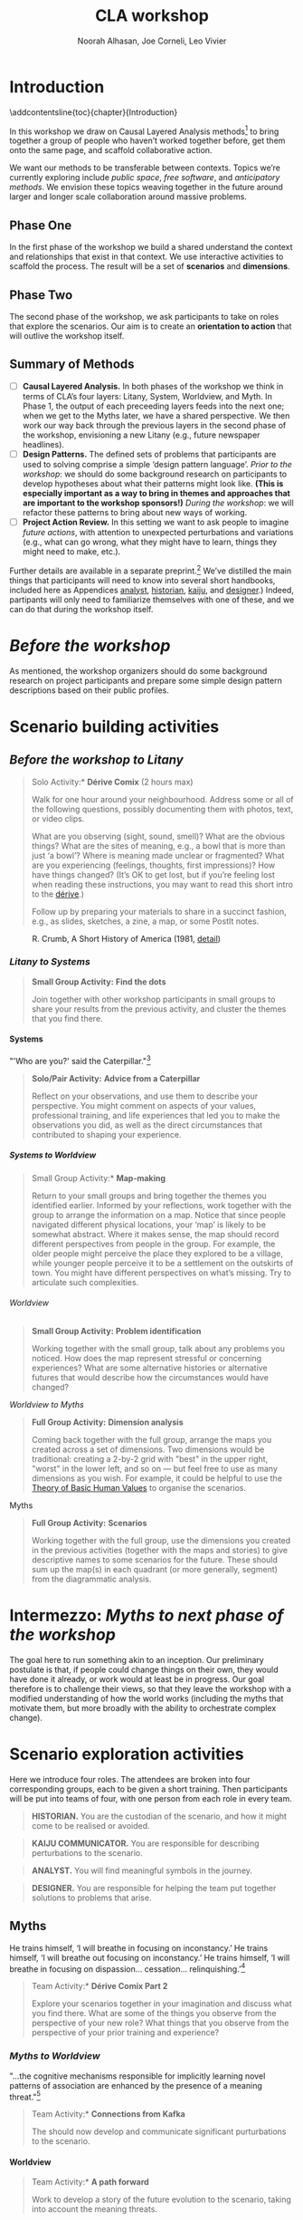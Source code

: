 #+TITLE: CLA workshop
#+Author: Noorah Alhasan, Joe Corneli, Leo Vivier
#+roam_tag: HI
#+OPTIONS: H:11 num:11 broken-links:mark
#+LaTeX_CLASS: reportalt
#+LATEX_HEADER_EXTRA: \usepackage{url}
#+LATEX_HEADER_EXTRA: \makeatletter\g@addto@macro{\UrlBreaks}{\UrlOrds}\makeatother
#+LATEX_HEADER_EXTRA: \usepackage[style=apa,natbib=true,backend=biber,uniquename=false,uniquelist=false]{biblatex}
#+LATEX_HEADER_EXTRA: \bibliography{./erg.bib}
#+BIBLIOGRAPHY: ./erg.bib
#+LATEX_HEADER_EXTRA: \makeatletter\def\url@leostyle{\@ifundefined{selectfont}{\def\UrlFont{\sf}}{\def\UrlFont{\small\ttfamily}}}\makeatother
#+LATEX_HEADER_EXTRA: \urlstyle{leo}
#+LATEX_HEADER: \usepackage{ragged2e}
#+LATEX_HEADER: \newenvironment{JUSTIFYLEFT}{\begin{FlushLeft}}{\end{FlushLeft}}
#+LATEX_HEADER: \newenvironment{JUSTIFYRIGHT}{\begin{FlushRight}}{\end{FlushRight}}
#+LATEX_HEADER_EXTRA: \usepackage{nest}
#+LATEX_HEADER_EXTRA: \usepackage{footmisc}
#+LATEX_HEADER_EXTRA: \usepackage{setspace}
#+LATEX_HEADER_EXTRA: \usepackage{adforn}
#+LATEX_HEADER_EXTRA: \renewcommand{\chaptername}{\adftripleflourishright\ Phase}
#+LATEX_HEADER_EXTRA: \usepackage{xcolor}
#+LATEX_HEADER_EXTRA: \usepackage{quoting}
#+LATEX_HEADER_EXTRA: \usepackage{framed}
#+LATEX_HEADER_EXTRA: \definecolor{lavenderblush}{rgb}{1.0, 0.94, 0.96}
#+LATEX_HEADER_EXTRA: \definecolor{aqua}{rgb}{0.0, 1.0, 1.0}
#+LATEX_HEADER_EXTRA: \definecolor{aureolin}{rgb}{0.99, 0.93, 0.0}
#+LATEX_HEADER_EXTRA: \definecolor{deepmagenta}{rgb}{0.8, 0.0, 0.8}
#+LATEX_HEADER_EXTRA: \definecolor{dimgray}{rgb}{0.41, 0.41, 0.41}
#+LATEX_HEADER_EXTRA: \colorlet{shadecolor}{lavenderblush}
#+LATEX_HEADER_EXTRA: \renewenvironment{quote}{\begin{shaded*}\small\sf\quoting[leftmargin=0pt, vskip=0pt]}{\endquoting\end{shaded*}}
#+LATEX_HEADER_EXTRA: \usepackage{tikz}
# #+LATEX_HEADER_EXTRA: \makeatletter\newcommand{\globalcolor}[1]{\color{#1}\global\let\default@color\current@color}\makeatother
# #+LATEX_HEADER_EXTRA: \AtBeginDocument{\globalcolor{white}}
#+FIRN_UNDER: erg
# Uncomment these lines and adjust the date to match
#+FIRN_LAYOUT: erg-update
#+DATE_CREATED: <2022-07-30 Sat>

* Introduction
:PROPERTIES:
:UNNUMBERED: t
:END:
\addcontentsline{toc}{chapter}{Introduction}

In this workshop we draw on Causal Layered Analysis methods[fn::
fullcite:futuribles] to bring together a group of people who haven’t
worked together before, get them onto the same page, and scaffold
collaborative action.

We want our methods to be transferable between contexts.  Topics we’re
currently exploring include /public space/, /free software/, and
/anticipatory methods/.  We envision these topics weaving together in
the future around larger and longer scale collaboration around massive
problems.

** Phase One

In the first phase of the workshop we build a shared understand the
context and relationships that exist in that context.  We use
interactive activities to scaffold the process.  The result will be a
set of *scenarios* and *dimensions*.

** Phase Two

The second phase of the workshop, we ask participants to take on roles
that explore the scenarios.  Our aim is to create an *orientation to
action* that will outlive the workshop itself.

** Summary of Methods

- [ ] *Causal Layered Analysis.*  In both phases of the workshop we think in terms of CLA’s four layers: Litany, System, Worldview, and Myth.  In Phase 1, the output of each preceeding layers feeds into the next one; when we get to the Myths later, we have a shared perspective.  We then work our way back through the previous layers in the second phase of the workshop, envisioning a new Litany (e.g., future newspaper headlines).
- [ ] *Design Patterns.* The defined sets of problems that participants are used to solving comprise a simple ‘design pattern language’.  /Prior to the workshop/: we should do some background research on participants to develop hypotheses about what their patterns might look like.  *(This is especially important as a way to bring in themes and approaches that are important to the workshop sponsors!)* /During the workshop/: we will refactor these patterns to bring about new ways of working.
- [ ] *Project Action Review.*  In this setting we want to ask people to imagine /future actions/, with attention to unexpected perturbations and variations (e.g., what can go wrong, what they might have to learn, things they might need to make, etc.).

Further details are available in a separate preprint.[fn::
fullcite:patterns-of-patterns] We’ve distilled the main things that
participants will need to know into several short handbooks, included
here as Appendices [[analyst]], [[historian]], [[kaiju]], and [[designer]].)  Indeed,
partipants will only need to familiarize themselves with one of these,
and we can do that during the workshop itself.

* /Before the workshop/
:PROPERTIES:
:UNNUMBERED: t
:END:

As mentioned, the workshop organizers should do some background
research on project participants and prepare some simple design
pattern descriptions based on their public profiles.

* Scenario building activities

** /Before the workshop to Litany/



#+begin_quote
\noindent *Solo Activity:* *Dérive Comix* (2 hours max)

Walk for one hour around your neighbourhood.  Address some or all of
the following questions, possibly documenting them with photos, text,
or video clips.

What are you observing (sight, sound, smell)?  What are the obvious
things?  What are the sites of meaning, e.g., a bowl that is more than
just ‘a bowl’?  Where is meaning made unclear or fragmented?  What are
you experiencing (feelings, thoughts, first impressions)?  How have
things changed?  (It’s OK to get lost, but if you’re feeling lost when
reading these instructions, you may want to read this short intro to
the [[https://www.publicstreet.org/derive][dérive]].)

Follow up by preparing your materials to share in a succinct fashion,
e.g., as slides, sketches, a zine, a map, or some PostIt notes.
#+end_quote

#+CAPTION: R. Crumb, A Short History of America (1981, [[https://www.raremaps.com/gallery/detail/66610/a-short-history-of-america-by-r-crumb-crumb][detail]])
#+attr_latex: :width 220pt
[[file:./crumb8.png]]

# - What are you observing? (sight, sound, smell)
# - What do we /already/ see? (What are the obvious things? What are the particular sites of meaning, e.g., a bowl that is more than just ‘a bowl’?)
# - What are you experiencing? (feelings, thoughts, first impressions)
# - Make a timeline of your experiences on the walk.

# - *UPGRADE*: The Celts pray using the every day (such as making a fire or milking a cow); they don’t separate time for prayer and time for life.  In a faith perspective, this is an incarnational model (God in flesh).

*** /Litany to Systems/

#+begin_quote
*Small Group Activity:* *Find the dots*

Join together with other workshop participants in small groups to
share your results from the previous activity, and cluster the themes
that you find there.
#+end_quote

# - Thinking about the stories; finding the ‘dots’ in the litany, and start to connect them in the systems.

**** Systems

#+BEGIN_JUSTIFYRIGHT
"'Who are you?' said the Caterpillar."[fn:: fullcite:alice]
#+END_JUSTIFYRIGHT

#+begin_quote
*Solo/Pair Activity:* *Advice from a Caterpillar*

Reflect on your observations, and use them to describe your
perspective.  You might comment on aspects of your values,
professional training, and life experiences that led you to make the
observations you did, as well as the direct circumstances that
contributed to shaping your experience.
#+end_quote


# - What systems/factors/actors bring about these observations and experiences?
# - Who do you think is involved in the /decisions/ that shaped your environment?

***** /Systems to Worldview/

#+begin_quote
\noindent *Small Group Activity:* *Map-making*

Return to your small groups and bring together the themes you
identified earlier.  Informed by your reflections, work together with
the group to arrange the information on a map.  Notice that since
people navigated different physical locations, your ‘map’ is likely to
be somewhat abstract.  Where it makes sense, the map should record
different perspectives from people in the group.  For example, the
older people might perceive the place they explored to be a village,
while younger people perceive it to be a settlement on the outskirts
of town.  You might have different perspectives on what’s missing.
Try to articulate such complexities.
#+end_quote

# - How would you represent this information on a map?  How would you visualize it?  How would you explain it to others?
# - (E.g., /our/ worldview is probably already summed up in the diagram that LV drew, showing the inputs, process, and outputs of the workshop.)

# - E.g., Hypotheses about Kennington, Oxfordshire: the older people perceive the place as a village, younger people perceive it as a settlement on the outskirts of Oxford.  Older people might perceive what’s missing and also what’s new.

****** Worldview

#+begin_quote
*Small Group Activity:* *Problem identification*

Working together with the small group, talk about any problems you
noticed.  How does the map represent stressful or concerning
experiences?  What are some alternative histories or alternative
futures that would describe how the circumstances would have changed?
#+end_quote

# - What do you want to have happened?  What would you like to have happen in the future?

******* /Worldview to Myths/

#+begin_quote
*Full Group Activity:* *Dimension analysis*

Coming back together with the full group, arrange the maps you created
across a set of dimensions.  Two dimensions would be traditional:
creating a 2-by-2 grid with "best" in the upper right, "worst" in the
lower left, and so on — but feel free to use as many dimensions as you
wish.  For example, it could be helpful to use the [[https://en.wikipedia.org/wiki/Theory_of_Basic_Human_Values][Theory of Basic
Human Values]] to organise the scenarios.
#+end_quote

# - From maps to myths.

******** Myths

#+begin_quote
*Full Group Activity:* *Scenarios*

Working together with the full group, use the dimensions you created
in the previous activities (together with the maps and stories) to
give descriptive names to some scenarios for the future.  These should
sum up the map(s) in each quadrant (or more generally, segment) from
the diagrammatic analysis.
#+end_quote

#+BEGIN_EXPORT LATEX
\begin{figure}[htbp]
\centering
\begin{tabular}{c}
\includegraphics[width=220pt]{./crumb13.png}\\
  \includegraphics[width=220pt]{./crumb15.png}
\end{tabular}
\caption{R. Crumb, A Short History of America (1981, \href{https://www.raremaps.com/gallery/detail/66610/a-short-history-of-america-by-r-crumb-crumb}{detail})}
\end{figure}
#+END_EXPORT

\medskip

* Intermezzo: /Myths to next phase of the workshop/
:PROPERTIES:
:UNNUMBERED: t
:END:

The goal here to run something akin to an inception.  Our preliminary
postulate is that, if people could change things on their own, they
would have done it already, or work would at least be in progress.
Our goal therefore is to challenge their views, so that they leave the
workshop with a modified understanding of how the world works
(including the myths that motivate them, but more broadly with the
ability to orchestrate complex change).

* Scenario exploration activities

Here we introduce four roles.  The attendees are broken into four
corresponding groups, each to be given a short training.  Then
participants will be put into teams of four, with one person from each
role in every team.

\colorlet{shadecolor}{aqua!40}
#+begin_quote
*HISTORIAN.* You are the custodian of the scenario, and how it might
 come to be realised or avoided.
#+end_quote

\colorlet{shadecolor}{deepmagenta!40}
#+begin_quote
*KAIJU COMMUNICATOR.* You are responsible for describing perturbations to the scenario.
#+end_quote

\colorlet{shadecolor}{aureolin!40}
#+begin_quote
*ANALYST.* You will find meaningful symbols in the journey.
#+end_quote

\colorlet{shadecolor}{dimgray!40}
#+begin_quote
*DESIGNER.* You are responsible for helping the team put together solutions to problems that arise.
#+end_quote

#+BEGIN_EXPORT LATEX
\clearpage
\colorlet{shadecolor}{lavenderblush}
\addtocounter{footnote}{1}
#+END_EXPORT

** Myths

#+BEGIN_JUSTIFYRIGHT
He trains himself, ‘I will breathe in focusing on inconstancy.’ He
trains himself, ‘I will breathe out focusing on inconstancy.’  He
trains himself, ‘I will breathe in focusing on
dispassion... cessation... relinquishing.’[fn:: fullcite:sutta]
#+END_JUSTIFYRIGHT

#+begin_quote
\noindent *Team Activity:* *Dérive Comix Part 2*

Explore your scenarios together in your imagination and discuss what
you find there.  What are some of the things you observe from the
perspective of your new role?  What things that you observe from the
perspective of your prior training and experience?
#+end_quote

*** /Myths to Worldview/

#+BEGIN_JUSTIFYRIGHT
"...the cognitive mechanisms responsible for implicitly learning novel
patterns of association are enhanced by the presence of a meaning
threat."[fn:: fullcite:proulx2009connections]
#+END_JUSTIFYRIGHT


#+begin_quote
\noindent *Team Activity:* *Connections from Kafka*

The *\fcolorbox{deepmagenta}{deepmagenta!20}{Kaiju Communicator}* should
now develop and communicate significant purturbations to the scenario.
#+end_quote

**** Worldview
#+begin_quote
\noindent *Team Activity:* *A path forward*

Work to develop a story of the future evolution to the scenario,
taking into account the meaning threats.
#+end_quote

***** /Worldview to Systems/
#+begin_quote
\noindent *Team Activity:* *Back to reality*

As this process develops, the
*\fcolorbox{aureolin}{aureolin!20}{Analyst}* should build a tableau of 4
meaningful symbols indexed to the four CLA layers, summarising the
exploration above.
#+end_quote

****** Systems

#+begin_quote
\noindent *Team Activity:* *New patterns*

As this process develops, the
*\fcolorbox{dimgray}{dimgray!20}{Designer}* should write down some new
design patterns that relate to the skills of participants.
#+end_quote

******* /Systems to Litany/

#+begin_quote
\noindent *Team Activity:* *Project action (p)review*

As this process develops, the *\fcolorbox{aqua}{aqua!20}{Historian}*
should write down next steps for participants to take after the
workshop.  These actions might help people learn the skills they need
to bring about any beneficial aspects of the scenario (e.g., to
prepare for an adaptive response to a challenging situation).  The
actions may need to be scaffolded by new tools, policies, or other
innovations: write these down, also.
#+end_quote


* /After the workshop/
:PROPERTIES:
:UNNUMBERED: t
:END:


Our hope is that partipants will be ready to take new forms of action
after this workshop.  We can offer support with tooling and other next
steps.

By running this process in a lot of different spaces, we hope to get a
big picture view on how people’s different maps and myths fit
together.

#+BEGIN_EXPORT LATEX
\appendix
#+end_EXPORT

* Analyst’s Handbook
<<analyst>>

** Introduction to Causal Layered Analysis
:PROPERTIES:
:UNNUMBERED: t
:END:

<<CLA_patterns>>

Sohail Inayatullah developed Causal Layered Analysis (CLA) as a
research methodology for examining a topic of concern at four layers
that he refers to as the /litany/, /system/, /worldview/ and /myth/.  In
developing a CLA, none of the four layers is privileged over the
others, nor are they examined in isolation.  Rather, one moves between
them, examining how they relate to one another.  One can then
integrate these insights to form a more comprehensive basis for
understanding what is happening in the present and for anticipating
the future.  The tables below describe each of the four layers
according to the following schema:

- *Contents*: /What is found in this layer?/
- *Analysis*: /Techniques for analysis of this layer./
- *Literature*: /Instances of texts which are typically operative at this layer./

To further illustrate the four layers and show how such an analysis
might proceed, we present two examples in the following sections.


** Litany
:PROPERTIES:
:UNNUMBERED: t
:END:

#+CAPTION: Litany
| Contents | Observable facts, events, and quantitative trends.|
| Analysis | Minimal processing of data. |
| Literature | News reports, tax filings, chit-chat. |

** System
:PROPERTIES:
:UNNUMBERED: t
:END:

#+CAPTION: System
| Contents   | The social, economic, political, and historical forces which shape events. |
| Analysis   | Technical explanations and interpretation of data within a given paradigm. |
| Literature | Editorials and policy institute reports.                                   |

** Worldview
:PROPERTIES:
:UNNUMBERED: t
:END:

#+CAPTION: Worldview
| Contents   | Core values and attitudes which motivate choices and actions.                                                                                                                                       |
| Analysis   | Uncover deep assumptions and study the mental and linguistic constructs which undergird how people interact with each other and their surroundings.  Compare and critique paradigms and discourses. |
| Literature | Works of philosophy and critical theory.                                                                                                                                                            |

** Myth
:PROPERTIES:
:UNNUMBERED: t
:END:

#+CAPTION: Myth
| Contents   | The symbols and tales which give meaning to life.                                      |
| Analysis   | Study symbols and narratives, and the myths and rituals within which they participate. |
| Literature | Poetry, art, anthropology, Jungian analysis.                                           |

** Ashmolean example
:PROPERTIES:
:UNNUMBERED: t
:END:


*** Litany
An (gasp!) Evil Genius has occupied the Ashmolean museum.  All
entrances are barred shut, noone can get in or out.  For a few weeks
this persists---despite efforts at blockading the premises and
shutting off utilities, somehow the occupiers are not being starved
out and are not letting up.  The press and the authorities are baffled
as how and why this is going on!  It seems that the occupiers are not
interested in making public statements or demanding ransom or anything
of the sort---apparently all they want to do is to have the museum to
themselves and camp out there.  After a few week, documents from the
museum and detailed plans and images of artefacts from the museum
circulate on the web and museum-quality replicas of artefacts from the
Ashmolean appear in third-world countries.

*** System
Advances in scanning and printing technology make it possible to
produce copies of artefacts indistinguishable form the original.
Moreover, since the information is stored and transmitted digitally,
anyone with a suitable printer anywhere can make themselves a copy.  A
system of tunnels allowed the occupiers to evade the blockade and keep
themselves supplied.  The security system originally designed to keep
terrorists from damaging the priceless treasures was instead used to
protect the "terrorists" against the "authorities" "besieging" the
museum.

*** Worldview
At the bottom of this, there is a clash of worldviews.  What is an
artefact: Is it an object which plays a role in rituals and gift
networks?  Is it a source of data for scientific investigations of the
past?  Is it a part of an artistic and cultural heritage?  Who should
own the artefact: The heirs of the people who originally made it?
Those with the power and wealth to acquire it?  Those who have the
facilities to curate and study it?  Where is the value: Is it
spritual?  Is it social?  Is it economic?  Is it scientific?  Is it
artistic?  Does it specially inhere in the original or can a copy
share in the value under certain circumstances?

*** Myth
There is a corresponding clash/clang of myths.  We have the myths of
the people who made the artefact and the metaphors which it expressed
for them.  We have the "manifest destiny" and "white man's burden"
myths of the colonizers who collected the artefacts and sent them to
the museum.  We have the more secular myths of people who admire,
study and care for the artefacts in the museum today, treasuring them
as expressions of the human spirit which continue to serve as a source
of meaning and inspiration.

** Applying CLA thinking to critiquing the Cooling the Commons patterns
:PROPERTIES:
:UNNUMBERED: t
:END:


The 41 patterns developed by the ‘Cooling the Commons’ initiative
include examples like \textsc{The Night-Time Commons}, which:

#+begin_quote
… might shift daytime activities into cooler night times. Some places
already have these patterns: night markets and night-time use of
outdoor spaces. If locally adapted versions of these patterns
encourage people to adopt new habits, other patterns will be
needed. These will include, for example, ways to remind those cooling
off outdoors in the evening that others might be trying to sleep with
their naturally ventilating windows open. Such interlinked patterns
point to the way pattern thinking moves from the big scale to the
small.
#+end_quote

Reading this, we were concerned that, while the Cooling the Commons
patterns do acknowledge “horizontal complexity”—namely, through
interlinked patterns—the process does not deal with the “vertical
complexity” coming from the fact that diurnal rhythms are deeply
embedded in biology and culture. People have cultural beliefs about
the activities that are appropriate for different times of day. Public
and domestic rituals are organized about the daily cycle. Times of day
have symbolic associations. As far as we could tell, these authors
focused on more or less technical issues at the systems level, and did
not acknowledge these issues at the worldview and myth levels. A more
comprehensive approach might, for instance, re-examine rituals to see
which of them relate to the phenomenon of sunrise versus the act of
getting up and starting the day, and then figuring out how to adapt
these rituals to a new schedule. A suitable research strategy might be
to study how practices changed in the past, as with the introduction
of industrialization and its clockwork regimentation of the day.

** Example shareback tableau
:PROPERTIES:
:UNNUMBERED: t
:END:


*Litany*: The dispossessed outside the glass wall

*System*: Profit motive replaces social care

*Worldview*: The counterculture rises

*Myth*: Accessible Clean Water for Recreation

* Historian’s Handbook
<<historian>>

Example timeline from Radical Transformation in a Distributed Society — Neo-Carbon Energy Scenarios 2050. (Text by Sirkka Heinonen, Joni Karjalainen and Juho Ruotsalainen, © Writers & Finland Futures Research Centre, University of Turku.)


# ** Pathway to Radical Startups Finland 2050
# #+begin_quote
# In the Radical Startups scenario society is business-oriented, but
# economy is driven by a multitude of small-scale startups known for
# their radical values and approaches.  Peer-to-peer is realised in
# startup networks. Their selling point is promising to do societal and
# environmental good, and offering workers opportunities for
# self-expression.  Environmental problems are solved first and foremost
# commercially.  Businesses are drivers of new, deep-ecologically
# oriented lifestyles.
# #+end_quote
# *** 2015
# Austerity polices of the new government and Western sections of Russia deepen the recession in Finland.
# *** 2019
# Liberal parties win the elections of 2019. The Green Party and the National Coalition Party form the backbone of the new government.
# *** 2020
# Open source becomes increasingly prominent as a business model. Finnish startups become forerunners of open source practices.
# *** 2021
# The government defines ecosystems of startups, especially cleantech and environmental businesses, as the new backbone of the Finnish economy.
# *** 2025
# The goal is set that Finland would become carbon-neutral by 2050. Road tolls are introduced. Business funding is modified to enable startups taking more risks. Social security is renewed to support startup entrepreneurs after failure.
# *** 2030
# A new culture of experiments emerges. Finland opens to the rest of the world, especially due to translation technologies which have made language barriers obsolete.
# *** 2035
# Finland’s traditional very narrow production structure is diversified significantly. Services, ICT, cleantech and the cultural sector become the new economic leaders.
# *** 2040
# The emphasis on pragmatism and engineer-like rationalism has stepped aside to give room for more value-oriented approaches. Following the example of startups, values of deep ecology have penetrated throughout the Finnish culture.
# *** 2045
# Inequality and work-related stress have increased. People find it hard to wind down or do things for their own purpose, without calculating the profit for business and work. Public schools have almost disappeared; private schools and self-learning communities provide education. Rural areas have become desolate. Most finns live in large cities.
# *** 2050
# The new business environment has matured, and the state has stepped out of the way to leave businesses to operate on their own. Finland has become more or less a libertarian state, as have most other countries.


# ** Pathway to Value-Driven Techemonths Finland 2050
# #+begin_quote
# In the Value-Driven Techemoths scenario, peer-to-peer approaches are
# common, but they are practiced within large technology
# corporations. These “techemoths” represent the Silicon Valley vision
# of emancipation, freedom, creativity and open source.  The vision is,
# however, somewhat self-contradictory. Techemoths cherish the
# “libertarian” hacker ethos, but at the same time confine their
# employees tightly within corporate walls.  In this scenario, markets
# take care of environmental issues. Techemoths invest in ambitious
# energy, technology and environmental projects.
# #+end_quote
# *** 2015
# Elon Musk established a private school for Space X employees, representing one of the first moves towards community-like companies.
# *** 2017
# Finnish companies began to look for new organization models. They were especially attracetd by the experiments of Google, Facebook and other technology behemoths.
# *** 2020
# The first Finnish techemoth was established out of the small and medium-sized companies of the company ecosystem formed around Nokia.
# *** 2021
# Many Finnish companies turned to techemoth organization models. The lives of many Finns began to revolve around their workplaces.
# *** 2025
# Engineer-minded HR management proved disfunctional in techemoth settings. Management was to be rethought.
# *** 2030
# Little by little the Finnish management culture became more democratic. Employees were given more power than they were used to. Cooperative-like practices were implemented in most of the Finnish techemoths.
# *** 2040
# Conflicts between techemoths and society begin to emerge. Companies, especially international ones, are so powerful that their interests often clash with the interests of the general public.
# *** 2045
# Techemoths’ large resources have enabled the transition to a sustainable society and renewable energy system, but the problem is that energy solutions are tied to the companies providig them.
# *** 2050
# Inequalities have widened between those employed by techemonths and those working and living outside them. The well-off are more informed on energy and environmental issues, and are able to make smarter and "cooler" choices on energy and the environment.
** Pathway to DIY Engineers Finland 2050
:PROPERTIES:
:UNNUMBERED: t
:END:

#+begin_quote
The world has faced an ecological collapse.  Engineer-oriented
citizens have organized themselves as local communities to survive.
Environmental problems are solved locally, with a practical mindset.
Nation states and national cultures have more or less withered away.
Global trade has plummeted, so communities have to cope with mostly
low-tech solutions.
#+end_quote

*** 2015
The first dramatic effects of climate change are seen in the Western
countries. In Finland, the effects are not yet really visibly felt,
but preparing for the changing climate is taken more seriously than
before.
*** 2017
The Finnish government led by the Center Party invests in bio economy,
creating jobs all around the country.
*** 2020
Education, especially that of engineers, is steered towards the bio
economy and sustainable solutions. Digital services are used
increasingly to enable collaboration and distributed practices.
*** 2021
Traditional wood and paper industry has transformed into a
biomaterials industry. Almost everything can be manufactured with
biomaterials.
*** 2025
Local economies and communities thrive once again in every nook and
cranny of Finland. The warming climate is beneficial for the bio
economy, as growing seasons are longer than before.
*** 2030
Warming climate causes unrest across the globe. Finns become
increasingly isolated and try to stay away from global conflicts. A
survivalist mentality gains ground, and local communities try to
become self-sufficient.
*** 2035
People start to migrate away from Southern Finland to the inland.
*** 2040
Finns live mostly in self-sufficient small cities and communities and are well-prepared for whatever the global situation might turn into. Unemployment is rare, which eases social tensions and frees resources.
*** 2045
In Finland the pull towards self-sufficient communities is lifestyle- and value-driven, whereas in many parts of the world tight communities are necessary for surviving climate change. While elsewhere localisation of communities often leads to isolation and fragmentation, the Finns still share a common national identity.
*** 2050
The isolation of Finland proves in more and more occasions a two-sided sword. As the global situation becomes increasingly chaotic, allies across borders are welcomed warmly. New global order begins to emerge, but Finland continues its cosy isolation (“impivaaralaisuus”).

# ** Pathway to New Consciousness Finland 2050
# #+begin_quote
# In the “New Consciousness” scenario, a looming ecological crisis,
# “World War III” of numerous small hybrid warfare conflicts, and
# ubiquitous ICTs have led to a new kind of consciousness and worldview
# altogether. Values of deep ecology have become the norm.  People do
# not conceive themselves as separate, self-profit seeking individuals,
# but deeply intertwined with other humans and with nature. Phenomena
# are conceptualized and understood from a systems-oriented worldview,
# which sees “everything connected to everything else” – as parts of a
# single, global system. Society is organised as open global
# collaboration and sharing of resources and information.
# #+end_quote
# *** 2015
# People have become much more connected than before. Social media with its emphasis on sharing, communities and collaboration is becoming the norm in “real life” as well.
# *** 2017
# Finland is adapting to the “connectedness” development more slowly than many other countries. This is manifested in the use of media, which in Finland is still dominated by traditional media companies.
# *** 2020
# The Finnish economy is still dominated by manufacturing and industrial production, while most of the developed countries rely on services. Due to this lag in development, Finland continues falling behind its reference countries both culturally and economically.
# *** 2021
# The downfall of traditional Finnish industries has left an economic vacuum to be filled. A multitude of economic invaders—often from open source and collective urban movements—emerge to fill the void.
# *** 2025
# A new global contradiction is arising. Sharing, collaboration and altruism are seen as the path to progress. Unfortunately, in many countries inequalities between citizens are a serious blockade to a harmonious, collaborative society.
# *** 2030
# Finland is still a relatively equal country in terms of distribution of wealth and education. Finland decides to tap the potential and begins promoting politics and economics of good life.
# *** 2035
# Environmental problems cause conflicts around the globe. New global superpowers, especially China, are using global instability to spread their geopolitical stance. Cyberattacks and grassroots propaganda are used as well as traditional means of war.
# *** 2040
# The atmosphere of warfare is ubiquitous as “soft” means of warfare reach citizens’ minds. Enemies are using very clever ways of sowing paranoia and distrust among civilians.
# *** 2045
# Stable and equal Finland is seen as a safe-haven amidst global chaos. As early adopters of sharing technologies involving, e.g., brain-to-brain communication, Finns become forerunners of the “New Consciousness” practices and mindsets, paving the way out of the global turmoil.
# *** 2050
# Germs of the new, shared consciousness begin to sprout throughout the globe. The phenomenon of the anxiety-ridden self that tries to secure social status, pride, prestige and power starts to evaporate, and humans are finally finding a peace within themselves, each other, and nature.

* Kaijū Communicator Handbook
<<kaiju>>

Example issues from Flaws of the Smart City.

# ** FLAWS OF THE SMART CITY: CONTENTS

# Designed by Design Friction — VERSION 1.3 — October 2016

# Built on works from Adam Greenfield, Dan Hill and Anthony Townsend.

# Released under the CC-BY-NC-SA license.

# *** 4 RULES

# Guardian Angel, Evil Genius, Blank, Blank

# *** 16 ACTIONS

# Gamify, Visualize, Make accessible, Humanize, Track, Reduce, Contain,
# Tinkering, Slow Down, Co-Brand, Oversimplify, Disconnect, Animalize,
# Weaponize, Blank Card, Blank Card

# *** 16 PLACES

# Shopping Streets, Public Park, Convenience Store, Kiosk, Main Square,
# Public Toilet, Social Housing, City Hall, Public Library, Parking Lot,
# Train Station, Museum, Place Of Worship, Highway, Blank Card, Blank
# Card

# *** 16 ISSUES

# Loss Of Privacy, Proprietary Ecosystem, Embedded Vulnerability,
# Infrastructure First, Missing The Human Scale, Centralized Power,
# Decontextualized, Greenwashed, Algorithmic Religion, Key To The City,
# Data Blind Spots, Unempowered Citizens, Coded Obsolescence,
# Authoritarian Setup, Blank Card, Blank Card


# ** THE ISSUES CARDS

# A «Issue» card describes one of the common flaws encountered in the
# existing or planned Smart Cities.  Each card shortly documents the
# core of the issue and stakes related to this flaw.

# ** THE ACTIONS CARDS

# A «Action» card describes one of the interventions that could happen
# in the urban space. They can worsen as well as fix the issue. Each
# action leads to a reaction, so remember to find the right balance
# between positive and negative impacts.

# ** THE RULES CARDS

# A «Rule» card defines the setup of the game. You can either play with
# the basic rules or create your own.

# ** THE PLACES CARDS

# A «Place» card defines a location in the urban space that could be
# affected by the flaws of the Smart City. Some of these places are
# already part of programs connecting cities, whereas others appear to
# be grey areas, neglected in the effort in improving the urban
# infrastructure.

# ** ¶ RULES

# ** 📖 #1 GUARDIAN ANGEL

# You are the guardian angel of the Smart City. In each issue, you see a
# flaw that can be repaired.

# In this mode, you have to imagine how the action may solve the issue
# in relation with the specific place of the city you have chosen. Your
# solution has to generate positive externalities for the whole society.

# ** 📖 #2 EVIL GENIUS

# You are one of the most prolific evil geniuses in town. In each issue,
# you see a potential flaw that, if exploited, could unleash chaos in
# the streets.

# In this mode, you have to imagine how the action may aggravate the
# issue when linked with this particular place of the city. Your
# solution has to generate negative externalities for the entire
# community or for a specific population.

# ** 📖 #3 BLANK RULE

# ** 📖 #4 BLANK RULE

# ** ¶ ACTIONS

# ** ⚙ #1 GAMIFY

# Make it a game.  Set achievements.  Earn points and badges.  Impose
# the reign of fun.  A gamified solution can foster motivation and
# involvement as well as constraining citizens’ behavior by telling them
# what has to be done and what is considered a success.

# ** ⚙ #2 VISUALIZE

# As social and physical environments are getting more and more complex,
# they may lack legibility.  Making it visual succeeds when words fail
# to represent intricacies or to catch the attention of an audience.
# Visualizing reveals hegemonic processes and can highlight unexpected
# hidden interactions.  But is it good to make everything transparent?

# ** ⚙ #3 MAKE ACCESSIBLE

# While digital and physical touchpoints are becoming more diverse
# across our life and our experience of the city, the simple fact of
# ensuring access is a first step towards equity.  Then, there is the
# question of levels of access. Is it only about to be able to see
# something, to go somewhere or also to be able to have an impact on a
# situation?

# ** ⚙ #4 HUMANIZE

# Make it more human.  This could mean to add a sense of community,
# desires or sensitive feedback, but also an ounce of irrationality,
# unpredictable emotions and antisocial behavior.  It definitely could
# bring a new layer of unavoidable complexity.

# ** ⚙ #5 TRACK

# Using digital devices and connected objects leaves traces. They are
# persistent artifacts of both our digital and physical presences in the
# hybrid urban spaces.  These traces can be tracked and then
# recorded. Tracking and aggregating them may lead to anticipation and
# control.

# ** ⚙ #6 REDUCE

# Big buildings, big infrastructure and big ambitions. Things tend to
# grow, but the human scale remains unchanged. They are the symbol of
# our desire for an infinite expansion.  Is it worth to see things a bit
# smaller?

# ** ⚙ #7 CONTAIN

# New territories mean new identities, new identities mean new barriers
# and new borders. Containment has for long become a strategy to set
# points of reference, lines to not cross and elements to restrain.
# What or who will you contain?  For what purpose?

# ** ⚙ #8 TINKERING

# Nowadays, things are programmed to go straightforward, not meaning
# they head for the right direction.  You might help to set things right
# by hacking, tweaking, interfering and adding some glitches in the
# current processes. Start from the existing blocks and reconfigure them
# with your own adjustments.

# ** ⚙ #9 SLOW DOWN

# Everything is going faster.  This is not even a cliché anymore.
# Immediacy has become both a technological and a cultural expectation
# for connected things. What could be the outcomes if some processes
# were slowed down?

# ** ⚙ #10 CO-BRAND

# Good news, you are a brand.  Bad news, everything has become kind of a
# brand.  Marketing and brand content are pervasive and persuasive. As
# brands are joining forces in some unique ventures, what could be the
# next unexpected association in town?

# ** ⚙ #11 OVERSIMPLIFY

# Simplification is a necessity, but also a defense mechanism when
# having to handle a complex situation.  Oversimplification may be
# driven by a lack of time, attention or rigor.  Downside, it could lead
# to a wrong perception of reality.  But seriously, who likes to deal
# with complex situations?

# ** ⚙ #12 DISCONNECT

# Cut it off from the network, from people, from space or from time.
# Think disconnection as an act of resistance or as an unwanted and
# endured situation.  It is time to unplug things and people from the
# grid.

# ** ⚙ #13 ANIMALIZE

# Forget about civilization.  Unleash nature.  Release wildness.  Make
# it instinctive and primitive.  Bring the animal back in the game.

# ** ⚙ #14 WEAPONIZE

# Basically, it is all about turning something into a weapon, on purpose
# or not. Then, it grows into an instrument of power, reshaping
# established relations.  Just remember, a weapon serves two goals,
# defense and attack.  Which one would it be?

# ** ⚙ #15 BLANK ACTION

# ** ⚙ #16 BLANK ACTION

# ** ¶ PLACES

# ** 📍 #1 SHOPPING STREET

# Before malls, there were shopping streets. Welcome to open-air
# streetside stores, offering both local products and global brands.
# Competition is harsh, some stores will survive while some others
# disappear without leaving any trace.

# ** 📍 #2 PUBLIC PARK

# A green spot for recreational use and a conservation area for flora
# and fauna. Some of them even have nice playgrounds and highly
# allergenic pollen.

# ** 📍 #3 CONVENIENCE STORE

# For all the last-minute grocery shoppers out there.  Affordable
# products for everyday emergencies, longer opening hours, and a unique
# charm.

# ** 📍 #4 KIOSK

# The smallest unit for commercial or informational purposes in the
# urban environment.  Kiosks are also known to be hideouts for ill-used
# public touch screens.

# ** 📍 #5 MAIN SQUARE

# Usually, located not very far away from the town hall and getting
# really crowded on celebration days.  Also known as the best place in
# town for protests and demonstrations.

# ** 📍 #6 PUBLIC TOILET

# Not the most glamorous place in the city, but still one of the most
# badly needed.  Public toilets provide a large range of hygienic
# issues, from bad smells to drug use. However, they are also a place of
# curious rituals such as posting classified or personal ads.

# ** 📍 #7 SOCIAL HOUSING

# Affordable housing provided by State or non-profit organizations.  In
# the old days, it was a progressive solution supporting social equity.
# Today, it is likely to be viewed as a neglected piece of the urban
# infrastructure, only depicted as a synonym for social troubles.

# ** 📍 #8 CITY HALL

# Where decisions are made.  It hosts the representative governance of
# the city.  It can reflect both the embodiment of a personified power
# and the place where transparency, accountability and collaboration
# stand for actionable values.

# ** 📍 #9 PUBLIC LIBRARY

# A place where everyone can access knowledge for free and without
# having one’s personal data sold.  There are even rules to follow
# there, a bit old-fashioned if you ask.

# ** 📍 #10 PARKING LOT

# Cars are still part of the urban landscape, with or without drivers.
# So are parking lots, being set in plain sight or buried underground.
# And what about a parking for bikes?

# ** 📍 #11 TRAIN STATION

# The main urban transportation hub, but also a small-scale city.  It
# appears to be an inextricable mesh of accelerations and pauses, served
# by commercial services and supported by efforts to maintain a rational
# and efficient system.

# ** 📍 #12 MUSEUM

# Storing and showing artifacts which are not always coming from the
# past.  More than any other place in the city, museums are facing
# questions about the transformation of spaces into lines of code as
# well as the challenges of digitizing physical artifacts.

# ** 📍 #13 PLACE OF WORSHIP

# As it was one of the foundations of antic cities, the architecture of
# places of worship keeps being a constant crossover between
# functionalism and spirituality.  Temples, churches or mosques have
# been built as places for serenity, but age-old conflicts turned them
# into lightning rods for anger.

# ** 📍 #14 HIGHWAY

# Public ways, mostly roads, accessible for everyone.  These lanes are
# shared between an eclectic range of modes of transportation modes such
# as cars, drones, bikes, horses and even pedestrians.  Yesterday ruled
# by laws, tomorrow by computer code.

# ** 📍 #15 BLANK PLACE

# ** 📍 #16 BLANK PLACE


# ** ¶ ISSUES

** ⚡ #1 LOSS OF PRIVACY
:PROPERTIES:
:UNNUMBERED: t
:END:


By embedding sensors in the streets, the Smart City is under constant
surveillance; monitored by public forces and private interests.  Being
able to track and record activities has erased the notion of anonymity
promised by the urban structure and the crowd. Targeting marginality
with these tracking systems is allowing to get rid of, physically and
digitally, a specific population in a specific area.

** ⚡ #2 PROPRIETARY ECOSYSTEM
:PROPERTIES:
:UNNUMBERED: t
:END:


Smart City logic is oriented on a proprietary philosophy.  Using
closed standards, it carefully picks whom to deal with among a list of
designated institutional and business organisations or NGO.  This is a
locked environment led by market forces and strict partnerships, not
by a collective experience.  Don’t expect the permission to hack, to
tweak or to fork the smart systems.

** ⚡ #3 EMBEDDED VULNERABILITY
:PROPERTIES:
:UNNUMBERED: t
:END:

By integrating technologies into the urban fabric, it is bringing an
intrinsic fragility to infrastructure initially protected from this
vulnerability.  In addition to the inherent risks of cyber-attacks,
the absence of flexibility in the hardware and the lack of
interoperability between the digital standards are leading to fatal
errors.  In every meaning of the word.


# ** ⚡ #4 INFRASTRUCTURE FIRST

# Smart City programs envisage the city as a concrete structure only.
# Soft textures of the city, such as subculture or invisible public are
# conscientiously forgotten. A Smart City is focused on efficiency as a
# final goal, not as a means to develop common goods. But a city goes
# beyond a simple ensemble of commodities and for sure deserves more
# than the promises of security, convenience or efficiency.

# ** ⚡ #5 MISSING THE HUMAN SCALE

# Designing the city smarter often means observing people behaviors from
# a bird’s-eye view, without focusing on the everydayness and the
# individual. It is missing the messiness of humanity, which will
# inevitably jam the quest for a perfect logical urban system. City
# builders are still learning that dealing with humans is all about
# unpredictability, wildness, irrationality or digital illiteracy.

# ** ⚡ #6 CENTRALIZED POWER

# Smart Cities feature the rise of situation rooms and control centers.
# These closed places provide a topdown control of the infrastructure,
# seeing the city through a dashboard.  This centralized control and
# planning of urban facilities fail to stimulate incremental innovation
# by third parties. It can be considered governance by control rather
# than by community involvement.

# ** ⚡ #7 DECONTEXTUALIZED

# From catalogs to streets, Smart Cities offer generic technologies
# without really caring about their adaptation to a precise
# context. Technological propositions from the Smart City provide
# cultural codes which are not necessarily fitting together with local
# values.  If Smart Cities visions are rooted in a culture, it seems it
# is in a generic western lifestyle.

# ** ⚡ #8 GREENWASHED

# Greenwashing is an operational strategy in the Smart City sales pitch.
# With cities built from scratch and riddled with energy consuming
# devices, self-sustainability should be more than ever a primordial
# challenge.  The promises of smart grids don’t stand in front the
# increase use of rare earth elements and their nonecological extraction
# in faraway lands.

# ** ⚡ #9 ALGORITHMIC RELIGION

# Data-based decision culture takes roots into the over-reliance on
# digital technologies to solve social issues.  Algorithms may be
# reassuring, but also create distance between policy makers and
# citizens; since data don’t foster empathy.  Algorithms are not
# neutral, they embed ideologies and values from their creators. There
# is also a lack of transparency about which algorithms are used for
# decision-making.

# ** ⚡ #10 KEY TO THE CITY

# This is both a governance and a democracy issue. Who is in charge in
# the Smart City? Elected representatives, technocrats, algorithms, or
# private partners?  A Smart City is strongly dependent from its
# contractors and from outsourcing the updates of the urban tech
# infrastructure. It might lead to a lack of control in the
# liberalisation of and privatisation of public services.

# ** ⚡ #11 DATA BLIND SPOTS

# Data can’t see everything.  Even with a tight mesh of sensors, some
# urban activities are slipping away. Data also carry internal biases
# since they are a cultural construction, shaped by the choices made
# during the collecting and parsing processes of data. Looking for
# perfect knowledge is an unreachable goal, data providing only a biased
# and incomplete view of society.

# ** ⚡ #12 UNEMPOWERED CITIZENS

# Automation of the urban infrastructure is taking away responsibilities
# from citizens.  Constraining behaviors with new kinds of reward or
# rule systems envisages citizens as consumers only.  Smart City also
# fails at the necessary training of citizens to ethical stakes implied
# by tech in the city, preventing them from reclaiming control or
# assessing the smart infrastructure.  So, what about smart citizens?

# ** ⚡ #13 CODED OBSOLESCENCE

# Smart Cities are not so different from classical computers.  They are
# going to need vital updates for their software and hardware
# parts. Facing the challenge of getting old at the age of fast
# technological evolution, Smart Cities should start to stockpile spare
# parts to fix their future issues at the risk of becoming obsolete
# quicker than ever.

# ** ⚡ #14 AUTHORITARIAN SETUP

# The use of militarized technologies such as drones or sensors to make
# streets safer could also undermine resistance or protests against a
# local government. While security is becoming the main goal to fulfill,
# digital defensible spaces and crowd control strategies find an echo in
# the central management of city resources. Someone has already had his
# finger on the urban kill switch.

# ** ⚡ #15 BLANK ISSUE

# ** ⚡ #16 BLANK ISSUE

# ** ¶ THE BIG IDEA

# Flaws of the Smart City is a critical kit to explore the dark faces of
# the so-called Smart Cities.

# As any hardware or software piece, the connected cities embed flaws
# and this kit aims to fix these weak spots or to exploit them to set
# chaos.  The Flaws of the Smart City cards have been imagined in the
# first place for designers, urbanists, public servants and even small
# guys from big tech companies involved in the smart city business.

# The content of the kit has been built on the thoughts and works from
# Dan Hill (City of Sound), Adam Greenfield (Against the Smart City) and
# Anthony Townsend (Smart Cities, Big Data, Civic Hackers, and the Quest
# for a New Utopia).

# ** ¶ RULES OF ENGAGEMENT

# This is a workshop-tailored kit. It has been created to foster
# conversations during brainstorming sessions, to envisage provocative
# concepts and to build scenarios for debates.

# There are three main decks of cards:

# - Issues, listing current and emerging flaws of smart city projects.

# - Places, listing both common and forgotten urban spaces.

# - Actions, listing interventions that could influence places and issues.

# Here is an example of settings for a workshop using this kit:

# 1. Choose a city which will be used as a social, cultural, geographical and economical context for the exercise. It can be your hometown or a random location far away.

# 2. Select a game mode (see the cards of rules).

# 3. Assemble a card of each deck (Issue + Place + Action) and use them as a base for brainstorming. Imagine, speculate and define the new services or products related to the Flaws of the Smart City.  Add a flavour of fiction, embed ideas in everyday stories and tell how it will change urban environment as well as the society.

# 4. Variation: you may decide to split the discussion group according to two roles, one part focusing on causes and actions, the other focusing on reactions and consequences.

# 5. Document and share ideas or discussions triggered by this workshop.

# ** ¶ CREDITS

# Designed by Design Friction — VERSION 1.3 — October 2016
# Built on works from Adam Greenfield, Dan Hill and Anthony Townsend.
# Released under the CC-BY-NC-SA license.

# The cards from the Flaws of Smart City kit use the following icons:

# - Book designed by Murali Krishna from the thenounproject.com

# - Location designed by Ema Dimitrova from the thenounproject.com

# - Lightning Bolt designed by Joe Mortell from the thenounproject.com

# We encourage you to bring your own adjustments to the existing
# material or to design new cards! We would also love to hear how you
# used the kit and to know more about the outcomes, feel free to drop us
# a line at info@design-friction.com or @design_friction on Twitter.

# ** APPENDIX: Previous pilot: KAIJŪ INTRODUCTION TO PEERAGOGY

# Our workshop will introduce attendees to peeragogy: an interconnected
# collection of techniques for peer learning and peer production. The
# learning mind-set and strategies we are uncovering can be applied by
# students, teachers, groups of friends, communities of practice,
# hackerspaces, organizations, wikis, and/or networked collaborations
# across an entire society! In this workshop we put peeragogy into
# action as we break into small groups and play "Flaws of the Smart
# City", a futures studies game that imagines scenarios for the
# evolution of urban environments. After playing, each group will do a
# Project Action Review to reflect on lessons learned. Subsequently, the
# groups will present their PARs to the wider audience so everyone can
# learn from their experience and extract patterns. Finally, all
# attendees will "hive edit" a 500 to 1,000 word writeup of the workshop
# that will be included in the upcoming fourth edition of the Peeragogy
# Handbook.
# ** APPENDIX: SIXTY MINUTE WORKSHOP TIMELINE

# - 3 Minutes 30 Seconds :: Video Intro to Peeragogy c/o Howard Rheingold [[https://www.youtube.com/watch?v=5cPNwpK1ctg][https://www.youtube.com/watch?v=5cPNwpK1ctg]]

# - 6 Minutes 30 Seconds :: Overview of the workshop timeline and succinct description of the methods we will experiment with today — Project Action Review, Causal Layered Analysis, Design Patterns — as well as the rules of Flaws of the Smart City, allowing time for brief Q&A

# - 30 Minutes :: Play Flaws of the Smart City in small teams

# - 5 Minutes :: Each team does a Project Action Review

# - 5 Minutes :: Each group presents their PAR about how their game went, we take notes into the CLA template

# - 10 Minutes :: Hive-edit the CLA into a 500 to 1,000 word writeup of the experience to be included in the Peeragogy Handbook, including any design patterns that you noticed
# ** APPENDIX: WORKSHOP DESCRIPTION

# #+begin_quote
# The term kaijū translates literally as "strange beast". — Wikipedia
# #+end_quote

# Since we started working together in the Peeragogy Project in 2012, we
# have used many methods to pursue our shared goal of learning more
# about peer learning and peer production by practicing them together!
# We modified the US Army’s After Action Review (2002) to create the
# Project Action Review, as a way to cultivate shared mindfulness. We
# have fed our reflections into futurologist Sohail Inayatullah’s Causal
# Layered Analysis (1998) to create varied answers to the question ‘What
# is our vision for change and how is progress measurable?’. Along the
# way, we also experimented with patterns, poetry, and play. In this
# one-hour workshop we will demonstrate the power of these and other
# peeragogical methods with audience volunteers. To begin with, we make
# the ‘audience’ disappear and replace it with a ‘concerned public’!

# After a brief introduction to the methods mentioned above we will dive
# into playing a game called *FLAWS OF THE SMART CITY* developed by the
# Design Friction collective. We are now no longer watching a talk: we
# are residents of a city that has begun to take on a mind of its own,
# mediated by a Guardian Angel or an Evil Genius — or perhaps a giant
# lizard with psychic powers, if you so choose.

# We, as the concerned public, begin to relax into what we are doing
# enough to not be distracted by other things. We do not have any
# ulterior motives outside of the game. For example, when we are playing
# Flaws of the Smart City, we are not particularly worried about paying
# rent or publishing papers. We are not particularly worried about what
# our tablemates think about us: it is a fun game but it is not that
# serious. More or less we are embracing the phenomenon of being alive,
# here and now.  To bring these ideas home through another sensory
# channel, we suggest the song “[[https://www.youtube.com/watch?v=Y--5IlljO78][Shuffering and Shmiling]]” by Fela Kuti as
# a background soundtrack for the game-playing portion of the workshop.

# When we wrap up the game, each group will do a *PROJECT ACTION REVIEW*,
# addressing these questions:

# 1. Review the intention: what do we expect to learn or make together?
# 2. Establish what is happening: what and how are we learning?
# 3. What are some different perspectives on what’s happening?
# 4. What did we learn or change?
# 5. What else should we change going forward?

# We will then report back and take notes into a shared outline,
# following the *CAUSAL LAYERED ANALYSIS* template provided by Inayatullah
# (op. cit., p. 820):

# - The first level is the ‘litany’—quantitative trends, problems, often exaggerated, often used for political purposes—(overpopulation, eg) usually presented by the news media.

# - The second level is concerned with social causes, including economic, cultural, political and historical factors (rising birthrates, lack of family planning, eg).

# - The third deeper level is concerned with structure and the discourse/worldview that supports and legitimates it (population growth and civilizational perspectives of family; lack of women’s power; lack of social security; the population/consumption debate, eg.).

# - The fourth layer of analysis is at the level of metaphor or myth. These are the deep stories, the collective archetypes, the unconscious dimensions of the problem or the paradox (seeing population as non-statistical, as community, or seeing people as creative resources, e.g.).

# Lastly, we will co-edit this outline into a mixed media product —
# perhaps including narrative, poetry and images — reflecting on the
# process we have just experienced through the lens of a concept
# borrowed from religious studies (Batchelor, 2015): asking how does
# Peeragogy differ from other approaches? As regards the mixed medium
# presentation and experience as a whole, we take inspiration from the
# poet and visual artist Marcel Broodthaers (quoted by Wyma, 2016):

# #+begin_quote
# “I am now able to express myself on the edge of things, where the
# world of visual arts and the world of poetry might eventually, I
# wouldn’t say meet, but at the very frontier where they part.”
# #+end_quote

# Towards this end, we will strive to introduce the concept of a DESIGN
# PATTERN and exhibit them — in any reasonable format — in our writeup.

#  - A path as a solution to reach a goal (Kohls, 2010)

#  - Patterns are shared as complete methodic descriptions intended for
#    practical use by experts and non-experts (Leitner, 2015)
# ** APPENDIX: WORKS CITED

# Batchelor, Stephen. (2015) After Buddhism: Rethinking the dharma for a
# secular age. Yale University Press.

# Design Friction. (2016) Flaws of the Smart City. URL: [[http://www.flawsofthesmartcity.com/][http://www.flawsofthesmartcity.com/]]

# Inayatullah, Sohail. (1998) “Causal layered analysis:
# Poststructuralism as method”. Futures, Volume 30, Issue 8, October
# 1998, pp. 815-829.

# Kohls, C. (2010) The structure of patterns. In Proceedings of the 17th
# Conference on Pattern Languages of Programs - PLOP, Vol. 10, pp. 1–10.

# Kuti, Fela. (1978) “Shuffering and Shmiling”. Coconut PMLP 1005
# distributed by Phonogram Inc.

# Leitner, H. (2015) Pattern theory: introduction and perspectives on
# the tracks of Christopher Alexander. HLS Software.

# US Army. (2002). “Training the Force”. FM 7-0.

# Wyma, Chloe. (2016) “Breaking Down Broodthaers: Three Keys to Understanding His Essential MoMA Retrospective” Artspace. URL: [[https://www.artspace.com/magazine/news_events/exhibitions/marcel-broodthaers-at-moma-53532][https://www.artspace.com/magazine/news_events/exhibitions/marcel-broodthaers-at-moma-53532]]

* Designer’s Handbook: 
<<designer>>

Three example patterns from ‘Cooling the commons’: 

- Pedestrian Linkages -- Cycle Club
- Caring for Trees
- Site Planning for Coolth

# ** Outline
# - [[pedestrian-linkages----cycle-club][Pedestrian Linkages -- Cycle Club]]
# - [[caring-for-trees][Caring for Trees]]
# - [[site-planning-for-coolth][Site Planning for Coolth]]
# - [[pedestrian-linkages----walking-school-bus][Pedestrian Linkages -- Walking School Bus]]
# - [[private-garden-trees][Private Garden Trees]]
# - [[ways-of-welcoming][Ways of Welcoming]]
# - [[accessible-clean-water-for-recreation][Accessible Clean Water for Recreation]]
# - [[sensory-devices-for-parks][Sensory Devices for Parks]]
# - [[outdoor-cooking][Outdoor Cooking]]
# - [[street-plaza-trees][Street Plaza Trees]]
# - [[managing-on-site-water][Managing On-Site Water]]
# - [[bird-baths-and-other-cooling-infrastructure-for-animals][Bird Baths and other cooling infrastructure for animals]]
# - [[mobile-play-van][Mobile Play Van]]
# - [[outdoor-play-areas][Outdoor Play Areas]]
# - [[gathering-outdoors][Gathering Outdoors]]
# - [[shade][Shade]]
# - [[subcultural-boundaries][Subcultural Boundaries]]
# - [[selecting-shade-trees-for-public-open-space][Selecting Shade Trees for Public Open Space]]
# - [[keyline-planning-for-healthy-trees][Keyline Planning for Healthy Trees]]
# - [[bushcare-groups][Bushcare Groups]]
# - [[community-governance][Community Governance]]
# - [[post-occupancy-learning][Post-occupancy Learning]]
# - [[web-of-public-transportation----destination-shuttle][Web Of Public Transportation -- Destination Shuttle]]
# - [[patchwork-for-accessible-coolth][Patchwork for Accessible Coolth]]
# - [[cool-slopes-a-pattern-of-contours][Cool Slopes: A pattern of contours]]
# - [[urban--rural-fingers][Urban & Rural Fingers]]
# - [[misting-devices-for-cooling-outdoor-space][Misting Devices for Cooling Outdoor Space]]
# - [[the-night-time-commons][The Night-time Commons]]
# - [[signage][Signage]]
# - [[memorial-walkway][Memorial Walkway]]
# - [[establishing-site-forests][Establishing Site Forests]]
# - [[shaded-pedestrian-linkage][Shaded Pedestrian Linkage]]
# - [[heat-preparedness-plan][Heat Preparedness Plan]]
# - [[temporary-or-meanwhile-use-of-outdoor-public-space][Temporary or ‘Meanwhile' Use of Outdoor Public Space]]
# - [[car-share][Car Share]]
# - [[street-parties--fêtes][Street Parties & Fêtes]]
# - [[community-library][Community Library]]
# - [[endangered-ecological-forests][Endangered Ecological Forests]]
# - [[planning-and-designing-devices-for-a-cool-park][Planning and Designing Devices for A Cool Park]]
# - [[multi-use-community-centre][Multi-Use Community Centre]]
# - [[succession-tree-planting][Succession Tree Planting]]


** Pedestrian Linkages -- Cycle Club
  :PROPERTIES:
  :CUSTOM_ID: pedestrian-linkages-cycle-club
  :UNNUMBERED: t
  :END:
*Type:* Ideal 
• 
*Stage:* Delivery 
• 
*Related Patterns:*

- Cool Slopes: A  pattern of contours
- Selecting Shade Trees for Public Open Space
- Shaded Pedestrian Linkage
- Web Of Public Transportation -- Destination Shuttle
- Community Governance
- Signage

# - [[cool-slopes-a-pattern-of-contours][Cool Slopes: A  pattern of contours]]
# - [[selecting-shade-trees-for-public-open-space][Selecting Shade Trees for Public Open Space]]
# - [[shaded-pedestrian-linkage][Shaded Pedestrian Linkage]]
# - [[web-of-public-transportation-destination-shuttle][Web Of Public Transportation -- Destination Shuttle]]
# - [[community-governance][Community Governance]]
# - [[signage][Signage]]

# <<pattern-gallery>>

# <<esg-grid-38-1>>


#   <<eg-38-post-id-0>>

#   [[https://i0.wp.com/www.coolingthecommons.com/wp-content/uploads/2020/09/34-Cycle-Club.jpg?fit=1200%2C800&ssl=1]]

#   [[https://i0.wp.com/www.coolingthecommons.com/wp-content/uploads/2020/09/34-Cycle-Club.jpg?fit=1200%2C800&ssl=1][//]]

#   [[https://www.coolingthecommons.com/pattern/pedestrian-linkages-cycle-club/34-cycle-club/][//]]

#   cycleway, City of Sydney

# <<content-area>>

# <<left-area>>

# <<references>>

**** About this pattern
    :PROPERTIES:
    :CUSTOM_ID: about-this-pattern
    :END:
Bicycles are a low impact means of transportation, particularly for
trips under 5km distance. They are an important, cost-effective means of
reducing traffic density and promoting healthy exercise. Community-based
cycling groups should be formed to promote cycling as a means of
transport. For instance, /Bike Marrickville/ is a volunteer-run group
of residents promoting cycling and improving the local environment.
Local groups can be affiliated with Bicycle New South Wales, the peak
body organisation for the promotion of cycling and cycling safety.

**** Pattern Conditions
    :PROPERTIES:
    :CUSTOM_ID: pattern-conditions
    :END:
*Enablers*

- The development of safe cycling infrastructures, marked lanes,
  separated pathways, adequate signage, laws that protect cyclists and
  their access to roadways. Digital platforms have made safe route
  planning far easier in Sydney.
  ([[http://www.sydneycycleways.net/map/]])

*Constraints*

- Cycling infrastructure and signage remains limited in Western Sydney
  in particular. Some areas are totally unsafe for cycling. The cultural
  climate and practices of motorists can make cycling unsafe.
- Lack of storage and shower facilities can limit the ability to use
  cycling as an alternative form of commute transport.
- Cycling may not be advisable during heat emergencies and also at times
  when bushfires bring smoke into cities.

**** Commoning Concerns
    :PROPERTIES:
    :CUSTOM_ID: commoning-concerns
    :END:
*Cycle Club* as social commons/transit

*Access:* Open to cyclists/commuters.

*Use:* Transportation and recreation, conviviality.

*Benefit:* Exercise, safety, reduced fossil fuel emissions, reduced
congestion.

*Care:* Community based organisations.

*Ownership:* Community residents.

Promoting access to cycling means challenging existing patterns of
development, transportation and infrastructure as well as cultural norms
around transportation and comfort at work. Cycling culture can be gender
and class exclusionary---its accessibility to women, low-income or
disabled populations would also require sustained advocacy and
facilitation from cycling advocates/organisations.

**** References                                                    :noexport:
    :PROPERTIES:
    :CUSTOM_ID: references
    :END:
Bike Marrickville. About. [[http://www.bikemarrickville.org.au/]]

Bicycle NSW. NSW Bicycle laws.
[[https://bicyclensw.org.au/nsw-bicycle-laws/]]

City of Sydney. Cycling.
[[https://www.cityofsydney.nsw.gov.au/explore/getting-around/cycling]]

<<footer-widgets>>

<<media_image-3>>
[[https://www.westernsydney.edu.au/][[[https://i0.wp.com/www.coolingthecommons.com/wp-content/uploads/2021/02/WSU_Square_Lockup_Logo_white-option-1.png?fit=300%2C125&ssl=1]]]]

<<media_image-4>>
[[https://www.uts.edu.au/][[[https://i0.wp.com/www.coolingthecommons.com/wp-content/uploads/2021/01/UTS_Logo_Horizontal_Lockup_RGB_REV-1.png?fit=300%2C107&ssl=1]]]]

<<custom_html-3>>

- [[https://www.coolingthecommons.com/pattern/pedestrian-linkages-cycle-club/pattern-deck][Pattern
  Deck]]
- [[https://www.coolingthecommons.com/pattern/pedestrian-linkages-cycle-club/projects][Projects]]
- [[https://www.coolingthecommons.com/pattern/pedestrian-linkages-cycle-club/resources-media][Resources
  & Media]]
- [[https://www.coolingthecommons.com/pattern/pedestrian-linkages-cycle-club/about][About]]
- [[https://www.coolingthecommons.com/pattern/pedestrian-linkages-cycle-club/contact][Contact]]

<<custom_html-5>>

- [[https://www.coolingthecommons.com/pattern/pedestrian-linkages-cycle-club/acknowledgement-of-country][Acknowledgement
  of Country]]
- [[https://www.coolingthecommons.com/pattern/pedestrian-linkages-cycle-club/privacy-policy][Privacy]]
- [[https://www.coolingthecommons.com/pattern/pedestrian-linkages-cycle-club/copyright][Copyright]]
- [[http://creativecommons.org/licenses/by-nc-sa/4.0/][[[https://i2.wp.com/i.creativecommons.org/l/by-nc-sa/4.0/88x31.png?w=1080&ssl=1]]]] 
• 
  This work is licensed under a
  [[http://creativecommons.org/licenses/by-nc-sa/4.0/][Creative Commons
  Attribution-NonCommercial-ShareAlike 4.0 International License]].

<<footer-bottom>>

<<footer-info>>
Website by [[https://www.madbeecreative.com.au][MadBee Creative]]



<<modal-content>>

<<page-container>>



** Caring for Trees
  :PROPERTIES:
  :CUSTOM_ID: caring-for-trees
  :UNNUMBERED: t
  :END:
*Type:* Ideal, Remedial 
• 
*Stage:* Planning, Post-occupancy, Delivery 
• 
*Related Patterns:*

- Shaded Pedestrian Linkage
- Keyline Planning for Healthy Trees
- Managing On-Site Water
- Establishing Site Forests
- Selecting Shade Trees for Public Open Space

# - [[shaded-pedestrian-linkage][Shaded Pedestrian Linkage]]
# - [[keyline-planning-for-healthy-trees][Keyline Planning for Healthy Trees]]
# - [[managing-on-site-water][Managing On-Site Water]]
# - [[establishing-site-forests][Establishing Site Forests]]
# - [[selecting-shade-trees-for-public-open-space][Selecting Shade Trees for Public Open Space]]

# <<pattern-gallery>>

# <<esg-grid-36-1>>


#   <<eg-36-post-id-0>>

#   [[https://i1.wp.com/www.coolingthecommons.com/wp-content/uploads/2020/09/32-Caring-for-Trees.jpg?fit=1200%2C999&ssl=1]]

#   [[https://i1.wp.com/www.coolingthecommons.com/wp-content/uploads/2020/09/32-Caring-for-Trees.jpg?fit=1200%2C999&ssl=1][//]]

#   [[https://www.coolingthecommons.com/pattern/caring-for-trees/32-caring-for-trees/][//]]

#   Cabled Banksia, Earlwood

# <<content-area>>

# <<left-area>>

# <<references>>

**** About this pattern
    :PROPERTIES:
    :CUSTOM_ID: about-this-pattern-1
    :END:
For the first five years after a project delivery, the development
organisation and residents are responsible for existing public trees and
new ones, after which local government authorities take over caring for
them. Those first five years are vitally important if the trees, planted
and existing, are to be healthy and long-lived. During this time, the
community and development organisation can establish policies and
strategies for site trees, so that local government can continue with
the foundational tree management afterwards, including the on-going
appointment of a respected arboriculturalist.

Often people are afraid of big trees in public spaces or private gardens
because they may drop branches or fall on cars or houses in severe
storms. This can be addressed by *consistent arboriculture care* (for
instance visit the Arboriculture Australia website in resources
section). Trees can be encouraged to grow in particular shapes to remain
amenable to social commoning. There are various stages to caring for
trees so that branches do not fall, and trees remain healthy.

*First, trees need deep friable soil, air and water*. For trees in open
space, start with the Keyline method of preparing planting areas (see
the KEYLINE pattern). This will ensure healthy soil and water for good
growth. Tree planting in streets and public space need adequate areas
and depth of soil (see the pattern SELECTING SHADE TREES FOR PUBLIC OPEN
SPACE)

*Second, check and manage trees for insect pests* Providing the proper
cultural care in accordance with climate and needs of a tree species is
the best way to prevent insect infestations. Eucalyptus trees, for
instance, appreciate supplemental irrigation during prolonged dry spells
and experts at the University of California Integrated Pest Management
Program suggest watering eucalyptus plants once a month with a drip hose
until the top 12 inches of soil become moistened and performing
maintenance pruning when pests are waiting out the winter season, in
order to avoid attracting insects into freshly cut wood tissue (see
Kelsey [n.d.] in the references below).

*Third, prune and maintain branch and trunk health* to keep structural
soundness to withstand storms and strong winds. This can include
reducing the weight of the canopy by selectively pruning the ends of the
branches.

*Cable and brace* where branches need more support or have been damaged.
Cabling keeps tree branches from splitting at their junction. This
involves attaching various types of cables to stronger branches, the
trunk, the ground or other anchors. Cabling can also be used to support
unusually long limbs or reinforce weak-wooded species.

*Dynamic Cabling* (or */‘Cobra'/*) allows the limbs to sway, putting less
stress on trunk and branches. Thus, tree continues to produce *reaction
wood* (special cells) in response to wind or other stresses.  Dynamic
systems generally use synthetic ropes instead of cables, and they
usually wrap rubber around the branches being supported, rather than
relying on metal hardware that has been screwed into the tree.  *Cobra
system* is a dynamic tree support system specially designed to be
flexible and shock-absorbing with different benefits:

- Gentle to trees, self-adjusting to the diameter growth of tree,
  requires practically no tools, and incorporates a shock-absorbing
  unit;
- Avoids defective growth, the ‘karate effect', abrasion and
  constriction, wounding;
- Encourages trees to grow reaction wood.

Cobra system components include cobra rope, anti-friction hose,
expansion insert, shock absorbers (Arbor Culture Pty Ltd, n.d.)

*Crown thinning and lifting* allows more sunlight to pass and air to
flow through the canopy. This is done by removing some secondary
branches. Crown lifting raises the height of the crown and allows more
space underneath for lawns and gardens.

*Good Arboriculturalists can undertake these procedures and maintain
your trees with annual inspections.*

**** Pattern Conditions
    :PROPERTIES:
    :CUSTOM_ID: pattern-conditions-1
    :END:
*Enablers:*

- Undergrounding powerlines means trees can grow full mature form.
  Streets can become signature avenues.
- Assisting local government to lobby for TAFE course on Arboriculture.
- Establishing a caring for trees community group is a positive step.
- Tree care gives opportunities for residents and children to learn to
  be ‘citizen scientists' by monitoring specific trees (see Australian
  Citizen Science Association in the resources section).

*Constraints:*

- On-going cooperation with local government during and beyond the
  five-year period.
- Protocols required to prevent storage or emerging structures within
  canopy drip-line.

**** Commoning Concerns
    :PROPERTIES:
    :CUSTOM_ID: commoning-concerns-1
    :END:
Canopy Trees are one of the most effective ways to cool commons. ‘Cool
commons' are spaces and places offering cooler temperatures than
surrounding areas. Such commons are used by, and are accessible to, a
community of commoners who, to some degree, care for, take
responsibility for, and benefit from this coolness.

*Access:* Unrestricted access and involvement; restricted when
undergoing care

*Use:* Recreation, Biodiversity, wildlife corridors

*Benefit:* Environmental benefit, carbon capture, amenity of public
space

*Care:* Developer; Local Government; Body Corporate; community;
arboriculture consultancy.

*Responsibility:* Developer; Local Government; Body Corporate;
community.

*Ownership:* Body Corporate; community.

**** References                                                    :noexport:
    :PROPERTIES:
    :CUSTOM_ID: references-1
    :END:
ABC, Problems, Pests & Diseases -- video series,
[[https://www.abc.net.au/gardening/problems-pests-diseases/9451098]]

Arbor Culture Pty Ltd (No date). Cobra -- Tree Support System,
[[https://arborsingapore.com/cobra-tree-bracing/]]

Arboriculture Australia, [[https://www.arboriculture.org.au/]]

Australian Citizen Science Association,
[[https://citizenscience.org.au/]]

Brudi, E. (2000). /Tree bracing -- new systems -- new techniques/.
Germany: Treeconsult.org,
[[https://www.tree-consult.org/upload/mediapool/pdf/baumpflege_und_kronensicherungen/tree-bracing-new-systems.pdf]]

Kelsey, A. (No date). Eucalyptus & Insects,
[[https://homeguides.sfgate.com/eucalyptus-insects-75783.html]]

Trav's Tree Services. (No date). Cables, Braces and Props,
[[https://www.travstrees.com.au/information-centre/cables-braces-and-props]]

Tree Consult. Competence and innovation in arboriculture -- downloadable
PDF resources, [[https://www.tree-consult.org/downloads.htm]]

<<footer-widgets>>

<<media_image-3>>
[[https://www.westernsydney.edu.au/][[[https://i0.wp.com/www.coolingthecommons.com/wp-content/uploads/2021/02/WSU_Square_Lockup_Logo_white-option-1.png?fit=300%2C125&ssl=1]]]]

<<media_image-4>>
[[https://www.uts.edu.au/][[[https://i0.wp.com/www.coolingthecommons.com/wp-content/uploads/2021/01/UTS_Logo_Horizontal_Lockup_RGB_REV-1.png?fit=300%2C107&ssl=1]]]]

<<custom_html-3>>

- [[https://www.coolingthecommons.com/pattern/caring-for-trees/pattern-deck][Pattern
  Deck]]
- [[https://www.coolingthecommons.com/pattern/caring-for-trees/projects][Projects]]
- [[https://www.coolingthecommons.com/pattern/caring-for-trees/resources-media][Resources  & Media]]
- [[https://www.coolingthecommons.com/pattern/caring-for-trees/about][About]]
- [[https://www.coolingthecommons.com/pattern/caring-for-trees/contact][Contact]]

<<custom_html-5>>

- [[https://www.coolingthecommons.com/pattern/caring-for-trees/acknowledgement-of-country][Acknowledgement
  of Country]]
- [[https://www.coolingthecommons.com/pattern/caring-for-trees/privacy-policy][Privacy]]
- [[https://www.coolingthecommons.com/pattern/caring-for-trees/copyright][Copyright]]
- [[http://creativecommons.org/licenses/by-nc-sa/4.0/][[[https://i2.wp.com/i.creativecommons.org/l/by-nc-sa/4.0/88x31.png?w=1080&ssl=1]]]] 
• 
  This work is licensed under a
  [[http://creativecommons.org/licenses/by-nc-sa/4.0/][Creative Commons
  Attribution-NonCommercial-ShareAlike 4.0 International License]].

<<footer-bottom>>

<<footer-info>>
Website by [[https://www.madbeecreative.com.au][MadBee Creative]]



<<modal-content>>

<<page-container>>



** Site Planning for Coolth
  :PROPERTIES:
  :CUSTOM_ID: site-planning-for-coolth
  :UNNUMBERED: t
  :END:
*Type:* Ideal 
• 
*Stage:* Planning 
• 
*Related Patterns:*

- Keyline Planning for Healthy Trees
- Cool Slopes: A pattern of contours
- Managing On-Site Water
- Caring for Trees
- Selecting Shade Trees for Public Open Space

# - [[keyline-planning-for-healthy-trees][Keyline Planning for Healthy Trees]]
# - [[cool-slopes-a-pattern-of-contours][Cool Slopes: A pattern of contours]]
# - [[managing-on-site-water][Managing On-Site Water]]
# - [[caring-for-trees][Caring for Trees]]
# - [[selecting-shade-trees-for-public-open-space][Selecting Shade Trees for Public Open Space]]

# <<pattern-gallery>>

# <<esg-grid-5-1>>


#   <<eg-5-post-id-0>>

#   [[https://i1.wp.com/www.coolingthecommons.com/wp-content/uploads/2021/02/wind-map-1.3-MB.jpg?fit=2405%2C1655&ssl=1]]

#   [[https://i1.wp.com/www.coolingthecommons.com/wp-content/uploads/2021/02/wind-map-1.3-MB.jpg?fit=2405%2C1655&ssl=1][//]]

#   [[https://www.coolingthecommons.com/wind-map-1-3-mb/][//]]

#   wind map by Helen Armstrong


#   <<eg-5-post-id-1>>

#   [[https://i1.wp.com/www.coolingthecommons.com/wp-content/uploads/2021/02/wind-turbulence-1.3MB.jpg?fit=2424%2C2120&ssl=1]]

#   [[https://i1.wp.com/www.coolingthecommons.com/wp-content/uploads/2021/02/wind-turbulence-1.3MB.jpg?fit=2424%2C2120&ssl=1][//]]

#   [[https://www.coolingthecommons.com/wind-turbulence-1-3mb/][//]]

#   Wind-tree turbulence. Illustration by Helen Armstrong


#   <<eg-5-post-id-2>>

#   [[https://i1.wp.com/www.coolingthecommons.com/wp-content/uploads/2020/09/1-Site-Planning-for-Coolth-Oberon-windbreaks-3-1989-HA.jpg?fit=1201%2C732&ssl=1]]

#   [[https://i1.wp.com/www.coolingthecommons.com/wp-content/uploads/2020/09/1-Site-Planning-for-Coolth-Oberon-windbreaks-3-1989-HA.jpg?fit=1201%2C732&ssl=1][//]]

#   [[https://www.coolingthecommons.com/1-site-planning-for-coolth-oberon-windbreaks-3-1989-ha/][//]]

#   Oberon windbreaks, 1989. Photo by Helen Armstrong.

# <<content-area>>

# <<left-area>>

# <<references>>

**** About this pattern
    :PROPERTIES:
    :CUSTOM_ID: about-this-pattern-2
    :END:

*Cool Winds*

Site planning for coolth requires mapping prevailing winds; cool winds
in summer and cold winds in winter.

Using tree planting to direct cool winds and block cold winds, can
reate turbulence on both sides of solid barriers. This contrasts with
open canopy and open fencing, where the wind can pass through without
turbulence. Groves of trees, rather than rows, effectively channel
prevailing winds and achieve greatest density of canopy when species are
mixed.

*Canopy Density* is increased when trees are crowded; crown branching
changes with crowding, providing shorter primary branches and more than
twice the volume of other branches. The branching is flatter and crown
volume is bigger.

*Sun/Shade*

Site planning for coolth also requires a sun/shade analysis for 9.00am,
12.00pm, 4.00pm throughout winter & summer.

Winter sunlight is best achieved with deciduous trees. The quality of
shade depends on trees' attributes including leaf area; high branch
density; multiple canopy layers; canopy transmissivity; canopy size and
projection and canopy ventilation.

**** Pattern Conditions
    :PROPERTIES:
    :CUSTOM_ID: pattern-conditions-2
    :END:
*Enablers:*

- Channelling summer winds to cool open space can reduce temperatures &
  humidity. Blocking winter winds facilitates warmth;
- Summer shade is increasingly essential, as is winter sun.

*Constraints:*

- Tree management to achieve healthy growth and arboriculture care to
  prevent falling branches is essential.

**** Commoning Concerns
    :PROPERTIES:
    :CUSTOM_ID: commoning-concerns-2
    :END:
*Access:* open access for public open space; wheelchair access under
trees in groves is a dilemma, as it will inhibit soil and root health.

*Use:* recreation, wildlife corridors, shelter, carbon capture, $\mathrm{O}_{2}/\mathrm{CO}_{2}$.

*Benefit:* human comfort, environmental contribution.

*Care:* essential arboriculture, irrigation, fertilization.

*Responsibility:* Local Government, Corporate Body of Building owners,
communities.

*Ownership:* Corporate Body of Building owners.

**** References                                                    :noexport:
    :PROPERTIES:
    :CUSTOM_ID: references-2
    :END:
Coutts, A. & Tapper, N. 2017. /Trees for Cool Cities: Guidelines for
optimised tree placement./ Monash University, Victoria: Cooperative
Research Centre for Water Sensitive Cities.

City of Sydney. 2013. /Urban Forest Strategy/,
[[https://www.cityofsydney.nsw.gov.au/__data/assets/pdf_file/0011/201413/Urban-Forest-Strategy-Adopted-Feb-2013.pdf]]

Pretzsch, H. 2014. Canopy space filling and tree crown morphology in
mixed-species stands compared with monocultures. /Forest Ecology and
Management/ 327: 251-264

Readers Digest. 1973/. Practical Guide to Home Landscaping/. Sydney:
Reader's Digest Association, Incorporated.

<<footer-widgets>>

<<media_image-3>>
[[https://www.westernsydney.edu.au/][[[https://i0.wp.com/www.coolingthecommons.com/wp-content/uploads/2021/02/WSU_Square_Lockup_Logo_white-option-1.png?fit=300%2C125&ssl=1]]]]

<<media_image-4>>
[[https://www.uts.edu.au/][[[https://i0.wp.com/www.coolingthecommons.com/wp-content/uploads/2021/01/UTS_Logo_Horizontal_Lockup_RGB_REV-1.png?fit=300%2C107&ssl=1]]]]

<<custom_html-3>>

- [[https://www.coolingthecommons.com/pattern/site-planning-for-coolth/pattern-deck][Pattern  Deck]]
- [[https://www.coolingthecommons.com/pattern/site-planning-for-coolth/projects][Projects]]
- [[https://www.coolingthecommons.com/pattern/site-planning-for-coolth/resources-media][Resources
  & Media]]
- [[https://www.coolingthecommons.com/pattern/site-planning-for-coolth/about][About]]
- [[https://www.coolingthecommons.com/pattern/site-planning-for-coolth/contact][Contact]]

<<custom_html-5>>

- [[https://www.coolingthecommons.com/pattern/site-planning-for-coolth/acknowledgement-of-country][Acknowledgement
  of Country]]
- [[https://www.coolingthecommons.com/pattern/site-planning-for-coolth/privacy-policy][Privacy]]
- [[https://www.coolingthecommons.com/pattern/site-planning-for-coolth/copyright][Copyright]]
- [[http://creativecommons.org/licenses/by-nc-sa/4.0/][[[https://i2.wp.com/i.creativecommons.org/l/by-nc-sa/4.0/88x31.png?w=1080&ssl=1]]]] 
• 
  This work is licensed under a
  [[http://creativecommons.org/licenses/by-nc-sa/4.0/][Creative Commons
  Attribution-NonCommercial-ShareAlike 4.0 International License]].

<<footer-bottom>>

<<footer-info>>
Website by [[https://www.madbeecreative.com.au][MadBee Creative]]



<<modal-content>>

<<page-container>>




# ** Pedestrian Linkages -- Walking School Bus
#   :PROPERTIES:
#   :CUSTOM_ID: pedestrian-linkages-walking-school-bus
#   :END:
# *Type:* Ideal 
# • 
# *Stage:* Post-occupancy, Delivery 
# • 
# *Related Patterns:*

# - [[cool-slopes-a-pattern-of-contours][Cool Slopes: A pattern of contours]]
# - [[selecting-shade-trees-for-public-open-space][Selecting Shade Trees for Public Open Space]]
# - [[street-plaza-trees][Street Plaza Trees]]
# - [[shaded-pedestrian-linkage][Shaded Pedestrian Linkage]]
# - [[accessible-clean-water-for-recreation][Accessible Clean Water for Recreation]]
# - [[misting-devices-for-cooling-outdoor-space][Misting Devices for Cooling Outdoor Space]]
# - [[community-governance][Community Governance]]
# - [[signage][Signage]]

# # <<pattern-gallery>>

# # <<esg-grid-40-1>>


# #   <<eg-40-post-id-0>>

# #   [[https://i0.wp.com/www.coolingthecommons.com/wp-content/uploads/2020/09/36-Pedestrian-Linkages.jpg?fit=1024%2C768&ssl=1]]

# #   [[https://i0.wp.com/www.coolingthecommons.com/wp-content/uploads/2020/09/36-Pedestrian-Linkages.jpg?fit=1024%2C768&ssl=1][//]]

# #   [[https://www.coolingthecommons.com/pattern/pedestrian-linkages-walking-school-bus/36-pedestrian-linkages/][//]]

# #   'Walking School Bus Shows Spirit' by Word Junkie1 is licensed under CC
# #   BY-NC-SA 2.0


# #   <<eg-40-post-id-1>>

# #   [[https://i0.wp.com/www.coolingthecommons.com/wp-content/uploads/2021/02/CAN-USE-_Its-not-a-walking-school-bus-..._-by-wonderferret-is-licensed-under-CC-BY-2.0.jpg?fit=1024%2C768&ssl=1]]

# #   [[https://i0.wp.com/www.coolingthecommons.com/wp-content/uploads/2021/02/CAN-USE-_Its-not-a-walking-school-bus-..._-by-wonderferret-is-licensed-under-CC-BY-2.0.jpg?fit=1024%2C768&ssl=1][//]]

# #   [[https://www.coolingthecommons.com/can-use-_its-not-a-walking-school-bus-_-by-wonderferret-is-licensed-under-cc-by-2-0/][//]]

# #   'It's not a walking school bus' by wonderferret is licensed under CC
# #   BY 2.0

# # <<content-area>>

# # <<left-area>>

# # <<references>>

# **** About this pattern
#     :PROPERTIES:
#     :CUSTOM_ID: about-this-pattern-3
#     :END:
# The walking school bus concept originated in Japan, but was popularised
# initially in Australia. Programs now exist throughout the world that
# organise groups of students travelling together on foot to school or
# other destinations, under the supervision of staff and volunteers. The
# walking school bus is seen by policy makers and local authorities as a
# way to promote safe exercise and conviviality, and to reduce traffic
# choke points associated with the school commute.

# **** Pattern Conditions
#     :PROPERTIES:
#     :CUSTOM_ID: pattern-conditions-3
#     :END:
# *Enablers*

# - There are many online resources that can be used to develop walking
#   school bus programs.
# - The efficacy of these programs can be greatly improved by the
#   development of policy guidelines that attend to both the safety and
#   walkability of local environments.
# - Brightly coloured jackets for the children are a good idea.

# *Constraints*

# - Walking school buses may not be advisable in areas where traffic
#   patterns and the built environment preclude safe pedestrian pathways.
# - Programs may not be advisable during heat emergencies or other adverse
#   weather events.

# **** Commoning Concerns
#     :PROPERTIES:
#     :CUSTOM_ID: commoning-concerns-3
#     :END:
# *Walking school bus* as social commons

# *Ownership:* Participants (state and federal government).

# *Access:* Open to participating families that have organised a walking
# school bus program.

# *Use:* Safe and convivial walking transportation to and from school or
# other destinations.

# *Benefit:* Transportation, exercise, safe and convivial transport to and
# from school and reduced traffic congestion around school sites.

# *Care:* Distributed among parents and volunteers participating the
# walking school bus program.

# *Responsibility:* There are significant concerns around the question of
# responsibility: how to keep children safe during these activities and
# who bears this responsibility (in New South Wales this lies with
# participating parents and caregivers).

# **** References                                                    :noexport:
#     :PROPERTIES:
#     :CUSTOM_ID: references-3
#     :END:
# Corben, M. (2008). Walking School Bus. ABC Local,
# [[http://www.abc.net.au/local/stories/2008/11/06/2412395.htm]]

# NSW Government. (No date). /Road Safety Contact/,
# [[https://education.nsw.gov.au/teaching-and-learning/curriculum/learning-across-the-curriculum/road-safety-education/contact-us]]

# NSW Health. (2018). /Towards Zero Road Safety Education in Schools
# K-12/,
# [[https://education.nsw.gov.au/content/dam/main-education/teaching-and-learning/curriculum/media/documents/Walking-school-bus.pdf]]

# <<footer-widgets>>

# <<media_image-3>>
# [[https://www.westernsydney.edu.au/][[[https://i0.wp.com/www.coolingthecommons.com/wp-content/uploads/2021/02/WSU_Square_Lockup_Logo_white-option-1.png?fit=300%2C125&ssl=1]]]]

# <<media_image-4>>
# [[https://www.uts.edu.au/][[[https://i0.wp.com/www.coolingthecommons.com/wp-content/uploads/2021/01/UTS_Logo_Horizontal_Lockup_RGB_REV-1.png?fit=300%2C107&ssl=1]]]]

# <<custom_html-3>>

# - [[https://www.coolingthecommons.com/pattern/pedestrian-linkages-walking-school-bus/pattern-deck][Pattern
#   Deck]]
# - [[https://www.coolingthecommons.com/pattern/pedestrian-linkages-walking-school-bus/projects][Projects]]
# - [[https://www.coolingthecommons.com/pattern/pedestrian-linkages-walking-school-bus/resources-media][Resources
#   & Media]]
# - [[https://www.coolingthecommons.com/pattern/pedestrian-linkages-walking-school-bus/about][About]]
# - [[https://www.coolingthecommons.com/pattern/pedestrian-linkages-walking-school-bus/contact][Contact]]

# <<custom_html-5>>

# - [[https://www.coolingthecommons.com/pattern/pedestrian-linkages-walking-school-bus/acknowledgement-of-country][Acknowledgement
#   of Country]]
# - [[https://www.coolingthecommons.com/pattern/pedestrian-linkages-walking-school-bus/privacy-policy][Privacy]]
# - [[https://www.coolingthecommons.com/pattern/pedestrian-linkages-walking-school-bus/copyright][Copyright]]
# - [[http://creativecommons.org/licenses/by-nc-sa/4.0/][[[https://i2.wp.com/i.creativecommons.org/l/by-nc-sa/4.0/88x31.png?w=1080&ssl=1]]]] 
# • 
#   This work is licensed under a
#   [[http://creativecommons.org/licenses/by-nc-sa/4.0/][Creative Commons
#   Attribution-NonCommercial-ShareAlike 4.0 International License]].

# <<footer-bottom>>

# <<footer-info>>
# Website by [[https://www.madbeecreative.com.au][MadBee Creative]]



# <<modal-content>>

# <<page-container>>




# ** Private Garden Trees
#   :PROPERTIES:
#   :CUSTOM_ID: private-garden-trees
#   :END:
# *Type:* Ideal, Remedial 
# • 
# *Stage:* Planning, Post-occupancy 
# • 
# *Related Patterns:*

# - [[site-planning-for-coolth][Site Planning for Coolth]]
# - [[caring-for-trees][Caring for Trees]]
# - [[selecting-shade-trees-for-public-open-space][Selecting  Shade Trees for Public Open Space]]

# # <<pattern-gallery>>

# # <<esg-grid-29-1>>


# #   <<eg-29-post-id-0>>

# #   [[https://i1.wp.com/www.coolingthecommons.com/wp-content/uploads/2021/02/Olives-1.jpg?fit=1607%2C2142&ssl=1]]

# #   [[https://i1.wp.com/www.coolingthecommons.com/wp-content/uploads/2021/02/Olives-1.jpg?fit=1607%2C2142&ssl=1][//]]

# #   [[https://www.coolingthecommons.com/olives-2/][//]]

# #   Olive over-hanging fence, Earlwood


# #   <<eg-29-post-id-1>>

# #   [[https://i0.wp.com/www.coolingthecommons.com/wp-content/uploads/2021/02/739990_115196731992522_1813287635_o.jpg?fit=2048%2C1536&ssl=1]]

# #   [[https://i0.wp.com/www.coolingthecommons.com/wp-content/uploads/2021/02/739990_115196731992522_1813287635_o.jpg?fit=2048%2C1536&ssl=1][//]]

# #   [[https://www.coolingthecommons.com/739990_115196731992522_1813287635_o/][//]]

# #   Beloved Crepe Myrtle


# #   <<eg-29-post-id-2>>

# #   [[https://i1.wp.com/www.coolingthecommons.com/wp-content/uploads/2021/02/Viet-dragonfruit-Brisbane-2005-HA-image.jpg?fit=2048%2C1536&ssl=1]]

# #   [[https://i1.wp.com/www.coolingthecommons.com/wp-content/uploads/2021/02/Viet-dragonfruit-Brisbane-2005-HA-image.jpg?fit=2048%2C1536&ssl=1][//]]

# #   [[https://www.coolingthecommons.com/olympus-digital-camera/][//]]

# #   Viet Dragonfruit, Brisbane


# #   <<eg-29-post-id-3>>

# #   [[https://i1.wp.com/www.coolingthecommons.com/wp-content/uploads/2020/09/25-Private-Garden-Trees.jpg?fit=1201%2C1046&ssl=1]]

# #   [[https://i1.wp.com/www.coolingthecommons.com/wp-content/uploads/2020/09/25-Private-Garden-Trees.jpg?fit=1201%2C1046&ssl=1][//]]

# #   [[https://www.coolingthecommons.com/pattern/private-garden-trees/25-private-garden-trees/][//]]

# #   Callery Pear from a graft, is 85 years old, and one of the original
# #   plantings in 1924. By Bruce Marlin:
# #   cirrusimage.com/tree_Callery_pear.htm


# #   <<eg-29-post-id-4>>

# #   [[https://i1.wp.com/www.coolingthecommons.com/wp-content/uploads/2021/02/Fig-climbing.jpg?fit=960%2C716&ssl=1]]

# #   [[https://i1.wp.com/www.coolingthecommons.com/wp-content/uploads/2021/02/Fig-climbing.jpg?fit=960%2C716&ssl=1][//]]

# #   [[https://www.coolingthecommons.com/fig-climbing/][//]]

# #   Fig climbing, Vaucluse

# # <<content-area>>

# # <<left-area>>

# # <<references>>

# **** About this pattern
#     :PROPERTIES:
#     :CUSTOM_ID: about-this-pattern-4
#     :END:
# Trees that people love, create special places. Private trees have
# personal meanings to the people who planted them. They are often planted
# for their colour, flowers, & shape (see the pattern SELECTING SHADE
# TREES). Trees need care such as watering, pruning and checking for
# insect attacks (see the pattern CARING FOR TREES).

# Often people are afraid of big trees in private gardens because they may
# drop branches or fall on houses in severe storms. But trees are living
# beings so selecting the tree(s) for a garden will depend on how much
# space and deep soil is available. Site planning for private garden trees
# also requires mapping the prevailing winds so that garden trees and
# shrubs can channel cool breezes and screen winter winds. Also, where
# garden tree(s) are placed will depend on their purpose; that is, whether
# it is to shade the house and garden, provide privacy or to be a personal
# garden feature. It is a good idea to therefore map garden areas that are
# shaded in summer & are sunny in winter (see the pattern SITE PLANNING
# FOR COOLTH).

# *Using trees to make special places*

# Garden trees can create special spaces for children; the spreading fig
# for instance can make an outdoor room and is easy to climb. Pairs of
# columnar trees like small poplars can make a gateway to separate one
# garden space from another. A weeping garden tree, such as white cedar or
# Golden /Robinia/ can also create a shady nook for reading on a
# comfortable garden seat.

# **** Pattern Conditions
#     :PROPERTIES:
#     :CUSTOM_ID: pattern-conditions-4
#     :END:
# *Enablers:*

# - Private trees personalise individual houses and are driven by people's
#   needs and aesthetic taste. Cooling shade and winter sun improve
#   comfort within private homes.

# *Constraints:*

# - Some Local Government Authorities have Tree Preservation Orders which
#   require permission to fell garden trees.
# - Current Urban Growth Release developments do not have enough garden
#   area or soil to support shade trees.

# **** Commoning Concerns
#     :PROPERTIES:
#     :CUSTOM_ID: commoning-concerns-4
#     :END:
# *Access:* private and shared where trees overhang fencing or cross
# demarcated private/public zones

# *Use:* Shade, aesthetics, children's play, wildlife habitats &
# corridors, food production.

# *Benefit:* Emotional well-being, climate amelioration, carbon capture,
# benefits for bird life, outdoor coolth that allows people to reduce
# their indoor use of air conditioning.

# *Care, Responsibility and Ownership:* Private owners.

# **** References                                                    :noexport:
#     :PROPERTIES:
#     :CUSTOM_ID: references-4
#     :END:
# Government Architect, New South Wales. (No date). Greener Places: an
# urban green infrastructure design framework,
# [[http://www.governmentarchitect.nsw.gov.au/policies/greener-places]]

# Lopes, A.M., Gibson K., Crabtree, L. & Armstrong, H. (2016). /Cooling
# the Commons Pilot Research Report -- Images from Tree Sheets./
# Parramatta: Western Sydney University,
# [[https://www.westernsydney.edu.au/__data/assets/pdf_file/0020/1161470/cooling-the-commons-report.pdf%20][https://www.westernsydney.edu.au/__data/assets/pdf_file/0020/1161470/cooling-the-commons-report.pdf]]

# Tree Keepers Nursery (No date). Images of field grown trees,
# [[http://treekeepers.com.au/tree-species-at-treekeepers-inground-nursery/]]

# <<footer-widgets>>

# <<media_image-3>>
# [[https://www.westernsydney.edu.au/][[[https://i0.wp.com/www.coolingthecommons.com/wp-content/uploads/2021/02/WSU_Square_Lockup_Logo_white-option-1.png?fit=300%2C125&ssl=1]]]]

# <<media_image-4>>
# [[https://www.uts.edu.au/][[[https://i0.wp.com/www.coolingthecommons.com/wp-content/uploads/2021/01/UTS_Logo_Horizontal_Lockup_RGB_REV-1.png?fit=300%2C107&ssl=1]]]]

# <<custom_html-3>>

# - [[https://www.coolingthecommons.com/pattern/private-garden-trees/pattern-deck][Pattern
#   Deck]]
# - [[https://www.coolingthecommons.com/pattern/private-garden-trees/projects][Projects]]
# - [[https://www.coolingthecommons.com/pattern/private-garden-trees/resources-media][Resources
#   & Media]]
# - [[https://www.coolingthecommons.com/pattern/private-garden-trees/about][About]]
# - [[https://www.coolingthecommons.com/pattern/private-garden-trees/contact][Contact]]

# <<custom_html-5>>

# - [[https://www.coolingthecommons.com/pattern/private-garden-trees/acknowledgement-of-country][Acknowledgement
#   of Country]]
# - [[https://www.coolingthecommons.com/pattern/private-garden-trees/privacy-policy][Privacy]]
# - [[https://www.coolingthecommons.com/pattern/private-garden-trees/copyright][Copyright]]
# - [[http://creativecommons.org/licenses/by-nc-sa/4.0/][[[https://i2.wp.com/i.creativecommons.org/l/by-nc-sa/4.0/88x31.png?w=1080&ssl=1]]]] 
# • 
#   This work is licensed under a
#   [[http://creativecommons.org/licenses/by-nc-sa/4.0/][Creative Commons
#   Attribution-NonCommercial-ShareAlike 4.0 International License]].

# <<footer-bottom>>

# <<footer-info>>
# Website by [[https://www.madbeecreative.com.au][MadBee Creative]]



# <<modal-content>>

# <<page-container>>




# ** Ways of Welcoming
#   :PROPERTIES:
#   :CUSTOM_ID: ways-of-welcoming
#   :END:
# *Type:* Ideal 
# • 
# *Stage:* Post-occupancy, Delivery 
# • 
# *Related Patterns:*

# - [[outdoor-cooking][Outdoor Cooking]]
# - [[heat-preparedness-plan][Heat Preparedness Plan]]
# - [[community-governance][Community  Governance]]

# # <<pattern-gallery>>

# # <<esg-grid-42-1>>


# #   <<eg-42-post-id-0>>

# #   [[https://i2.wp.com/www.coolingthecommons.com/wp-content/uploads/2020/09/38-Welcome-Pack.jpg?fit=1201%2C536&ssl=1]]

# #   [[https://i2.wp.com/www.coolingthecommons.com/wp-content/uploads/2020/09/38-Welcome-Pack.jpg?fit=1201%2C536&ssl=1][//]]

# #   [[https://www.coolingthecommons.com/pattern/trial-live-in-protocol/38-welcome-pack/][//]]

# #   Indian Chalk & flower welcome drawing. Photo by McKay Savage is
# #   licensed under CC BY 2.0

# # <<content-area>>

# # <<left-area>>

# # <<references>>

# **** About this pattern
#     :PROPERTIES:
#     :CUSTOM_ID: about-this-pattern-5
#     :END:
# Ways of welcoming are important for the convivial orientation of
# newcomers to the culture of a place. Cultural orientation might include
# community-led governance structures and protocols, commoning practices
# within the neighbourhood, and specific coolth promoting practices that
# are already in place.

# This could take the form of a pack with a range of material elements
# like maps, contact lists, invitations, keys, gifts. It could also take
# the form of a protocol for a trial ‘live-in' period, short visits, or
# stays for visitors and prospective buyers. Learning from ‘screening'
# protocols such as those enacted in Poundbury to ascertain value
# alignment (but without the elitism [Beamish, 2017]), this process
# enables prospective residents to experience and contribute to the
# community of commoners who meet regularly to discuss ways of organising
# events, processes and systems.

# **** Pattern Conditions
#     :PROPERTIES:
#     :CUSTOM_ID: pattern-conditions-5
#     :END:
# *Enablers*

# - The ‘trial live in' can be streamlined into the handover process when
#   potential buyers are looking to assess the benefits of living in the
#   area. No external policy framework needed to implement this.

# *Constraints*

# - Streamlining involves a lengthier hand-over process with greater
#   resource allocation. The Welcome Pack needs to be iteratively updated.

# **** Commoning Concerns
#     :PROPERTIES:
#     :CUSTOM_ID: commoning-concerns-5
#     :END:
# *Access:* All residents, potential residents.

# *Use:* Community engagement is sustained and introduced as integral
# component of the settlement.

# *Benefit:* Handover processes are clearer, with goals and objectives for
# cooling set out at the outset.

# *Care:* Residents' community, liaison officer.

# *Responsibility:* Partnership between developer and community.

# *Ownership:* A share house and community-centre could be owned and
# maintained by the developer.

# **** References                                                    :noexport:
#     :PROPERTIES:
#     :CUSTOM_ID: references-5
#     :END:
# Beamish, S. (2017). Poundbury residents have their say on plans for The
# Great Field. Dorset Echo,
# [[https://www.dorsetecho.co.uk/news/15740204.poundbury-residents-have-their-say-on-plans-for-the-great-field/]]

# Duchy of Cornwall. (2018). Poundbury (About),
# [[https://duchyofcornwall.org/poundbury.html]]

# The Welcome Dinner Project: [[https://welcomedinnerproject.org/]]

# <<footer-widgets>>

# <<media_image-3>>
# [[https://www.westernsydney.edu.au/][[[https://i0.wp.com/www.coolingthecommons.com/wp-content/uploads/2021/02/WSU_Square_Lockup_Logo_white-option-1.png?fit=300%2C125&ssl=1]]]]

# <<media_image-4>>
# [[https://www.uts.edu.au/][[[https://i0.wp.com/www.coolingthecommons.com/wp-content/uploads/2021/01/UTS_Logo_Horizontal_Lockup_RGB_REV-1.png?fit=300%2C107&ssl=1]]]]

# <<custom_html-3>>

# - [[https://www.coolingthecommons.com/pattern/trial-live-in-protocol/pattern-deck][Pattern
#   Deck]]
# - [[https://www.coolingthecommons.com/pattern/trial-live-in-protocol/projects][Projects]]
# - [[https://www.coolingthecommons.com/pattern/trial-live-in-protocol/resources-media][Resources
#   & Media]]
# - [[https://www.coolingthecommons.com/pattern/trial-live-in-protocol/about][About]]
# - [[https://www.coolingthecommons.com/pattern/trial-live-in-protocol/contact][Contact]]

# <<custom_html-5>>

# - [[https://www.coolingthecommons.com/pattern/trial-live-in-protocol/acknowledgement-of-country][Acknowledgement
#   of Country]]
# - [[https://www.coolingthecommons.com/pattern/trial-live-in-protocol/privacy-policy][Privacy]]
# - [[https://www.coolingthecommons.com/pattern/trial-live-in-protocol/copyright][Copyright]]
# - [[http://creativecommons.org/licenses/by-nc-sa/4.0/][[[https://i2.wp.com/i.creativecommons.org/l/by-nc-sa/4.0/88x31.png?w=1080&ssl=1]]]] 
# • 
#   This work is licensed under a
#   [[http://creativecommons.org/licenses/by-nc-sa/4.0/][Creative Commons
#   Attribution-NonCommercial-ShareAlike 4.0 International License]].

# <<footer-bottom>>

# <<footer-info>>
# Website by [[https://www.madbeecreative.com.au][MadBee Creative]]



# <<modal-content>>

# <<page-container>>




# ** Accessible Clean Water for Recreation
#   :PROPERTIES:
#   :CUSTOM_ID: accessible-clean-water-for-recreation
#   :END:
# *Type:* Ideal, Remedial 
# • 
# *Stage:* Planning 
# • 
# *Related Patterns:*

# - [[shade-2][Shade]]
# - [[signage][Signage]]
# - [[bird-baths-and-other-cooling-infrastructure-for-animals][Bird  Baths and other cooling infrastructure for animals]]
# - [[patchwork-for-accessible-coolth][Patchwork for  Accessible Coolth]]

# # <<pattern-gallery>>

# # <<esg-grid-19-1>>


# #   <<eg-19-post-id-0>>

# #   [[https://i2.wp.com/www.coolingthecommons.com/wp-content/uploads/2020/05/15-Accessible-Water.jpg?fit=1200%2C900&ssl=1]]

# #   [[https://i2.wp.com/www.coolingthecommons.com/wp-content/uploads/2020/05/15-Accessible-Water.jpg?fit=1200%2C900&ssl=1][//]]

# #   [[https://www.coolingthecommons.com/pattern/accessible-clean-water-for-recreation/15-accessible-water/][//]]

# #   Swimming at Lake Parramatta. Parramatta City Council


# #   <<eg-19-post-id-1>>

# #   [[https://i2.wp.com/www.coolingthecommons.com/wp-content/uploads/2021/02/OK-to-publish-scaled.jpg?fit=2560%2C1920&ssl=1]]

# #   [[https://i2.wp.com/www.coolingthecommons.com/wp-content/uploads/2021/02/OK-to-publish-scaled.jpg?fit=2560%2C1920&ssl=1][//]]

# #   [[https://www.coolingthecommons.com/ok-to-publish/][//]]

# #   Bordeaux Mirror


# #   <<eg-19-post-id-2>>

# #   [[https://i1.wp.com/www.coolingthecommons.com/wp-content/uploads/2021/02/IMG_7535.jpg?fit=2232%2C1252&ssl=1]]

# #   [[https://i1.wp.com/www.coolingthecommons.com/wp-content/uploads/2021/02/IMG_7535.jpg?fit=2232%2C1252&ssl=1][//]]

# #   [[https://www.coolingthecommons.com/img_7535/][//]]

# #   Multipurpose water fountain is accessible for all, but unshaded


# #   <<eg-19-post-id-3>>

# #   [[https://i1.wp.com/www.coolingthecommons.com/wp-content/uploads/2021/02/Redfern-park-026.jpg?fit=2048%2C1536&ssl=1]]

# #   [[https://i1.wp.com/www.coolingthecommons.com/wp-content/uploads/2021/02/Redfern-park-026.jpg?fit=2048%2C1536&ssl=1][//]]

# #   [[https://www.coolingthecommons.com/olympus-digital-camera-4/][//]]

# #   Fiona Foley Lotus Line water sculpture, Redfern Park.


# #   <<eg-19-post-id-4>>

# #   [[https://i0.wp.com/www.coolingthecommons.com/wp-content/uploads/2020/11/15-Accessible-Water-8.jpg?fit=1201%2C797&ssl=1]]

# #   [[https://i0.wp.com/www.coolingthecommons.com/wp-content/uploads/2020/11/15-Accessible-Water-8.jpg?fit=1201%2C797&ssl=1][//]]

# #   [[https://www.coolingthecommons.com/15-accessible-water-8/][//]]

# #   At Wentworth Falls Lake, Blue Mountains, small natural declines and
# #   steps allow visitors to access the water for paddling. Photo: ©
# #   BlueMountainsAustralia.com

# # <<content-area>>

# # <<left-area>>

# # <<references>>

# **** About this pattern
#     :PROPERTIES:
#     :CUSTOM_ID: about-this-pattern-6
#     :END:
# Accessible Water is a pattern that promotes the integration of water for
# play, drinking and cooling into the public domain, to enhance space
# cooling effects through evapotranspiration and personal cooling through
# contact with water. In low humidity, peak ambient temperatures can be
# reduced by three to eight degrees Celsius
# ([[http://www.lowcarbonlivingcrc.com.au/sites/all/files/publications_file_attachments/rp2024_guide_to_urban_cooling_strategies_2017_web.pdf][Guide
# to Urban Cooling Strategies]]).

# It might be in the form of splash pools or small rills and misting. It
# is an important /infrastructure of care/, enabling people to move
# comfortably out and about on hot days or nights and a way to enhance the
# quality of outdoor play spaces, particularly during summer. It requires
# thought about how people move through the city and where and when they
# seek to gather, as well as the nature of the space where the water is
# made available, so as not to create any harm to people. For example,
# water play spaces should meet the NSW
# [[https://everyonecanplay.nsw.gov.au/][Everyone Can Play]] guideline.

# Accessible Water is an addition to swimming pools and Water Sensitive
# Urban Design (WSUD) features that are important for retaining water in
# the environment. Measure of success for these public spaces include
# maintaining full accessibility and operational up-time, and also
# maximising attendance.

# In addition to WSUD features, making the most of access to existing
# natural assets is another important means by which neighbourhoods can
# benefit from coolth. In particular, still water bodies such as lakes,
# ponds and pools provide opportunities for people to relax and cool down
# by padding or swimming. Ideally public water bodies will be most easily
# accessible from the shallow end.*

# Still water provides opportunities for the community to relax around the
# water edge, for instance, stairs can provide seating for water places
# that have a slope. Seating also allows for natural surveillance, which
# aids safety.

# **** Pattern Conditions
#     :PROPERTIES:
#     :CUSTOM_ID: pattern-conditions-6
#     :END:
# *Enablers:*

# - Strong community support for accessible water across different
#   delivery modes.
# - Cooling and liveability city plans (e.g. Penrith City Council, 2015;
#   Parramatta Ways Walking Strategy, 2017) and academic research (Mellick
#   Lopes et al 2016; Mellick Lopes et al 2019) signal accessible water as
#   a key consideration to enhance community cooling, participation in the
#   commons, and urban walkability.
# - Availability of a natural water area such as a lake, pond or river
#   that can be retrofitted for public use.
# - Artificial features such as ponds can be adapted for access if they
#   have shallow access points and slip resistant surfaces. Pond surrounds
#   can often be easily adapted for safe use.

# *Constraints:*

# - Drought conditions may limit water for play. 
# • 
#   Usability and toxicity of still water needs to be assessed and meet
#   safety guidelines.
# - Material and finishes selection must consider slip and trip hazards.
# - Risks of ultraviolet radiation and sunburns if shade is not available
#   will need to be actively managed by those responsible for the common.
# - Opening hours of most parks and water play areas currently limit
#   evening use.
# - The community may have varying degrees of comfort with delineating
#   human, animal or shared use of the common.
# - Still water quality must be suitable for public access. Some water
#   bodies become more polluted following rain. This should be signposted
#   to ensure safe access and use.

# **** Commoning Concerns
#     :PROPERTIES:
#     :CUSTOM_ID: commoning-concerns-6
#     :END:
# Accessible water is a key infrastructure of care to support commoning.__

# *Access:* Designing for equitable access is an important consideration
# and should apply Universal Design Principles wherever possible.
# Decisions will need to be made around the shared access with animals.

# *Use:* When the common is typically enabled by the land or asset owner
# for improved amenity, its use would not need to be negotiated by the
# community. In some instances, in the case of still water reserves for
# instance, swimming, paddling, resting and socialising with friends and
# family might be negotiated with communities involved.

# *Benefit:* All residents, visitors, birds and animals benefit. Space can
# be provided for wildlife; a place for the community to paddle, swim and
# cool down.

# *Care:* Shared between asset owner (i.e. maintenance, repair) and
# commoning community (monitoring and some day to day care and maintenance
# related to still water resources). Local Bushcare groups can play a
# vital role in some bushland water bodies.

# *Responsibility:* While the asset owner would have a legal
# responsibility, the commoning community would be required accept the
# risks associated with the use of the potentially dangerous common.

# *Ownership:* Local government; National Parks and Wildlife Service. The
# systems which ensure the safe operation of the infrastructure, along
# with the asset itself is typically owned by a local council.

# A commoning concern will be tolerance for shared use, human and animal.

# **** References                                                    :noexport:
#     :PROPERTIES:
#     :CUSTOM_ID: references-6
#     :END:
# Clarke, J. (2010). Living Waterscapes: The practice of water in everyday
# life, /Performance Research/, 15(4): 115-122

# Coutts, A., Tapper, N., Beringer, J., Loughnan, M., Demuzere, M. (2012).
# Watering our cities: The capacity for Water Sensitive Urban Design to
# support urban cooling and improve human thermal comfort in the
# Australian context, /Progress in Physical Geography/, 37(1): 2--28

# Everyone Can Play. Sydney, Australia: New South Wales Department of
# Planning and Environment,
# [[https://everyonecanplay.nsw.gov.au/][https://everyonecanplay.nsw.gov.au/]]

# Miaux, S. & Garneau, J. (2016). The sports park and urban promenade in
# the ‘quais de Bordeaux': An example of sports and recreation in urban
# planning, /Loisir et Société/ / /Society and Leisure/, 39(1): 12-30.

# Osmond, P. and Sharifi, E., (2017). /Guide to Urban Cooling Strategies/.
# Sydney: Low Carbon Living CRC.

# <<footer-widgets>>

# <<media_image-3>>
# [[https://www.westernsydney.edu.au/][[[https://i0.wp.com/www.coolingthecommons.com/wp-content/uploads/2021/02/WSU_Square_Lockup_Logo_white-option-1.png?fit=300%2C125&ssl=1]]]]

# <<media_image-4>>
# [[https://www.uts.edu.au/][[[https://i0.wp.com/www.coolingthecommons.com/wp-content/uploads/2021/01/UTS_Logo_Horizontal_Lockup_RGB_REV-1.png?fit=300%2C107&ssl=1]]]]

# <<custom_html-3>>

# - [[https://www.coolingthecommons.com/pattern/accessible-clean-water-for-recreation/pattern-deck][Pattern
#   Deck]]
# - [[https://www.coolingthecommons.com/pattern/accessible-clean-water-for-recreation/projects][Projects]]
# - [[https://www.coolingthecommons.com/pattern/accessible-clean-water-for-recreation/resources-media][Resources
#   & Media]]
# - [[https://www.coolingthecommons.com/pattern/accessible-clean-water-for-recreation/about][About]]
# - [[https://www.coolingthecommons.com/pattern/accessible-clean-water-for-recreation/contact][Contact]]

# <<custom_html-5>>

# - [[https://www.coolingthecommons.com/pattern/accessible-clean-water-for-recreation/acknowledgement-of-country][Acknowledgement
#   of Country]]
# - [[https://www.coolingthecommons.com/pattern/accessible-clean-water-for-recreation/privacy-policy][Privacy]]
# - [[https://www.coolingthecommons.com/pattern/accessible-clean-water-for-recreation/copyright][Copyright]]
# - [[http://creativecommons.org/licenses/by-nc-sa/4.0/][[[https://i2.wp.com/i.creativecommons.org/l/by-nc-sa/4.0/88x31.png?w=1080&ssl=1]]]] 
# • 
#   This work is licensed under a
#   [[http://creativecommons.org/licenses/by-nc-sa/4.0/][Creative Commons
#   Attribution-NonCommercial-ShareAlike 4.0 International License]].

# <<footer-bottom>>

# <<footer-info>>
# Website by [[https://www.madbeecreative.com.au][MadBee Creative]]



# <<modal-content>>

# <<page-container>>




# ** Sensory Devices for Parks
#   :PROPERTIES:
#   :CUSTOM_ID: sensory-devices-for-parks
#   :END:
# *Type:* Ideal 
# • 
# *Stage:* Planning, Delivery 
# • 
# *Related Patterns:*

# - [[outdoor-play-areas][Outdoor Play Areas]]
# - [[street-plaza-trees][Street Plaza Trees]]
# - [[accessible-clean-water-for-recreation][Accessible Clean Water for Recreation]]
# - [[temporary-or-meanwhile-use-of-outdoor-public-space][Temporary or ‘Meanwhile' Use of Outdoor Public Space]]

# # <<pattern-gallery>>

# # <<esg-grid-31-1>>


# #   <<eg-31-post-id-0>>

# #   [[https://i0.wp.com/www.coolingthecommons.com/wp-content/uploads/2020/09/27-Sensory-Devices.jpg?fit=1600%2C1200&ssl=1]]

# #   [[https://i0.wp.com/www.coolingthecommons.com/wp-content/uploads/2020/09/27-Sensory-Devices.jpg?fit=1600%2C1200&ssl=1][//]]

# #   [[https://www.coolingthecommons.com/pattern/sensory-devices-for-parks/27-sensory-devices/][//]]

# #   Sensory garden

# # <<content-area>>

# # <<left-area>>

# # <<references>>

# **** About this pattern
#     :PROPERTIES:
#     :CUSTOM_ID: about-this-pattern-7
#     :END:
# Communities are complex and they experience the physical world in
# diverse ways. There are differences between the elderly, youth, children
# and different cultural groups in terms of the ways they use and enjoy
# public open spaces. Some parks in Japan have included sensory devices
# for both visually and physically impaired visitors that enables them to
# enjoy the coolth provided by still water (see the pattern ACCESSIBLE
# WATER).

# [[http://danishdesignreview.com/kbhnotes/2018/7/20/sansehaven-garden-of-the-senses][The
# Garden of Senses]] in Copenhagen is the largest public sensory garden in
# Denmark. It was designed by Landscape Architect Helle Nebelong who
# specialises in gardens and playgrounds for children with a disability.
# Here: “Plants are chosen for their distinct shapes and there are herbs
# for their smell or even their taste” while “the dense but low planting
# also shields the garden from the more noisy and boisterous park beyond
# to make the space feel somehow calm and protective” (Nebelong, n.d.).
# Her desire is for the people who use her garden /to touch, smell and
# listen if they cannot see,/ /to touch, smell and see, if they cannot
# hear and/or/ /to touch, smell, listen and look at anything within their
# reach if they cannot walk./

# Meanwhile, budding gardener programs give children the opportunity to
# explore the plant world and discover the miracles of gardens.

# **** Pattern Conditions
#     :PROPERTIES:
#     :CUSTOM_ID: pattern-conditions-7
#     :END:
# *Enablers:*

# - Innovative mobile structures can be assembled by community groups such
#   as the projects undertaken by R-URBAN, Paris

# *Constraints:*

# - Larger structures such as ramps and lakes need to be governed and
#   cared for by Local Government.

# **** Commoning Concerns
#     :PROPERTIES:
#     :CUSTOM_ID: commoning-concerns-7
#     :END:
# *Access:* Unrestricted (although there may sometimes be opening and
# closing times)

# *Use:* Recreation, education.//

# *Benefit:* Community well-being, inclusive communities.//

# *Care, Responsibility and Ownership:* Body Corporate; Local Government.

# **** References                                                    :noexport:
#     :PROPERTIES:
#     :CUSTOM_ID: references-7
#     :END:
# Center for Universal Design, NC State University (2008). Sensory Garden
# Osaka Oizumi Ryokuchi Park, Japan.
# [[https://projects.ncsu.edu/ncsu/design/cud/projserv_ps/projects/psexemplars.htm]]

# Danish Design Review. (No date). Sansehaven -- garden of the senses,
# [[http://danishdesignreview.com/kbhnotes/2018/7/20/sansehaven-garden-of-the-senses]]

# R-URBAN, Paris, [[http://r-urban.net/en/]]

# <<footer-widgets>>

# <<media_image-3>>
# [[https://www.westernsydney.edu.au/][[[https://i0.wp.com/www.coolingthecommons.com/wp-content/uploads/2021/02/WSU_Square_Lockup_Logo_white-option-1.png?fit=300%2C125&ssl=1]]]]

# <<media_image-4>>
# [[https://www.uts.edu.au/][[[https://i0.wp.com/www.coolingthecommons.com/wp-content/uploads/2021/01/UTS_Logo_Horizontal_Lockup_RGB_REV-1.png?fit=300%2C107&ssl=1]]]]

# <<custom_html-3>>

# - [[https://www.coolingthecommons.com/pattern/sensory-devices-for-parks/pattern-deck][Pattern
#   Deck]]
# - [[https://www.coolingthecommons.com/pattern/sensory-devices-for-parks/projects][Projects]]
# - [[https://www.coolingthecommons.com/pattern/sensory-devices-for-parks/resources-media][Resources
#   & Media]]
# - [[https://www.coolingthecommons.com/pattern/sensory-devices-for-parks/about][About]]
# - [[https://www.coolingthecommons.com/pattern/sensory-devices-for-parks/contact][Contact]]

# <<custom_html-5>>

# - [[https://www.coolingthecommons.com/pattern/sensory-devices-for-parks/acknowledgement-of-country][Acknowledgement
#   of Country]]
# - [[https://www.coolingthecommons.com/pattern/sensory-devices-for-parks/privacy-policy][Privacy]]
# - [[https://www.coolingthecommons.com/pattern/sensory-devices-for-parks/copyright][Copyright]]
# - [[http://creativecommons.org/licenses/by-nc-sa/4.0/][[[https://i2.wp.com/i.creativecommons.org/l/by-nc-sa/4.0/88x31.png?w=1080&ssl=1]]]] 
# • 
#   This work is licensed under a
#   [[http://creativecommons.org/licenses/by-nc-sa/4.0/][Creative Commons
#   Attribution-NonCommercial-ShareAlike 4.0 International License]].

# <<footer-bottom>>

# <<footer-info>>
# Website by [[https://www.madbeecreative.com.au][MadBee Creative]]



# <<modal-content>>

# <<page-container>>




# ** Outdoor Cooking
#   :PROPERTIES:
#   :CUSTOM_ID: outdoor-cooking
#   :END:
# *Type:* Ideal, Remedial 
# • 
# *Stage:* Planning, Post-occupancy 
# • 
# *Related Patterns:*

# - [[temporary-or-meanwhile-use-of-outdoor-public-space][Temporary or ‘Meanwhile' Use of Outdoor Public Space]]
# - [[the-night-time-commons][The Night-time Commons]]
# - [[gathering-outdoors][Gathering Outdoors]]

# # <<pattern-gallery>>

# # <<esg-grid-22-1>>


# #   <<eg-22-post-id-0>>

# #   [[https://i1.wp.com/www.coolingthecommons.com/wp-content/uploads/2020/09/17-Outdoor-Cooking-Little-Bagdad-Cafe-Fairfield-School-3.jpg?fit=1200%2C801&ssl=1]]

# #   [[https://i1.wp.com/www.coolingthecommons.com/wp-content/uploads/2020/09/17-Outdoor-Cooking-Little-Bagdad-Cafe-Fairfield-School-3.jpg?fit=1200%2C801&ssl=1][//]]

# #   [[https://www.coolingthecommons.com/pattern/outdoor-cooking/17-outdoor-cooking-little-bagdad-cafe-fairfield-school-3/][//]]

# #   Little Bagdad Cafe, Fairfield School Sydney

# # <<content-area>>

# # <<left-area>>

# # <<references>>

# **** About this pattern
#     :PROPERTIES:
#     :CUSTOM_ID: about-this-pattern-8
#     :END:
# Cooking facilities built into parks allow for wide access and use.
# Outdoor cooking reduces heat and moisture inside buildings during
# periods of heat. Cooking spaces benefit from the inclusion of overhead
# shelter to protect cookers from direct sunlight but need to be well
# ventilated.

# Outdoor cooking facilities attract gatherings of families and friends,
# encouraging shared cooling outdoors. They can be an important part of
# both day and night-time use of parks that are central to local
# festivities, sports events and social events such as children's birthday
# parties (Özgüner 2011).

# **** Pattern Conditions
#     :PROPERTIES:
#     :CUSTOM_ID: pattern-conditions-8
#     :END:
# *Enablers*

# - Grant applications to funded community health and sports programs can
#   include budgets for developing outdoor cooking areas.
# - Appropriate tree shading and seating (see the pattern GATHERING
#   OUTDOORS ) for eating areas will encourage use.

# *Constraints*

# - Facilities need to cater to diverse cultural cooking practices
#   (Özgüner, 2011).
# - To attract night-time usage, facilities need to be appropriately lit.
# - Stoves and barbecues can be dangerous to the unskilled, such as
#   children. Cooking facilities need to be user-friendly, and inclusive
#   for people of different cultures and people with disabilities, as well
#   as being well-maintained and kept clean.



# **** Commoning Concerns
#     :PROPERTIES:
#     :CUSTOM_ID: commoning-concerns-8
#     :END:
# *Access:* Access for all in the community.

# *Use:* Public events, festivities, concerts, sports, outdoor party.

# *Benefit:* Reduced indoor heat from cooking during hot and warm months
# of the year; conducive to active and healthy communities.

# *Care:* Local Government Authority; private landowner; land trust;
# community of commoners.

# *Responsibility:* Local Government Authority; private landowner; land
# trust; community of commoners

# *Ownership:* Local Government Authority; private landowner; community
# land trust

# Generally outdoor cooking facilities are provided on a first come, first
# served basis. During peak park use, scheduling access to cooking
# facilities may be required to ensure a clear and fair process. Users can
# be enabled and encouraged to keep cooking facilities well-maintained and
# cleaned after each use through appropriate signage and the provision of
# cleaning equipment. Gathering to cook outdoors on hot nights can become
# a social ritual. Cooking smells can elicit complaint.

# **** References                                                    :noexport:
#     :PROPERTIES:
#     :CUSTOM_ID: references-8
#     :END:
# CBC NEWS. (2016). Bayshore community oven hosts competitions at Harvest
# Fair,
# [[https://www.cbc.ca/news/canada/ottawa/bayshore-park-community-oven-harvest-fair-1.3766293]]

# Özgüner, H. (2011). Cultural Differences in Attitudes towards Urban
# Parks and Green Spaces. /Landscape Research/ 36(5): 599-620

# <<footer-widgets>>

# <<media_image-3>>
# [[https://www.westernsydney.edu.au/][[[https://i0.wp.com/www.coolingthecommons.com/wp-content/uploads/2021/02/WSU_Square_Lockup_Logo_white-option-1.png?fit=300%2C125&ssl=1]]]]

# <<media_image-4>>
# [[https://www.uts.edu.au/][[[https://i0.wp.com/www.coolingthecommons.com/wp-content/uploads/2021/01/UTS_Logo_Horizontal_Lockup_RGB_REV-1.png?fit=300%2C107&ssl=1]]]]

# <<custom_html-3>>

# - [[https://www.coolingthecommons.com/pattern/outdoor-cooking/pattern-deck][Pattern
#   Deck]]
# - [[https://www.coolingthecommons.com/pattern/outdoor-cooking/projects][Projects]]
# - [[https://www.coolingthecommons.com/pattern/outdoor-cooking/resources-media][Resources
#   & Media]]
# - [[https://www.coolingthecommons.com/pattern/outdoor-cooking/about][About]]
# - [[https://www.coolingthecommons.com/pattern/outdoor-cooking/contact][Contact]]

# <<custom_html-5>>

# - [[https://www.coolingthecommons.com/pattern/outdoor-cooking/acknowledgement-of-country][Acknowledgement
#   of Country]]
# - [[https://www.coolingthecommons.com/pattern/outdoor-cooking/privacy-policy][Privacy]]
# - [[https://www.coolingthecommons.com/pattern/outdoor-cooking/copyright][Copyright]]
# - [[http://creativecommons.org/licenses/by-nc-sa/4.0/][[[https://i2.wp.com/i.creativecommons.org/l/by-nc-sa/4.0/88x31.png?w=1080&ssl=1]]]] 
# • 
#   This work is licensed under a
#   [[http://creativecommons.org/licenses/by-nc-sa/4.0/][Creative Commons
#   Attribution-NonCommercial-ShareAlike 4.0 International License]].

# <<footer-bottom>>

# <<footer-info>>
# Website by [[https://www.madbeecreative.com.au][MadBee Creative]]



# <<modal-content>>

# <<page-container>>




# ** Street Plaza Trees
#   :PROPERTIES:
#   :CUSTOM_ID: street-plaza-trees
#   :END:
# *Type:* Ideal 
# • 
# *Stage:* Planning 
# • 
# *Related Patterns:*

# - [[managing-on-site-water][Managing On-Site Water]]
# - [[private-garden-trees][Private Garden Trees]]
# - [[selecting-shade-trees-for-public-open-space][Selecting Shade Trees for Public Open Space]]
# - [[caring-for-trees][Caring for Trees]]

# # <<pattern-gallery>>

# # <<esg-grid-13-1>>


# #   <<eg-13-post-id-0>>

# #   [[https://i2.wp.com/www.coolingthecommons.com/wp-content/uploads/2020/09/9-Street-Plaza-Trees.jpg?fit=1200%2C798&ssl=1]]

# #   [[https://i2.wp.com/www.coolingthecommons.com/wp-content/uploads/2020/09/9-Street-Plaza-Trees.jpg?fit=1200%2C798&ssl=1][//]]

# #   [[https://www.coolingthecommons.com/pattern/street-plaza-trees/9-street-plaza-trees/][//]]

# #   The High Line, New York City. Photo by Ross Mellick


# #   <<eg-13-post-id-1>>

# #   [[https://i1.wp.com/www.coolingthecommons.com/wp-content/uploads/2021/02/2018-09-11-St-Marys-growthh16.40.09-1.jpg?fit=1428%2C1903&ssl=1]]

# #   [[https://i1.wp.com/www.coolingthecommons.com/wp-content/uploads/2021/02/2018-09-11-St-Marys-growthh16.40.09-1.jpg?fit=1428%2C1903&ssl=1][//]]

# #   [[https://www.coolingthecommons.com/2018-09-11-st-marys-growthh16-40-09-2/][//]]

# #   Fast growing Lilly Pilly will provide habitat and future shade in St
# #   Marys, western Sydney. Photo by Abby Mellick Lopes

# # <<content-area>>

# # <<left-area>>

# # <<references>>

# **** About this pattern
#     :PROPERTIES:
#     :CUSTOM_ID: about-this-pattern-9
#     :END:
# Protecting, maintaining and growing street trees requires a long-term
# commitment. With care, trees should be long-lived, healthy and provide
# increasing shade to enable cool streets. The attention to good growing
# conditions and on-going tree management that maintains shade-giving
# canopies suggests that installing and caring for street trees should be
# done in unison with urban water management. (See the patterns MANAGING
# ON-SITE WATER & CARING FOR TREES).

# *Growing conditions -- soils*

# The designated area for street trees is restricted requiring site and
# technical planning for adequate soil volume. Soil depth is important,
# but more essential is the soil area for roots to spread and access
# oxygen. Because of competing users in streets -- pedestrians, services,
# vehicles -- the maximum area for lateral root growth can be achieved
# through porous paving and grass from property boundaries to kerbs.

# In paved plazas, the use of Structural Soil Systems (SSS) composed of a
# two-part system of cellular modules for strength and structural support
# (load bearing) and filler soil can enable tree growth. In this way,
# structural stability is provided, plus interconnected voids for root
# penetration, air and water movement.

# *Growing conditions -- water*

# Water-sensitive urban design can ensure that water reaches the roots of
# the trees; this includes redirecting kerb water through spaced inlets
# into the tree pits.

# *Tree Selection*

# - Ten criteria are relevant to street trees in urban environments:
# - Drought & Heat tolerance are increasingly important in UHI. Isolated
#   trees can experience high heat and radiation loads in urban areas,
#   increasing tree water stress; plant trees in groups to mitigate this.
# - Wind tolerance is relevant as urban trees have to withstand
#   turbulence.
# - Tree longevity is reduced in urban environments.
# - Pollution tolerance: the effects of pollutants on trees can cause the
#   tree to weaken and die. Most pollutants to trees are airborne,
#   including oxidants, sulphur dioxide and carbon monoxide; sunlight
#   reacts with oxidants to form tree pollutants such as ozone.
# - Pathogen and pest susceptibility and manageability
# - Potential as allergens to humans and animals: of the 50,000 different
#   kinds of trees, less than 100 have been shown to cause allergies; most
#   allergies are specific to one type of tree or to the male cultivar of
#   certain trees.
# - Shade cast (see the pattern SELECTING SHADE TREES)
# - Maintenance required; this is generally higher in a younger tree in
#   order to attain the form needed to suit site constraints.
# - Tree litter: all trees will shed litter, leaves, bark, flowers or
#   fruit at some time during a given growing season. Plane trees drop
#   hard fruit which can be a pedestrian hazard.

# *Size Matters*

# One strategically located large-stature tree more impact on conserving
# energy and mitigating the urban heat island effect than a corresponding
# quantity of smaller trees. Larger trees do more to:

# - Reduce stormwater run-off.
# - Improve local air, soil and water quality.
# - Reduce atmospheric carbon dioxide.
# - Provide wildlife habitat.
# - Enhance the attractiveness of an area.
# - Promote human health and well-being.

# The bigger the tree, the larger the benefits and, ultimately, the better
# the community's quality of life.

# *Siting*

# Shade trees in public open space can be situated beside paths, around
# gathering spaces and can provide shading for play equipment. The canopy
# shape determines most effective shading (see the pattern SELECTING SHADE
# TREES).

# */Street Tree Considerations **/*

# - A shade rating greater than moderate to heavy:
# - Requires high maintenance; requires formative pruning; has low litter
#   drop;
# - The minimum height clearance required under canopy is 4.6 metres on
#   roads and 2.5 metres on footpaths.

# **** Pattern Conditions
#     :PROPERTIES:
#     :CUSTOM_ID: pattern-conditions-9
#     :END:
# *Enablers:*

# - Landcom (2008) has
#   [[https://www.landcom.com.au/assets/Publications/Statement-of-Corporate-Intent/f4e2252c79/Street-tree-design-fact-sheet.pdf][Street
#   Tree]] Design Guidelines for Landcom Projects.
# - Establishing an “Urban Forest Stewardship” group
#   ([[http://www.treefolk.org/ufs][www.treefolk.org/ufs]]) where
#   residents care for trees through local civic groups and social
#   networks.
# - City of Sydney & City of Melbourne both have guidelines and technical
#   guides for street trees. City of Sydney Urban Forest Strategy sets
#   targets to increase average total canopy cover by 50% by 2030 and 75%
#   by 2050, meaning that canopy cover percentages should increase from
#   the current 15.5% coverage to 23% in 2030 and 27% in 2050.
# - Local Government is responsible for trees in parks; Roads, Maritime
#   Services are responsible for street trees; AUSGRID is responsible for
#   pruning street trees.

# *Constraints:*

# - Financial costs of urban tree management
# - Environmental hazards and accident hazards due to branch drops and
#   fallen trees

# **** Commoning Concerns
#     :PROPERTIES:
#     :CUSTOM_ID: commoning-concerns-9
#     :END:
# *Access:* Unrestricted.//

# *Use:* Shade, beautification, gateways.

# *Benefit:* Biodiversity protection provides important habitat and
# corridors for birds and animals; heat mitigation through transpiration,
# shade and passive cooling; energy efficiency by reducing the need for
# air conditioning in offices and homes; improved air quality; water
# absorption captures stormwater, reduces peak flows and improves water
# quality; noise pollution reduction.

# *Care:* First 5 years Landcom and community, after 5 years Local
# Government.

# *Responsibility:* First 5 years Landcom and community, after 5 years
# Local Government.

# *Ownership:* First 5 years Landcom and community, after 5 years Local
# Government.

# **** References                                                    :noexport:
#     :PROPERTIES:
#     :CUSTOM_ID: references-9
#     :END:
# Block, A.H., Livesley, S.J. and Williams, N.S.G. (2012). /Responding to
# the Urban Heat Island: A Review of the Potential of Green
# Infrastructure/. Melbourne, Australia: Victorian Centre for Climate
# Change Adaptation, Melbourne University.

# Citygreen. (No Date). Citygreen Specifier Reference Manual: Solutions
# Products Soil Vault Systems for Healthy Trees,
# [[https://citygreen.com/wp-content/uploads/2020/04/cgs-soil-vault-systems-healthy-trees-digital-1.pdf]]

# City of Melbourne. (2011). Urban Forest Diversity Guidelines: 2001 Tree
# Species Selection Strategy for the City of Melbourne, 2011,
# [[https://www.melbourne.vic.gov.au/SiteCollectionDocuments/urban-forest-diversity-guidelines.pdf]]

# City of Sydney. (2013). Urban Forest Strategy 2013,
# [[https://www.cityofsydney.nsw.gov.au/__data/assets/pdf_file/0003/132249/Urban-Forest-Strategy-Adopted-Feb-2013.pdf]]

# Coutts, A. and Tapper, N. (2017). /Trees for a Cool City: Guidelines for
# optimised tree placement/. Victoria, Australia: CRC for Water Sensitive
# Cities, School of Earth, Atmosphere and Environment, Monash University.

# Griffiths, G. (2017). Planning for Better Trees, Parks and Leisure,
# paper presented at Green Infrastructure Focus on Trees, Blacktown, New
# South Wales, 2 November 2017,
# [[https://www.outdoordesign.com.au/news-info/events/eventDetails/204]]

# Leake, S. & Haege, E. (2014). /Soils for Landscape Development./
# Victoria, Australia: CSIRO Publishing,
# [[https://www.publish.csiro.au/book/7081/]]

# Roy, S. (2014). Factors Influencing Australian Local Governments' Street
# Tree Species Selection. PhD thesis, Griffith University, Queensland,
# Australia.

# <<footer-widgets>>

# <<media_image-3>>
# [[https://www.westernsydney.edu.au/][[[https://i0.wp.com/www.coolingthecommons.com/wp-content/uploads/2021/02/WSU_Square_Lockup_Logo_white-option-1.png?fit=300%2C125&ssl=1]]]]

# <<media_image-4>>
# [[https://www.uts.edu.au/][[[https://i0.wp.com/www.coolingthecommons.com/wp-content/uploads/2021/01/UTS_Logo_Horizontal_Lockup_RGB_REV-1.png?fit=300%2C107&ssl=1]]]]

# <<custom_html-3>>

# - [[https://www.coolingthecommons.com/pattern/street-plaza-trees/pattern-deck][Pattern
#   Deck]]
# - [[https://www.coolingthecommons.com/pattern/street-plaza-trees/projects][Projects]]
# - [[https://www.coolingthecommons.com/pattern/street-plaza-trees/resources-media][Resources
#   & Media]]
# - [[https://www.coolingthecommons.com/pattern/street-plaza-trees/about][About]]
# - [[https://www.coolingthecommons.com/pattern/street-plaza-trees/contact][Contact]]

# <<custom_html-5>>

# - [[https://www.coolingthecommons.com/pattern/street-plaza-trees/acknowledgement-of-country][Acknowledgement
#   of Country]]
# - [[https://www.coolingthecommons.com/pattern/street-plaza-trees/privacy-policy][Privacy]]
# - [[https://www.coolingthecommons.com/pattern/street-plaza-trees/copyright][Copyright]]
# - [[http://creativecommons.org/licenses/by-nc-sa/4.0/][[[https://i2.wp.com/i.creativecommons.org/l/by-nc-sa/4.0/88x31.png?w=1080&ssl=1]]]] 
# • 
#   This work is licensed under a
#   [[http://creativecommons.org/licenses/by-nc-sa/4.0/][Creative Commons
#   Attribution-NonCommercial-ShareAlike 4.0 International License]].

# <<footer-bottom>>

# <<footer-info>>
# Website by [[https://www.madbeecreative.com.au][MadBee Creative]]



# <<modal-content>>

# <<page-container>>




# ** Managing On-Site Water
#   :PROPERTIES:
#   :CUSTOM_ID: managing-on-site-water
#   :END:
# *Type:* Ideal 
# • 
# *Stage:* Planning 
# • 
# *Related Patterns:*

# - [[site-planning-for-coolth][Site Planning for Coolth]]
# - [[caring-for-trees][Caring for Trees]]
# - [[selecting-shade-trees-for-public-open-space][Selecting Shade Trees for Public Open Space]]
# - [[cool-slopes-a-pattern-of-contours][Cool Slopes: A  pattern of contours]]
# - [[keyline-planning-for-healthy-trees][Keyline Planning  for Healthy Trees]]

# # <<pattern-gallery>>

# # <<esg-grid-12-1>>


# #   <<eg-12-post-id-0>>

# #   [[https://i0.wp.com/www.coolingthecommons.com/wp-content/uploads/2020/09/8-Managing-Water.jpg?fit=668%2C566&ssl=1]]

# #   [[https://i0.wp.com/www.coolingthecommons.com/wp-content/uploads/2020/09/8-Managing-Water.jpg?fit=668%2C566&ssl=1][//]]

# #   [[https://www.coolingthecommons.com/pattern/managing-on-site-water/8-managing-water/][//]]

# #   Tankless.com systems. Courtesy Darren Schmutter


# #   <<eg-12-post-id-1>>

# #   [[https://i0.wp.com/www.coolingthecommons.com/wp-content/uploads/2021/02/HERO_Rain-Garden-Victoria-Park-Sydney-2016-Image-HA.jpg?fit=1221%2C814&ssl=1]]

# #   [[https://i0.wp.com/www.coolingthecommons.com/wp-content/uploads/2021/02/HERO_Rain-Garden-Victoria-Park-Sydney-2016-Image-HA.jpg?fit=1221%2C814&ssl=1][//]]

# #   [[https://www.coolingthecommons.com/hero_rain-garden-victoria-park-sydney-2016-image-ha/][//]]

# #   Rain Garden, Victoria Park Sydney. Photo Helen Armstrong.

# # <<content-area>>

# # <<left-area>>

# # <<references>>

# **** About this pattern
#     :PROPERTIES:
#     :CUSTOM_ID: about-this-pattern-10
#     :END:
# *Water Sensitive Urban Design* (WSUD) is a form of water management for
# on-site storm water and runoff. It involves capturing and storing
# stormwater, reducing water consumption and impact on local water
# systems, and improving water quality. This is achieved using grassed or
# landscaped swales, infiltration trenches and bio-retention systems,
# gross pollutant traps, wetlands, sediment ponds, rainwater tanks for
# storm water harvesting and as cooling devices, rain gardens, rooftop
# greening and urban forests, porous pavements, aquifer recharge and
# reuse.

# *Rain gardens and bioswales* are vegetated depressions located on
# gradients. Their main function is the retention and infiltration of
# stormwater. Acting as a filter for runoff from permeable surfaces, they
# reduce pollutants which enter storm systems. They are a way to manage
# bioretention areas by capturing and holding roof and road runoff but
# will not maintain optimal drainage rates if soils become compacted, it
# is therefore important to minimize foot traffic in this area, except
# walking for maintenance. Regular applications of mulch maximize the
# swale's ability to capture and break down contaminants. Rain garden
# plantings should not be fertilized to prevent excess nutrients run-off.

# *Structural soil*s are an engineered soil mix designed to allow three
# functions: reduce pavement heaving and breakage; improve stormwater
# infiltration; and improve tree growth. Structural soils can also
# improve stormwater infiltration if covered with a porous paving material
# (see Seattle Green Factor (2008 p.4) for more information). *Stormwater
# planters* are containers designed to capture and either retain or
# filtrate stormwater, based on their design. The amount and frequency of
# water captured depends on storm events, so they should be populated with
# a variety of plants adapted to both wet and dry conditions. Visually,
# they can be striking landscape features providing a high functional
# value.

# Properly designed soil conditions are required to achieve stormwater
# infiltration and increased plant growth. Deep soil is considered to be
# that which is penetrating to base rock and water table. In planters,
# soil depth should be a minimum of 600mm for shrubs and ground covers and
# minimum of one metre for small trees.

# *For improving water efficienc*y: rain sensors fitted to irrigation
# systems can reduce water use; amalgamated planter beds will improve
# efficiency of irrigation systems and mulch in garden beds reduces water
# evaporation from soils.

# *Permeable Paving*

# Permeable paving allows sites to infiltrate stormwater in a way similar
# to natural systems. Permeable pavements also restrict non-point source
# pollution from entering surface water bodies, which helps keep creeks
# and streams clean. Permeable pavements also contribute towards healthier
# plantings because root systems are aerated. *Permeable asphalt* can be
# used in some cases to replace traditional asphalt and allow for
# infiltration of stormwater.

# *Permeable concrete* can be used in place of impervious concrete in many
# non-driving situations. Its use in parking lots can help reduce the
# amount of stormwater runoff and non-point source pollution.

# Instead of pavers, the top layer can be either 150mm of Permeable
# Asphalt or 150mm of Permeable Concrete, layered over 150mm of Open
# Graded Aggregate, layered over Geotextile on the existing subgrade.

# *Irrigation*

# An integrated irrigation system must suit site the condition and the
# requirements of the landscape. Efficient irrigation systems include:
# rainwater storage tanks; appropriate species selection; soil depth and
# soil quality to help minimise watering requirements and use of recycled
# water. TANKLESS Underground Rainwater Storage is one means to collect
# quality surface rainwater.

# *Using Storm Water for Wetlands and Water Features*

# On-site storm water management can ideally finish in wetlands and water
# features.

# - Wetlands contribute important wildlife habitats and pleasant
#   recreation areas.
# - Water features can add interest to paved public spaces. Their wide
#   range of design styles and possible functional attributes can make
#   them useful elements for cooling and aesthetics. Water features can
#   also be engineered to clean & aerate water as well as recycle it.

# /Sustainable Sydney 2030/ targets include 10% of the City's water to
# come from recycled sources and a 50% reduction in the pollution being
# discharged into waterways. Within landscaped areas, Water Sensitive
# Urban Design (WSUD) provides the means to achieve these targets.

# **** Pattern Conditions
#     :PROPERTIES:
#     :CUSTOM_ID: pattern-conditions-10
#     :END:
# *Enablers:*

# - Local & State Government legislative requirements regarding on-site
#   water management, such as Local Environment Plans requiring on-site
#   roof water storage for irrigation, and State Environment Plans
#   requiring site by site water pollution controls for river catchments.

# *Constraints:*

# - Any water feature should use roof runoff or on-site stormwater for at
#   least 50% of its annual flow.
# - Urban water features will require child safety considerations.

# **** Commoning Concerns
#     :PROPERTIES:
#     :CUSTOM_ID: commoning-concerns-10
#     :END:
# *Access:* Controlled in private developments; general access in public
# space.

# *Use:* Water storage, irrigation, amenity, wildlife habitat.

# *Benefit:* Reduced water pollution, flooding, cooling public space.

# *Care:* Individual property owners, Local Government, community.

# *Responsibility:* Individual property owners, Local Government, Body
# Corporate.

# *Ownership:* Individual property owners, Body Corporate of estate.

# **** References                                                    :noexport:
#     :PROPERTIES:
#     :CUSTOM_ID: references-10
#     :END:
# Choi, L. & McIlrath, B. (2017). /Policy Framework for Water Sensitive
# Urban Design in 5 Australian Cities./ Victoria: CRC Water Sensitive
# Cities, Monash University,
# [[https://watersensitivecities.org.au/wp-content/uploads/2017/08/Policy-Frameworks-for-WSUD-in-5-Australian-Cities-FINAL.pdf]]

# Fletcher, T., Deletic, A. & Hatt, B. (2004). /A Review of Stormwater
# Sensitive Urban Design in Australia./ Victoria: Department of Civil
# Engineering & Institute for Sustainable Water Resources, Monash
# University.

# Foreground News. (2016). Biotopes help Copenhagen plan for a rainy day.
# Posted 16 November 2016,
# [[https://www.foreground.com.au/planning-policy/biotopes-help-copenhagen-plan-for-a-rainy-day/]]

# Hirst, J., Morley, J. & Bang, K. (2008). /Functional Landscapes:/
# /Assessing Elements of Seattle Green Factor/. Seattle/:/ The Berger
# Partnership,
# [[http://www.seattle.gov/dpd/cs/groups/pan/@pan/documents/web_informational/dpds021359.pdf]]

# Upper Parramatta River Catchment Trust/. (2004). Water sensitive urban
# design technical guidelines for Western Sydney/ [electronic resource] /
# prepared by URS Australia for the Upper Parramatta River Catchment
# Trust, [[https://trove.nla.gov.au/version/20437886]]

# <<footer-widgets>>

# <<media_image-3>>
# [[https://www.westernsydney.edu.au/][[[https://i0.wp.com/www.coolingthecommons.com/wp-content/uploads/2021/02/WSU_Square_Lockup_Logo_white-option-1.png?fit=300%2C125&ssl=1]]]]

# <<media_image-4>>
# [[https://www.uts.edu.au/][[[https://i0.wp.com/www.coolingthecommons.com/wp-content/uploads/2021/01/UTS_Logo_Horizontal_Lockup_RGB_REV-1.png?fit=300%2C107&ssl=1]]]]

# <<custom_html-3>>

# - [[https://www.coolingthecommons.com/pattern/managing-on-site-water/pattern-deck][Pattern
#   Deck]]
# - [[https://www.coolingthecommons.com/pattern/managing-on-site-water/projects][Projects]]
# - [[https://www.coolingthecommons.com/pattern/managing-on-site-water/resources-media][Resources
#   & Media]]
# - [[https://www.coolingthecommons.com/pattern/managing-on-site-water/about][About]]
# - [[https://www.coolingthecommons.com/pattern/managing-on-site-water/contact][Contact]]

# <<custom_html-5>>

# - [[https://www.coolingthecommons.com/pattern/managing-on-site-water/acknowledgement-of-country][Acknowledgement
#   of Country]]
# - [[https://www.coolingthecommons.com/pattern/managing-on-site-water/privacy-policy][Privacy]]
# - [[https://www.coolingthecommons.com/pattern/managing-on-site-water/copyright][Copyright]]
# - [[http://creativecommons.org/licenses/by-nc-sa/4.0/][[[https://i2.wp.com/i.creativecommons.org/l/by-nc-sa/4.0/88x31.png?w=1080&ssl=1]]]] 
# • 
#   This work is licensed under a
#   [[http://creativecommons.org/licenses/by-nc-sa/4.0/][Creative Commons
#   Attribution-NonCommercial-ShareAlike 4.0 International License]].

# <<footer-bottom>>

# <<footer-info>>
# Website by [[https://www.madbeecreative.com.au][MadBee Creative]]



# <<modal-content>>

# <<page-container>>




# ** Bird Baths and other cooling infrastructure for animals
#   :PROPERTIES:
#   :CUSTOM_ID: bird-baths-and-other-cooling-infrastructure-for-animals
#   :END:
# *Type:* Remedial 
# • 
# *Stage:* Planning 
# • 
# *Related Patterns:*

# - [[heat-preparedness-plan-2][Heat Preparedness Plan]]
# - [[shade-2][Shade]]
# - [[accessible-clean-water-for-recreation][Accessible Clean Water for Recreation]]
# - [[shaded-pedestrian-linkage][Shaded Pedestrian Linkage]]
# - [[private-garden-trees][Private Garden Trees]]
# - [[caring-for-trees][Caring for Trees]]

# # <<pattern-gallery>>

# # <<esg-grid-25-1>>


# #   <<eg-25-post-id-0>>

# #   [[https://i2.wp.com/www.coolingthecommons.com/wp-content/uploads/2020/09/20-Bird-Baths.jpg?fit=1024%2C576&ssl=1]]

# #   [[https://i2.wp.com/www.coolingthecommons.com/wp-content/uploads/2020/09/20-Bird-Baths.jpg?fit=1024%2C576&ssl=1][//]]

# #   [[https://www.coolingthecommons.com/pattern/bird-baths-and-other-cooling-infrastructure-for-animals/20-bird-baths/][//]]

# #   Echidna (by Rosemary), The Secret world of Bird Baths by Graham Cleary
# #   australiangeographic.com.au


# #   <<eg-25-post-id-1>>

# #   [[https://i1.wp.com/www.coolingthecommons.com/wp-content/uploads/2021/02/OK-to-use-photo-by-Abby.jpg?fit=1708%2C1281&ssl=1]]

# #   [[https://i1.wp.com/www.coolingthecommons.com/wp-content/uploads/2021/02/OK-to-use-photo-by-Abby.jpg?fit=1708%2C1281&ssl=1][//]]

# #   [[https://www.coolingthecommons.com/ok-to-use-photo-by-abby/][//]]

# #   Ibis drinking, Botanical Gardens Sydney

# # <<content-area>>

# # <<left-area>>

# # <<references>>

# **** About this pattern
#     :PROPERTIES:
#     :CUSTOM_ID: about-this-pattern-11
#     :END:
# Heat stress can have a devastating impact on the animals cohabiting with
# us in our cities. This pattern identifies (and provides a basis for
# protocols for) infrastructures of care for cooling animals. These may be
# deliberately designed permanent structures, such as Fiona Foley's Lotus
# Line water sculpture at Redfern Park that invites multiple species;
# architectural features of built environments that incidentally gather
# water and/or provide shade; or more temporary solutions, such as bowls
# of water put out for animals to drink. The provision of habitat is
# another aspect of caring for animals in hot cities.

# The need for infrastructures of care for cohabiting animals in the urban
# common spaces is driven in part by human practices, such as water
# diversion for irrigation.

# Birds such as Ibises, which have migrated to cities because their
# wetland habitats are disappearing, are perceived as urban interlopers --
# alien and homeless. Cockatoos and Corellas have followed in their
# tracks. Providing cooling infrastructures of care thus challenges
# negative perceptions of animal-human urban cohabitation.

# **** Pattern Conditions
#     :PROPERTIES:
#     :CUSTOM_ID: pattern-conditions-11
#     :END:
# *Enablers*

# - Creative thinking and engagement with communities to find solutions to
#   questions such as: What are people willing to share? Not bubblers says
#   Sydney Water -- therefore a need to move away from the bowl-like
#   design of drinking water fountains.
# - Delineating human only, animal only or shared use by design is an
#   important condition of this pattern.

# *Constraints*

# - Competing interests around ‘water efficiency'.
# - Policies limiting the access of animals to parks and other commons.

# **** Commoning Concerns
#     :PROPERTIES:
#     :CUSTOM_ID: commoning-concerns-11
#     :END:
# *Access:* While there are distinctive policies limiting the access of
# companion animals to parks, public transport and other commons, the
# point would be for such infrastructures of care to be as freely
# accessible as possible.

# *Use:* Thirsty, hot, tired animals; temporary and intermittent use.

# *Benefit:* Animals, human carers, community of carers.

# *Care:* Local Government Authority with community monitoring the
# conditions of permanent structures. Temporary infrastructures could be
# housed with other commoning resources and cared for by the community.

# *Responsibility:* Local Government Authority and community of commoners
# monitoring heat conditions and responding appropriately.

# *Ownership:* Permanent water features owned by Local Government
# Authority; private buildings and private gardens owned by residents;
# commoning resources owned by community.

# Commoning concerns include knowing how to safely help and manage heat
# stressed animals; the impacts of large congregations of animals;
# cleaning infrastructures of care; collecting animal poo; smells; bee
# stings, bites and other injuries. Private residents may remove water to
# limit animal access or thriving mosquito populations.

# **** References                                                    :noexport:
#     :PROPERTIES:
#     :CUSTOM_ID: references-11
#     :END:
# City of Sydney Companion Animal policy:
# [[https://www.cityofsydney.nsw.gov.au/__data/assets/pdf_file/0018/100287/Companion-Animals-Policy.PDF]]

# City of Sydney Urban Ecology Strategic Action Plan:
# [[https://www.cityofsydney.nsw.gov.au/vision/sustainable-sydney-2030/sustainability/urban-ecology/urban-ecology-action-plan]]

# Cleary, G. (2016).The Secret World of Bird Baths,
# [[https://www.australiangeographic.com.au/topics/wildlife/2016/10/the-secret-world-of-bird-baths/]]

# Glorious Redfern Park:
# [[https://savingourtrees.wordpress.com/tag/fiona-foley-sculptures/]]

# Heathcote, A. (2017). A Guide to Helping Native Animals Keep Cool This
# Summer,
# [[https://www.australiangeographic.com.au/topics/wildlife/2017/12/a-guide-to-helping-our-native-animals-with-the-heat-this-summer/%20][https://www.australiangeographic.com.au/topics/wildlife/2017/12/a-guide-to-helping-our-native-animals-with-the-heat-this-summer/]]

# <<footer-widgets>>

# <<media_image-3>>
# [[https://www.westernsydney.edu.au/][[[https://i0.wp.com/www.coolingthecommons.com/wp-content/uploads/2021/02/WSU_Square_Lockup_Logo_white-option-1.png?fit=300%2C125&ssl=1]]]]

# <<media_image-4>>
# [[https://www.uts.edu.au/][[[https://i0.wp.com/www.coolingthecommons.com/wp-content/uploads/2021/01/UTS_Logo_Horizontal_Lockup_RGB_REV-1.png?fit=300%2C107&ssl=1]]]]

# <<custom_html-3>>

# - [[https://www.coolingthecommons.com/pattern/bird-baths-and-other-cooling-infrastructure-for-animals/pattern-deck][Pattern
#   Deck]]
# - [[https://www.coolingthecommons.com/pattern/bird-baths-and-other-cooling-infrastructure-for-animals/projects][Projects]]
# - [[https://www.coolingthecommons.com/pattern/bird-baths-and-other-cooling-infrastructure-for-animals/resources-media][Resources
#   & Media]]
# - [[https://www.coolingthecommons.com/pattern/bird-baths-and-other-cooling-infrastructure-for-animals/about][About]]
# - [[https://www.coolingthecommons.com/pattern/bird-baths-and-other-cooling-infrastructure-for-animals/contact][Contact]]

# <<custom_html-5>>

# - [[https://www.coolingthecommons.com/pattern/bird-baths-and-other-cooling-infrastructure-for-animals/acknowledgement-of-country][Acknowledgement
#   of Country]]
# - [[https://www.coolingthecommons.com/pattern/bird-baths-and-other-cooling-infrastructure-for-animals/privacy-policy][Privacy]]
# - [[https://www.coolingthecommons.com/pattern/bird-baths-and-other-cooling-infrastructure-for-animals/copyright][Copyright]]
# - [[http://creativecommons.org/licenses/by-nc-sa/4.0/][[[https://i2.wp.com/i.creativecommons.org/l/by-nc-sa/4.0/88x31.png?w=1080&ssl=1]]]] 
# • 
#   This work is licensed under a
#   [[http://creativecommons.org/licenses/by-nc-sa/4.0/][Creative Commons
#   Attribution-NonCommercial-ShareAlike 4.0 International License]].

# <<footer-bottom>>

# <<footer-info>>
# Website by [[https://www.madbeecreative.com.au][MadBee Creative]]



# <<modal-content>>

# <<page-container>>




# ** Mobile Play Van
#   :PROPERTIES:
#   :CUSTOM_ID: mobile-play-van
#   :END:
# *Type:* Ideal, Remedial 
# • 
# *Stage:* Delivery 
# • 
# *Related Patterns:*

# - [[shade-2][Shade]]
# - [[temporary-or-meanwhile-use-of-outdoor-public-space][Temporary or ‘Meanwhile' Use of Outdoor Public Space]]
# - [[outdoor-play-areas][Outdoor Play Areas]]
# - [[community-governance][Community Governance]]
# - [[signage][Signage]]

# # <<pattern-gallery>>

# # <<esg-grid-35-1>>


# #   <<eg-35-post-id-0>>

# #   [[https://i0.wp.com/www.coolingthecommons.com/wp-content/uploads/2020/09/31-Mobile-Playvan.jpg?fit=1202%2C901&ssl=1]]

# #   [[https://i0.wp.com/www.coolingthecommons.com/wp-content/uploads/2020/09/31-Mobile-Playvan.jpg?fit=1202%2C901&ssl=1][//]]

# #   [[https://www.coolingthecommons.com/pattern/mobile-play-van/31-mobile-playvan/][//]]

# #   Mobile playvan activates a pocket park in Penrith, Out and About in
# #   Penrith project, 2008


# #   <<eg-35-post-id-1>>

# #   [[https://i1.wp.com/www.coolingthecommons.com/wp-content/uploads/2021/02/HERO_2020-03-11-big-yellow-bus-2.jpg?fit=1481%2C1111&ssl=1]]

# #   [[https://i1.wp.com/www.coolingthecommons.com/wp-content/uploads/2021/02/HERO_2020-03-11-big-yellow-bus-2.jpg?fit=1481%2C1111&ssl=1][//]]

# #   [[https://www.coolingthecommons.com/hero_2020-03-11-big-yellow-bus-3/][//]]

# #   Magic Yellow Bus, Cooks River Marrickville

# # <<content-area>>

# # <<left-area>>

# # <<references>>

# **** About this pattern
#     :PROPERTIES:
#     :CUSTOM_ID: about-this-pattern-12
#     :END:
# Mobile play vans are free services offered by local councils. They are
# targeted at children ages six and under (the preschool population).
# They offer a regular schedule of safe and creative play and
# socialisation space, and a chance for families with pre-school aged
# children to meet and socialise, most often in local parks. These
# services will be important when parks or other amenities are not yet
# completed or have not yet matured. They are of great value in
# communities where residents with young children have limited capacity
# to travel to community centres or other facilities.

# **** Pattern Conditions
#     :PROPERTIES:
#     :CUSTOM_ID: pattern-conditions-12
#     :END:
# *Enablers*

# - Council support is important.
# - High-quality shade is essential if playgrounds are to be accessible
#   during summer, while allowing for sunlight is important for
#   comfortable winter access. Adaptable shade cover, for instance,
#   deciduous trees and screens should be considered where appropriate.
# - Designing for accessibility ensures that all community members can
#   make use of a Play Van, including children with mobility restrictions,
#   visual impairments and so on.

# *Constraints*

# - Mobile play vans require safe open space that is situated away from
#   traffic but is also accessible for staff and participants.
# - Current mobile play van programs do not run in conditions of extreme
#   heat. They have also been suspended by some councils because of
#   Covid-19, pointing to children's health and public health risks in
#   general that have to be taken into consideration.
# - The success of these programs depends upon council's willingness to
#   fund outreach programs and to shoulder associated liabilities. These
#   sorts of interventions become less important as community and
#   community amenities mature.

# **** Commoning Concerns
#     :PROPERTIES:
#     :CUSTOM_ID: commoning-concerns-12
#     :END:
# *Play vans* as public commons

# *Ownership:* Local Government; the community of users should also be
# encouraged to have a sense of ownership.

# *Access:* Children under age six and their family.

# *Use:* Active and passive play by children; socialisation opportunity
# for caregivers of young children.

# *Benefit:* Gives children access to space to play; inclusion of movable
# and adaptable resources encourages creative play; play outdoors has
# health benefits and lessens the use of air conditioning for indoor play.

# *Care:* Local Government generally has formal authority; local
# communities, however, play an important role in ongoing careful use.

# Programs like this should also make accommodations for the comfort of
# care-providers during play activities. If the goal is community
# belonging and cohesion, a chance for meaningful interaction among care
# providers of young children is of equal importance. Programs could be
# improved through incorporation of volunteer help, and with that comes
# the need to ensure child-safety through background checks.

# **** References                                                    :noexport:
#     :PROPERTIES:
#     :CUSTOM_ID: references-12
#     :END:
# Municipality of Burwood, Mobile Play Van,
# [[https://www.instagram.com/burwoodmobileplayvan/?hl=ur]]

# Municipality of Penrith, Mobile Play Van,
# [[https://www.penrithcitychildcare.com.au/images/Mobile_Playvan_Term1_2020_Schedule.pdf]]

# Sofoulis, Z. Armstrong, H., Bounds, M., Mellick Lopes, A., Andrews, T.
# (2008).
# [[https://www.penrithcity.nsw.gov.au/images/documents/building-development/planning-zoning/Out_About_Final_Report.pdf][Out
# and About in Penrith]]. Universal design and cultural context:
# accessibility, diversity and recreational space in Penrith. Centre for
# Cultural Research, University of Western Sydney and Penrith City Council

# <<footer-widgets>>

# <<media_image-3>>
# [[https://www.westernsydney.edu.au/][[[https://i0.wp.com/www.coolingthecommons.com/wp-content/uploads/2021/02/WSU_Square_Lockup_Logo_white-option-1.png?fit=300%2C125&ssl=1]]]]

# <<media_image-4>>
# [[https://www.uts.edu.au/][[[https://i0.wp.com/www.coolingthecommons.com/wp-content/uploads/2021/01/UTS_Logo_Horizontal_Lockup_RGB_REV-1.png?fit=300%2C107&ssl=1]]]]

# <<custom_html-3>>

# - [[https://www.coolingthecommons.com/pattern/mobile-play-van/pattern-deck][Pattern
#   Deck]]
# - [[https://www.coolingthecommons.com/pattern/mobile-play-van/projects][Projects]]
# - [[https://www.coolingthecommons.com/pattern/mobile-play-van/resources-media][Resources
#   & Media]]
# - [[https://www.coolingthecommons.com/pattern/mobile-play-van/about][About]]
# - [[https://www.coolingthecommons.com/pattern/mobile-play-van/contact][Contact]]

# <<custom_html-5>>

# - [[https://www.coolingthecommons.com/pattern/mobile-play-van/acknowledgement-of-country][Acknowledgement
#   of Country]]
# - [[https://www.coolingthecommons.com/pattern/mobile-play-van/privacy-policy][Privacy]]
# - [[https://www.coolingthecommons.com/pattern/mobile-play-van/copyright][Copyright]]
# - [[http://creativecommons.org/licenses/by-nc-sa/4.0/][[[https://i2.wp.com/i.creativecommons.org/l/by-nc-sa/4.0/88x31.png?w=1080&ssl=1]]]] 
# • 
#   This work is licensed under a
#   [[http://creativecommons.org/licenses/by-nc-sa/4.0/][Creative Commons
#   Attribution-NonCommercial-ShareAlike 4.0 International License]].

# <<footer-bottom>>

# <<footer-info>>
# Website by [[https://www.madbeecreative.com.au][MadBee Creative]]



# <<modal-content>>

# <<page-container>>




# ** Outdoor Play Areas
#   :PROPERTIES:
#   :CUSTOM_ID: outdoor-play-areas
#   :END:
# *Type:* Ideal, Remedial 
# • 
# *Stage:* Planning 
# • 
# *Related Patterns:*

# - [[cool-slopes-a-pattern-of-contours][Cool Slopes: A pattern of contours]]
# - [[memorial-walkway][Memorial Walkway]]
# - [[the-night-time-commons][The Night-time Commons]]
# - [[selecting-shade-trees-for-public-open-space][Selecting Shade Trees for Public Open Space]]
# - [[sensory-devices-for-parks][Sensory Devices for Parks]]
# - [[mobile-play-van][Mobile Play Van]]

# # <<pattern-gallery>>

# # <<esg-grid-16-1>>


# #   <<eg-16-post-id-0>>

# #   [[https://i0.wp.com/www.coolingthecommons.com/wp-content/uploads/2020/09/HERO_Outdoor-room_photo-by-Abby-scaled.jpg?fit=2560%2C1920&ssl=1]]

# #   [[https://i0.wp.com/www.coolingthecommons.com/wp-content/uploads/2020/09/HERO_Outdoor-room_photo-by-Abby-scaled.jpg?fit=2560%2C1920&ssl=1][//]]

# #   [[https://www.coolingthecommons.com/pattern/outdoor-play-areas/hero_outdoor-room_photo-by-abby/][//]]

# #   Outdoor room, Earlwood Sydney


# #   <<eg-16-post-id-1>>

# #   [[https://i0.wp.com/www.coolingthecommons.com/wp-content/uploads/2021/02/1.jpg?fit=533%2C400&ssl=1]]

# #   [[https://i0.wp.com/www.coolingthecommons.com/wp-content/uploads/2021/02/1.jpg?fit=533%2C400&ssl=1][//]]

# #   [[https://www.coolingthecommons.com/1-3/][//]]

# #   Natural play kidsafensw.org

# # <<content-area>>

# # <<left-area>>

# # <<references>>

# **** About this pattern
#     :PROPERTIES:
#     :CUSTOM_ID: about-this-pattern-13
#     :END:
# Outdoor play areas provide resources and space for children and adults
# to play, rest and socialise. Playgrounds should provide less structured,
# natural materials and resources to stimulate the imagination and
# encourage creative play. Objects that can be moved and creatively
# adapted generate more engagement and creativity amongst users.
# Accessible playgrounds and those that include sensory features, such as
# plants that smell or feel interesting, ensure access for users of
# different ages and abilities. Playgrounds should provide several
# different areas for children and adults to group as well as to run and
# move.

# Outdoor play areas should be well shaded for access on warm days and
# allow for sunlight in winter. Unshaded artificial surfaces can get
# excessively hot during summer and should be avoided. In addition,
# adequate /infrastructures of care/ should be made available -- for
# instance water drinking fountains, seating to rest and accessible
# toilets. Outdoor play areas should be centrally located and there should
# be enough of them in a given area for locals to access easily on foot.

# **** Pattern Conditions
#     :PROPERTIES:
#     :CUSTOM_ID: pattern-conditions-13
#     :END:
# *Enablers*

# - Planning for ongoing maintenance and management costs, including
#   maintaining play structures as well as seasonal garden management. In
#   New South Wales the government led initiative Everyone Can Play
#   ([[https://everyonecanplay.nsw.gov.au/]]) provides guidelines for
#   playground accessibility.
# - For adaptable shade cover allowing summer coolth and winter sunlight,
#   deciduous trees and screens should be considered where appropriate.
# - Designing for accessibility ensures that all community members can
#   make use of a playground space, including children and adults, people
#   with mobility restrictions, visual impairments and so on.
# - Designing for passive (e.g. sitting) and active (e.g. running,
#   climbing, bike riding) recreational activities makes playgrounds
#   useful for a broader range of users and in a range of heat conditions.

# *Constraints*

# - All playgrounds must meet Australian Standards
#   ([[https://www.kidsafensw.org/playground-safety/playground-standards/]])
# - Play areas that do not provide shade will have limited use on sunny
#   days; similarly, dense shade will limit use in cool seasons.

# **** Commoning Concerns
#     :PROPERTIES:
#     :CUSTOM_ID: commoning-concerns-13
#     :END:
# *Ownership:* Local Government; the community of users.

# *Access:* For all people if designed for maximum accessibility. //

# *Use:* Active and passive play by children and adults. //

# *Benefit:* Gives children access to ‘natural' outdoor space to play;
# encourages creative play and collaboration among all age groups.//

# *Care:* Local Government generally has formal authority; local
# communities, however, play an important role in ongoing careful use and
# can also be responsible for or engaged in periodic maintenance (if they
# feel a sense of ownership).

# One commoning concern is providing shaded seating for carers, who may
# often be grandparents; another is encouraging a sense of ownership among
# locals and other users.

# **** References                                                    :noexport:
#     :PROPERTIES:
#     :CUSTOM_ID: references-13
#     :END:
# Kidsafe NSW. (2012). Playground Standards,
# [[https://www.kidsafensw.org/playground-safety/playground-standards/]]

# Kidsafe NSW. (2015). Natural Playspaces,
# [[https://www.kidsafensw.org/playground-safety/natural-playspaces/]]

# Madden, A. L., Arora, V., Holmes, K. & Pfautsch, S. (2018). Cool
# Schools. Penrith, New South Wales: Western Sydney University.
# [[doi:10.26183/5b91d72db0cb7]]



# <<footer-widgets>>

# <<media_image-3>>
# [[https://www.westernsydney.edu.au/][[[https://i0.wp.com/www.coolingthecommons.com/wp-content/uploads/2021/02/WSU_Square_Lockup_Logo_white-option-1.png?fit=300%2C125&ssl=1]]]]

# <<media_image-4>>
# [[https://www.uts.edu.au/][[[https://i0.wp.com/www.coolingthecommons.com/wp-content/uploads/2021/01/UTS_Logo_Horizontal_Lockup_RGB_REV-1.png?fit=300%2C107&ssl=1]]]]

# <<custom_html-3>>

# - [[https://www.coolingthecommons.com/pattern/outdoor-play-areas/pattern-deck][Pattern
#   Deck]]
# - [[https://www.coolingthecommons.com/pattern/outdoor-play-areas/projects][Projects]]
# - [[https://www.coolingthecommons.com/pattern/outdoor-play-areas/resources-media][Resources
#   & Media]]
# - [[https://www.coolingthecommons.com/pattern/outdoor-play-areas/about][About]]
# - [[https://www.coolingthecommons.com/pattern/outdoor-play-areas/contact][Contact]]

# <<custom_html-5>>

# - [[https://www.coolingthecommons.com/pattern/outdoor-play-areas/acknowledgement-of-country][Acknowledgement
#   of Country]]
# - [[https://www.coolingthecommons.com/pattern/outdoor-play-areas/privacy-policy][Privacy]]
# - [[https://www.coolingthecommons.com/pattern/outdoor-play-areas/copyright][Copyright]]
# - [[http://creativecommons.org/licenses/by-nc-sa/4.0/][[[https://i2.wp.com/i.creativecommons.org/l/by-nc-sa/4.0/88x31.png?w=1080&ssl=1]]]] 
# • 
#   This work is licensed under a
#   [[http://creativecommons.org/licenses/by-nc-sa/4.0/][Creative Commons
#   Attribution-NonCommercial-ShareAlike 4.0 International License]].

# <<footer-bottom>>

# <<footer-info>>
# Website by [[https://www.madbeecreative.com.au][MadBee Creative]]



# <<modal-content>>

# <<page-container>>




# ** Gathering Outdoors
#   :PROPERTIES:
#   :CUSTOM_ID: gathering-outdoors
#   :END:
# *Type:* Ideal, Remedial 
# • 
# *Stage:* Planning, Post-occupancy 
# • 
# *Related Patterns:*

# - [[cool-slopes-a-pattern-of-contours][Cool Slopes: A pattern of contours]]
# - [[patchwork-for-accessible-coolth][Patchwork for Accessible Coolth]]
# - [[selecting-shade-trees-for-public-open-space][Selecting Shade Trees for Public Open Space]]
# - [[memorial-walkway][Memorial Walkway]]
# - [[the-night-time-commons][The Night-time Commons]]
# - [[outdoor-cooking][Outdoor Cooking]]
# - [[mobile-play-van][Mobile Play Van]]

# # <<pattern-gallery>>

# # <<esg-grid-17-1>>


# #   <<eg-17-post-id-0>>

# #   [[https://i0.wp.com/www.coolingthecommons.com/wp-content/uploads/2021/02/OK-to-use-gathering-on-the-Highline-NY-Photo-by-Ross-Mellick.jpg?fit=1614%2C1076&ssl=1]]

# #   [[https://i0.wp.com/www.coolingthecommons.com/wp-content/uploads/2021/02/OK-to-use-gathering-on-the-Highline-NY-Photo-by-Ross-Mellick.jpg?fit=1614%2C1076&ssl=1][//]]

# #   [[https://www.coolingthecommons.com/ok-to-use-gathering-on-the-highline-ny-photo-by-ross-mellick/][//]]

# #   Gathering on the High Line, New York City. Photo by Ross Mellick


# #   <<eg-17-post-id-1>>

# #   [[https://i2.wp.com/www.coolingthecommons.com/wp-content/uploads/2020/09/13-Gathering-Outdoors.jpg?fit=1200%2C417&ssl=1]]

# #   [[https://i2.wp.com/www.coolingthecommons.com/wp-content/uploads/2020/09/13-Gathering-Outdoors.jpg?fit=1200%2C417&ssl=1][//]]

# #   [[https://www.coolingthecommons.com/pattern/gathering-outdoors/13-gathering-outdoors/][//]]

# #   Gathering Outdoors


# #   <<eg-17-post-id-2>>

# #   [[https://i1.wp.com/www.coolingthecommons.com/wp-content/uploads/2021/02/Victoria-Pk-picnic-under-shade-structure-2004-image-HA.jpg?fit=2048%2C1536&ssl=1]]

# #   [[https://i1.wp.com/www.coolingthecommons.com/wp-content/uploads/2021/02/Victoria-Pk-picnic-under-shade-structure-2004-image-HA.jpg?fit=2048%2C1536&ssl=1][//]]

# #   [[https://www.coolingthecommons.com/olympus-digital-camera-2/][//]]

# #   Picnic under shade structure, Victoria Park Sydney

# # <<content-area>>

# # <<left-area>>

# # <<references>>

# **** About this pattern
#     :PROPERTIES:
#     :CUSTOM_ID: about-this-pattern-14
#     :END:
# Every neighbourhood should include outdoor gathering spaces that
# residents can use for relaxing and socialising with others. These spaces
# can be co-located with outdoor play areas. Gathering spaces should be
# delineated from the broader environment through the use of structures
# such as seating, tables or shade structures that provide a sense of
# enclosure.

# Gathering areas should provide opportunities for large and small
# gatherings. Ideally, they will include a combination of both permanent
# seating and temporary seating that can be moved around to suit different
# needs. Food preparation areas including barbecues for outside cooking
# encourage use across the day and into the evening and they can be
# especially valuable on hot days. Outdoor gathering areas should be
# well-shaded for access on warm days and allow for sunlight in winter. In
# addition, adequate /infrastructures of care/ should be made available
# such as water drinking fountains, appropriate seating for different
# demographics and people with disabilities, and accessible toilets.

# **** Pattern Conditions
#     :PROPERTIES:
#     :CUSTOM_ID: pattern-conditions-14
#     :END:
# *Enablers*

# - Usable open space that can be retrofitted (hence this is suited as a
#   remedial pattern) with seating and shade structures, ensures gathering
#   spaces that are usable across the day.
# - Trees and other shade structures that provide shade in summer and
#   allow sunlight to penetrate in winter can maximise the use of
#   gathering spaces across the seasons.
# - Consideration for maintenance of permanent structures and gardens and
#   care for temporary or moveable objects can bring greater involvement
#   and sense of ownership among local communities.

# *Constraints*

# - Unshaded areas will not be usable in hot weather. Shade density is
#   important in hot periods, therefore careful consideration must be
#   given to trees and other structures that provide sufficient shade.
# - While daytime use benefits from providing a sense of enclosure and
#   shade, dense foliage at night can be perceived as unsafe territory and
#   act as a deterrent if there are not more open outdoor gathering spaces
#   available in the evenings.

# **** Commoning Concerns
#     :PROPERTIES:
#     :CUSTOM_ID: commoning-concerns-14
#     :END:
# *Ownership:* Local Government; the community of users.

# *Access:* All people; birds.

# *Use:* Resting and socialising with friends and family

# *Benefit:* Socialising with friends and family outdoors; provision of
# cooking areas such as barbecues provides the opportunity for outdoor
# cooking away from the home on hot days.

# *Care:* Local Government; engaged local communities.

# A commoning concern related to gathering outdoors will be the management
# of temporary fittings. This could be addressed by coming to arrangements
# with civic-minded local shops or cafes to store resources for temporary
# use.

# **** References                                                    :noexport:
#     :PROPERTIES:
#     :CUSTOM_ID: references-14
#     :END:
# Doulos, L.., Santamouris, M. and Livada, I. (2004). Passive cooling of
# outdoor urban spaces: The role of materials. /Solar Energy/ 77(2):
# 231-249.

# Al-Gretawee,H., Rayburg, S. and Neave, M. (2016). The Cooling effect of
# a medium-sized park on an urban environment. /International Journal of
# GEOMATE/ 11(26): 2541-2546.

# <<footer-widgets>>

# <<media_image-3>>
# [[https://www.westernsydney.edu.au/][[[https://i0.wp.com/www.coolingthecommons.com/wp-content/uploads/2021/02/WSU_Square_Lockup_Logo_white-option-1.png?fit=300%2C125&ssl=1]]]]

# <<media_image-4>>
# [[https://www.uts.edu.au/][[[https://i0.wp.com/www.coolingthecommons.com/wp-content/uploads/2021/01/UTS_Logo_Horizontal_Lockup_RGB_REV-1.png?fit=300%2C107&ssl=1]]]]

# <<custom_html-3>>

# - [[https://www.coolingthecommons.com/pattern/gathering-outdoors/pattern-deck][Pattern
#   Deck]]
# - [[https://www.coolingthecommons.com/pattern/gathering-outdoors/projects][Projects]]
# - [[https://www.coolingthecommons.com/pattern/gathering-outdoors/resources-media][Resources
#   & Media]]
# - [[https://www.coolingthecommons.com/pattern/gathering-outdoors/about][About]]
# - [[https://www.coolingthecommons.com/pattern/gathering-outdoors/contact][Contact]]

# <<custom_html-5>>

# - [[https://www.coolingthecommons.com/pattern/gathering-outdoors/acknowledgement-of-country][Acknowledgement
#   of Country]]
# - [[https://www.coolingthecommons.com/pattern/gathering-outdoors/privacy-policy][Privacy]]
# - [[https://www.coolingthecommons.com/pattern/gathering-outdoors/copyright][Copyright]]
# - [[http://creativecommons.org/licenses/by-nc-sa/4.0/][[[https://i2.wp.com/i.creativecommons.org/l/by-nc-sa/4.0/88x31.png?w=1080&ssl=1]]]] 
# • 
#   This work is licensed under a
#   [[http://creativecommons.org/licenses/by-nc-sa/4.0/][Creative Commons
#   Attribution-NonCommercial-ShareAlike 4.0 International License]].

# <<footer-bottom>>

# <<footer-info>>
# Website by [[https://www.madbeecreative.com.au][MadBee Creative]]



# <<modal-content>>

# <<page-container>>




# ** Shade
#   :PROPERTIES:
#   :CUSTOM_ID: shade
#   :END:
# *Type:* Remedial 
# • 
# *Stage:* Planning 
# • 
# *Related Patterns:*

# - [[temporary-or-meanwhile-use-of-outdoor-public-space][Temporary or ‘Meanwhile' Use of Outdoor Public Space]]
# - [[selecting-shade-trees-for-public-open-space][Selecting Shade Trees for Public Open Space]]
# - [[site-planning-for-coolth][Site Planning for Coolth]]
# - [[caring-for-trees][Caring for Trees]]
# - [[shaded-pedestrian-linkage][Shaded Pedestrian Linkage]]
# - [[succession-tree-planting][Succession Tree Planting]]

# # <<pattern-gallery>>

# # <<esg-grid-30-1>>


# #   <<eg-30-post-id-0>>

# #   [[https://i0.wp.com/www.coolingthecommons.com/wp-content/uploads/2021/02/4_High-res.jpg?fit=1358%2C906&ssl=1]]

# #   [[https://i0.wp.com/www.coolingthecommons.com/wp-content/uploads/2021/02/4_High-res.jpg?fit=1358%2C906&ssl=1][//]]

# #   [[https://www.coolingthecommons.com/4_high-res/][//]]

# #   'Climate adapted people shelter'. Andrew Hewson, Penrith City Council


# #   <<eg-30-post-id-1>>

# #   [[https://i2.wp.com/www.coolingthecommons.com/wp-content/uploads/2020/02/26-Shade.jpg?fit=1201%2C797&ssl=1]]

# #   [[https://i2.wp.com/www.coolingthecommons.com/wp-content/uploads/2020/02/26-Shade.jpg?fit=1201%2C797&ssl=1][//]]

# #   [[https://www.coolingthecommons.com/26-shade/][//]]

# #   tracing a moving shadow, Millers Point by Melissa Laing, 2007


# #   <<eg-30-post-id-2>>

# #   [[https://i2.wp.com/www.coolingthecommons.com/wp-content/uploads/2021/02/HERO-shade-pergola-grape-Vine-2015-HA-image.jpg?fit=1614%2C1076&ssl=1]]

# #   [[https://i2.wp.com/www.coolingthecommons.com/wp-content/uploads/2021/02/HERO-shade-pergola-grape-Vine-2015-HA-image.jpg?fit=1614%2C1076&ssl=1][//]]

# #   [[https://www.coolingthecommons.com/hero-shade-pergola-grape-vine-2015-ha-image/][//]]

# #   shade pergola grape vine

# # <<content-area>>

# # <<left-area>>

# # <<references>>

# **** About this pattern
#     :PROPERTIES:
#     :CUSTOM_ID: about-this-pattern-15
#     :END:
# Quality shade is an important civic resource and is critical to human
# thermal comfort (Bloch, 2019). Shade is often, however, unevenly
# distributed across the city, with tree canopy roughly proportional to
# household wealth (Greater Sydney Commission, 2018). Shade structures are
# needed to provide immediate cool / protection from the sun in
# environments (such as linkages, nodes or even building interiors), where
# trees are absent or immature.

# While shade needs to be considered as an integral part of the planning
# phase, it is identified here as a remedial pattern as there are many
# existing hot environments, particularly away from coastal settlements,
# where the addition of shade could vastly improve comfort, accessibility
# and use.

# Shade can be fixed or dynamic, natural or artificial, hot or cool,
# permanent, temporary or worn. There are also many different qualities of
# shade: type, density, distance from ground and colour matter. Jacobs et
# al. (2018) at University of Technology Sydney for instance monitored
# climate adapted bus shelters and found a significant decrease in
# radiated heat from the ceiling of these structures, largely thanks to
# the insulated roof panels. Bick (2018), found blue shade sails provided
# the most effective shade in a study looking at the reduction of light
# intensity under different coloured shade sails. Shade from sails,
# however, was not found to be as effective as shade provided by awnings
# or natural tree canopy.

# Trees provide the coolest and most amenable shade, so preserving mature
# trees wherever possible is a critical first step. Trees provide critical
# cooling infrastructure in cities and removing them, even if they are
# replaced, represents a loss potentially of decades of shade, amenity and
# habitat. In Stuttgart, tree preservation orders protect city trees that
# have reached a certain circumference from removal.

# In areas of urban growth, however, shade needs to be factored back into
# environments from which trees have already been removed and ‘meanwhile
# shade' will be required.

# **** Pattern Conditions
#     :PROPERTIES:
#     :CUSTOM_ID: pattern-conditions-15
#     :END:
# *Enablers:*

# - Strong community support for accessible shade.
# - Various cooling and liveability city plans (e.g. Penrith City Council,
#   2015; Parramatta Ways Walking Strategy, 2017) and academic research
#   (Mellick Lopes et al 2016; Mellick Lopes et al 2019) signal shade as a
#   key consideration to enhance community cooling and urban walkability.
# - Increasing urban heat due to climate change and rising incidents of
#   skin cancer in Australia are conditions informing the need for shade.
#   An ameliorating factor might be the increase of non-European migrants
#   whose skin types are more suited to the Australian sun. 
# • 
#   Trees can be slow growing; therefore, other shade measures need to be
#   sought.
# - Cancer Council Shade Guidelines and promotion of climate defensive
#   clothing including hats.
# - Guide to Conducting a Shade Audit.
# - Sun Smart policy has good traction in educational institutions.

# *Constraints:*

# - Limitations on planting new trees, shade structures and green façades
#   for climbing vines include: available space in the street scape; the
#   types of soil troughs required for planting; potential conflict with
#   underground or overground utilities, and wheelchair access.
# - Different trees provide different quality shade.
# - Not all shade is equal -- the shade provided by a city building in an
#   otherwise treeless environment, or by other people at a crowded,
#   uncovered bus stop, will not cool! The material covering the ground
#   and surrounds will influence the quality of the shade.
# - Some colours are hotter than others. There is a need for community
#   education around the thermal and reflective properties of colour.

# **** Commoning Concerns
#     :PROPERTIES:
#     :CUSTOM_ID: commoning-concerns-15
#     :END:
# *Access:* depending on where shade is installed it might enhance access
# for public users, building users, animals seeking refuge from direct
# sun.

# *Use:* pedestrians, cyclists, building users, park users, animals.

# *Benefit:* all; the lifespans of some materials and finishes might also
# be improved with the protection of shade.

# *Care:* performed by local government for public spaces; building owner
# for private spaces; could be a community of commoners for living shade
# or temporary structures.

# *Responsibility:* all users; community might be tasked with keeping an
# eye out for problems with shade structures and informing local
# government or building owners.

# *Ownership:* local government or building owners.

# An important commoning concern is the ways in which shade can obscure
# visibility. For example, a covered park might inhibit the view of the
# night sky. Temporary shade to shield the sun during the day and open up
# to the sky at night could be explored.

# **** References                                                    :noexport:
#     :PROPERTIES:
#     :CUSTOM_ID: references-15
#     :END:
# ABC News. (2018). Heat-reducing canopy will prevent firefighters
# accessing parts of Darwin CBD:
# [[https://www.abc.net.au/news/2018-07-15/firefighters-limited-access-darwin-cbd-shade-structure/9995608]]

# Bloch, S. (2019). Shade.
# [[https://placesjournal.org/article/shade-an-urban-design-mandate/?cn-reloaded=1]]

# Cancer Institute NSW. (2016). How schools, councils, community groups
# and sporting organisations created shade: 10 case studies.

# Greater Sydney Commission. (2018). /Our Greater Sydney--2056: Western
# Sydney District Plan/. Sydney. Retrieved from:
# [[https://www.greater.sydney/western-city-district-plan]]

# Jacobs, B., Cunningham, R., Boronyak, L. (2018) /Climate Adapted People
# Shelters: Field Assessment/, UTS:ISF, Australia,
# [[https://www.uts.edu.au/sites/default/files/article/downloads/CAPS%20final%20report%20220218.pdf]]

# Making Our Own Shade: Neighborhood Design/Build Program Cleveland Urban
# Design Collaborative, Kent State University:
# [[http://www.wearemoos.org/]]

# Nield, L. (2018). Requiem or renewal? This is how a tropical city like
# Darwin can regain itscool.
# [[https://theconversation.com/requiem-or-renewal-this-is-how-a-tropical-city-like-darwin-can-regain-its-cool-102839]]

# 99 percent invisible episode 385 on ‘shade':
# [[https://99percentinvisible.org/episode/shade/]]

# NSW Skin Cancer Prevention Strategy:
# [[https://www.cancer.nsw.gov.au/nsw-skin-cancer-strategy]]

# Parramatta Ways Walking Strategy:
# [[https://www.cityofparramatta.nsw.gov.au/sites/council/files/2017-06/Parramatta%20Ways%20Walking%20Strategy.pdf]]

# Shadeways platform project: [[https://www.shadeways.net/]]

# SunSmart Victoria. (2015). Shade Guidelines. Melbourne: Cancer Council
# Victoria.
# [[https://www.sunsmart.com.au/downloads/resources/brochures/shade-guidelines.pdf]]

# <<footer-widgets>>

# <<media_image-3>>
# [[https://www.westernsydney.edu.au/][[[https://i0.wp.com/www.coolingthecommons.com/wp-content/uploads/2021/02/WSU_Square_Lockup_Logo_white-option-1.png?fit=300%2C125&ssl=1]]]]

# <<media_image-4>>
# [[https://www.uts.edu.au/][[[https://i0.wp.com/www.coolingthecommons.com/wp-content/uploads/2021/01/UTS_Logo_Horizontal_Lockup_RGB_REV-1.png?fit=300%2C107&ssl=1]]]]

# <<custom_html-3>>

# - [[https://www.coolingthecommons.com/pattern/shade-2/pattern-deck][Pattern
#   Deck]]
# - [[https://www.coolingthecommons.com/pattern/shade-2/projects][Projects]]
# - [[https://www.coolingthecommons.com/pattern/shade-2/resources-media][Resources
#   & Media]]
# - [[https://www.coolingthecommons.com/pattern/shade-2/about][About]]
# - [[https://www.coolingthecommons.com/pattern/shade-2/contact][Contact]]

# <<custom_html-5>>

# - [[https://www.coolingthecommons.com/pattern/shade-2/acknowledgement-of-country][Acknowledgement
#   of Country]]
# - [[https://www.coolingthecommons.com/pattern/shade-2/privacy-policy][Privacy]]
# - [[https://www.coolingthecommons.com/pattern/shade-2/copyright][Copyright]]
# - [[http://creativecommons.org/licenses/by-nc-sa/4.0/][[[https://i2.wp.com/i.creativecommons.org/l/by-nc-sa/4.0/88x31.png?w=1080&ssl=1]]]] 
# • 
#   This work is licensed under a
#   [[http://creativecommons.org/licenses/by-nc-sa/4.0/][Creative Commons
#   Attribution-NonCommercial-ShareAlike 4.0 International License]].

# <<footer-bottom>>

# <<footer-info>>
# Website by [[https://www.madbeecreative.com.au][MadBee Creative]]



# <<modal-content>>

# <<page-container>>




# ** Subcultural Boundaries
#   :PROPERTIES:
#   :CUSTOM_ID: subcultural-boundaries
#   :END:

# *Type:* Ideal 
# • 
# *Stage:* Planning 
# • 
# *Related Patterns:*

# - [[patchwork-for-accessible-coolth][Patchwork for Accessible Coolth]]
# - [[urban-rural-fingers][Urban & Rural Fingers]]

# **** About this pattern
#     :PROPERTIES:
#     :CUSTOM_ID: about-this-pattern-16
#     :END:
# The vast spread of urbanisation results in alienated people and
# communities instead of a mosaic of recognisable suburbs that include
# many subcultures.

# Mosaics of subcultures need to be identified by boundaries, which are
# like ecotones that allow for social mingling with other subcultures as
# well as intensifying the subculture within the boundary. Such ecotonal
# areas can be shared playing fields, football and cricket ovals, public
# buildings such as libraries, large parks and water bodies. Where the
# boundaries are open space, they contribute to cooling of surrounding
# residential areas.

# A pattern for a great variety of subcultures in a city is not a pattern
# to form ghettos; rather it is a pattern of opportunity, allowing a city
# to contain a multitude of different ways of life with comfortable
# intensity. A rich mix of subcultures will not be possible if each
# subculture is being inhibited by pressure from its neighbours.

# /The subcultures are ideally defined by *shared land*, which is not
# residential land, and which should be afforded as generous an area as
# possible./

# **** Pattern Conditions
#     :PROPERTIES:
#     :CUSTOM_ID: pattern-conditions-16
#     :END:
# *Enablers:*

# - Subcultural Boundaries as public commons.
# - Natural boundaries can be areas like local bushland, creeks, streams
#   and rural fingers.
# - Artificial boundaries can include ring roads, industrial ribbons,
#   infrastructure, although they lack the potential to be ecotonal.

# *Constraints:*

# - State & Local Government planning that does not encourage fine grain
#   zoning.

# **** Commoning Concerns
#     :PROPERTIES:
#     :CUSTOM_ID: commoning-concerns-16
#     :END:
# *Access:* Varies; ideally unrestricted.

# *Use:* Recreation, environmental planning, infrastructure.

# *Benefit:* Social tolerance; mitigating heat islands.

# *Care:* Community groups, Local Government, private owners, landcare.

# *Responsibility:* Community groups, Local Government, private owners.

# *Ownership:* Community groups, Local Government, private owners.

# **** References                                                    :noexport:
#     :PROPERTIES:
#     :CUSTOM_ID: references-16
#     :END:
# Lynch, K. (1976)./Managing the Sense of a Region./ Cambridge,
# Massachusetts: MIT Press//(2nd edition 1980).

# Lynch, K. (1981)./A Theory of Good City Form./ Cambridge,
# Massachusetts: MIT Press//(2nd edition1984).

# Alexander, C., Ishikawa, S. & Silverstein, M. (1977). /Pattern
# Language/. Oxford: Oxford University Press.

# <<footer-widgets>>

# <<media_image-3>>
# [[https://www.westernsydney.edu.au/][[[https://i0.wp.com/www.coolingthecommons.com/wp-content/uploads/2021/02/WSU_Square_Lockup_Logo_white-option-1.png?fit=300%2C125&ssl=1]]]]

# <<media_image-4>>
# [[https://www.uts.edu.au/][[[https://i0.wp.com/www.coolingthecommons.com/wp-content/uploads/2021/01/UTS_Logo_Horizontal_Lockup_RGB_REV-1.png?fit=300%2C107&ssl=1]]]]

# <<custom_html-3>>

# - [[https://www.coolingthecommons.com/pattern/subcultural-boundaries/pattern-deck][Pattern
#   Deck]]
# - [[https://www.coolingthecommons.com/pattern/subcultural-boundaries/projects][Projects]]
# - [[https://www.coolingthecommons.com/pattern/subcultural-boundaries/resources-media][Resources
#   & Media]]
# - [[https://www.coolingthecommons.com/pattern/subcultural-boundaries/about][About]]
# - [[https://www.coolingthecommons.com/pattern/subcultural-boundaries/contact][Contact]]

# <<custom_html-5>>

# - [[https://www.coolingthecommons.com/pattern/subcultural-boundaries/acknowledgement-of-country][Acknowledgement
#   of Country]]
# - [[https://www.coolingthecommons.com/pattern/subcultural-boundaries/privacy-policy][Privacy]]
# - [[https://www.coolingthecommons.com/pattern/subcultural-boundaries/copyright][Copyright]]
# - [[http://creativecommons.org/licenses/by-nc-sa/4.0/][[[https://i2.wp.com/i.creativecommons.org/l/by-nc-sa/4.0/88x31.png?w=1080&ssl=1]]]] 
# • 
#   This work is licensed under a
#   [[http://creativecommons.org/licenses/by-nc-sa/4.0/][Creative Commons
#   Attribution-NonCommercial-ShareAlike 4.0 International License]].

# <<footer-bottom>>

# <<footer-info>>
# Website by [[https://www.madbeecreative.com.au][MadBee Creative]]



# <<modal-content>>

# <<page-container>>




# ** Selecting Shade Trees for Public Open Space
#   :PROPERTIES:
#   :CUSTOM_ID: selecting-shade-trees-for-public-open-space
#   :END:
# *Type:* Ideal, Remedial 
# • 
# *Stage:* Planning 
# • 
# *Related Patterns:*

# - [[site-planning-for-coolth][Site Planning for Coolth]]
# - [[endangered-ecological-forests][Endangered Ecological Forests]]
# - [[succession-tree-planting][Succession Tree Planting]]
# - [[private-garden-trees][Private Garden Trees]]
# - [[street-plaza-trees][Street Plaza Trees]]
# - [[establishing-site-forests][Establishing Site Forests]]
# - [[managing-on-site-water][Managing On-Site Water]]
# - [[caring-for-trees][Caring for Trees]]

# # <<pattern-gallery>>

# # <<esg-grid-14-1>>


# #   <<eg-14-post-id-0>>

# #   [[https://i0.wp.com/www.coolingthecommons.com/wp-content/uploads/2021/02/HERO_shade-tree-shapes-1-2.jpg?fit=2395%2C1634&ssl=1]]

# #   [[https://i0.wp.com/www.coolingthecommons.com/wp-content/uploads/2021/02/HERO_shade-tree-shapes-1-2.jpg?fit=2395%2C1634&ssl=1][//]]

# #   [[https://www.coolingthecommons.com/hero_shade-tree-shapes-1-3/][//]]

# #   Shade tree shapes. Illustrations by Helen Armstrong


# #   <<eg-14-post-id-1>>

# #   [[https://i1.wp.com/www.coolingthecommons.com/wp-content/uploads/2021/02/CAPTIONS-FOR-SELECTING-SHADE-TREES-1-1-scaled.jpg?fit=1810%2C2560&ssl=1]]

# #   [[https://i1.wp.com/www.coolingthecommons.com/wp-content/uploads/2021/02/CAPTIONS-FOR-SELECTING-SHADE-TREES-1-1-scaled.jpg?fit=1810%2C2560&ssl=1][//]]

# #   [[https://www.coolingthecommons.com/captions-for-selecting-shade-trees-1-1/][//]]

# #   CAPTIONS FOR SELECTING SHADE TREES a, b, c.


# #   <<eg-14-post-id-2>>

# #   [[https://i2.wp.com/www.coolingthecommons.com/wp-content/uploads/2021/02/CAPTIONS-FOR-SELECTING-SHADE-TREES-1-2-1.jpg?fit=1736%2C2456&ssl=1]]

# #   [[https://i2.wp.com/www.coolingthecommons.com/wp-content/uploads/2021/02/CAPTIONS-FOR-SELECTING-SHADE-TREES-1-2-1.jpg?fit=1736%2C2456&ssl=1][//]]

# #   [[https://www.coolingthecommons.com/captions-for-selecting-shade-trees-1-2-2/][//]]

# #   CAPTIONS FOR SELECTING SHADE TREES d, e, f.


# #   <<eg-14-post-id-3>>

# #   [[https://i1.wp.com/www.coolingthecommons.com/wp-content/uploads/2021/02/CAPTIONS-FOR-SELECTING-SHADE-TREES-1-3-1.jpg?fit=1654%2C2339&ssl=1]]

# #   [[https://i1.wp.com/www.coolingthecommons.com/wp-content/uploads/2021/02/CAPTIONS-FOR-SELECTING-SHADE-TREES-1-3-1.jpg?fit=1654%2C2339&ssl=1][//]]

# #   [[https://www.coolingthecommons.com/captions-for-selecting-shade-trees-1-3-2/][//]]

# #   CAPTIONS FOR SELECTING SHADE TREES g.

# # <<content-area>>

# # <<left-area>>

# # <<references>>

# **** About this pattern
#     :PROPERTIES:
#     :CUSTOM_ID: about-this-pattern-17
#     :END:
# Selecting shade trees need to be considered in accordance with the
# *broadscale context* and associated site dynamics related to the
# *detailed qualities of individual trees*.

# *Broadscale context*: trees grown in groves, rows and shelterbelts (see
# the pattern ESTABLISHING SITE FORESTS) have important microflora that
# connect all trees through fungal hyphae in the soil. Care must therefore
# be taken of root systems under canopy.

# *Details of individual tree species* include canopy types and tree
# shapes. Canopy shape determines the most effective shading.

# *Suitable Round-topped trees*

# - Evergreen (native)
# - Brush Box; Moreton Bay fig; Bunya pine (Araucaria Bidwillii);
#   Tallowwood (Euc microcorys); Plum pine (Podocarpus elatus).
# - Deciduous (exotic)
# - Plane tree; English oak.

# *Suitable Horizontal Canopy Trees*

# - Evergreen 
# - River red gum (Euc camaldulensis); Spotted gum (Corymbia maculata);
#   Mugga Ironbark (Euc sideroxylon); Lacebark (Brachychiton discolor).
# - Deciduous
# - Golden rain tree (Kolreuteria paniculata); Jacaranda (Jacaranda
#   mimosifolia); Chinese Tallowwood (Sapium).

# *Suitable Pyramidal Tree*

# - Evergreen 
# - River She-oak (Casuarina cunninghamiana); NZ Kauri (Agathis
#   Australis);
# - Silky oak (Grevillea robusta); Turpentine (Syncarpia glomulifera)
# - Deciduous
# - Golden cypress (Cupressus macrocarpa); Golden Lawson cypress
#   (Chamaecyparis Sp); Deodar Cedar (Cedrus deodara).

# *Suitable Open Canopy Tree*

# - Evergreen 
# - Lemon-scented gum (Corymbia citriodora); Scribbly gum (Euc haemastoma;
#   Narrow-leafed ironbark (Euc crebra); Smooth-barked apple (Angophora
#   costata); Cotton tree Hibiscus (Hibiscus tiliaceus);
# - Narrow-leafed paperbark (Melaleuca linariifolia).

# The *quality of Shade* depends on trees' attributes including leaf area;
# high branching density; multiple canopy layers; canopy transmissivity;
# canopy size and projection; canopy ventilation.

# *Size Matters:* One strategically placed large tree has more impact on
# an urban heat island than same quantity of smaller trees. The bigger
# the tree the greater the benefits (see the pattern STREET TREES & PLAZA
# TREES).

# *Siting*

# Shade trees in public open space can be situated beside paths, around
# gathering spaces and can shade play equipment, as long as they have deep
# soil and have minimal intrusion into crown projection.

# *How much soil does a tree need? **

# Small trees ( under 7 metres in height) need 36m^{3} ; medium trees
# (between 7 --15 metres) need 38m^{3} ; large trees (above 15 metres)
# need 39m^{3}. Studies in the US and Canada indicated that most critical
# soil volumes fit into the 2 cubic feet/ per ft2 of crown projection,
# although the observation is general and not a hard and fast rule (see
# Grabosky, Bassuk & Trowbridge, 2002).

# *Dripline and Structural Root Zone* For stability, tree roots must be
# protected within the dripline of the canopy (the Tree Protection Zone or
# TPZ) as well in the Structural Root Zone (SRZ) around the base of the
# tree.

# **** Pattern Conditions
#     :PROPERTIES:
#     :CUSTOM_ID: pattern-conditions-17
#     :END:
# *Enablers:*

# - _City of Sydney Urban Forest Strategy:_ The City has analysed the
#   amount of canopy cover required and set targets to increase the
#   average total canopy cover by 50% by 2030 and by 75% by 2050. This
#   will increase the canopy cover percentages from the current 15.5%
#   coverage to 23% by 2030 and 27% by 2050. Other Local Government
#   Authorities have Urban Forest Strategies.

# *Constraints:*

# - Trees selected for shade need the correct growing conditions including
#   preferred soil type, irrigation, fertilizer, monitoring for insect
#   pests and canopy management (see the pattern CARING FOR TREES).

# **** Commoning Concerns
#     :PROPERTIES:
#     :CUSTOM_ID: commoning-concerns-17
#     :END:
# *Access:* General access except for protected TRZs under canopy.

# *Use:* Shade; carbon capture; wildlife habitat; people's comfort.

# *Benefit:* Environmental amelioration.

# *Care:* Local Government; Body Corporate; arboriculturist; community.

# *Responsibility:* Local Government is responsible for trees in parks;
# Roads, Maritime Services are responsible for street trees; AUSGRID is
# responsible for pruning street trees.

# *Ownership:* Body Corporate of Building Owners.

# **** References                                                    :noexport:
#     :PROPERTIES:
#     :CUSTOM_ID: references-17
#     :END:
# Adams, M. (2014). /The Wisdom of Trees./ London: Head of Zeus Ltd.

# Block, A.H., Livesley, S.J. and Williams, N.S.G. (2012). Responding to
# the Urban Heat Island: A Review of the Potential of Green
# Infrastructure. Melbourne: Victorian Centre for Climate Change
# Adaptation, Melbourne University.

# City of Sydney. (2013). Urban Forest Strategy 2013,
# [[https://www.cityofsydney.nsw.gov.au/__data/assets/pdf_file/0003/132249/Urban-Forest-Strategy-Adopted-Feb-2013.pdf]]

# Grabosky, J., Bassuk, N. & Trowbridge, P. (2002). Structural soils: a
# new medium to allow urban trees to grow in pavement. Landscape
# architecture technical information series (LATIS). Washington, DC:
# American Society of Landscape Architects,
# [[https://www.researchgate.net/publication/285698488]]

# Readers Digest. (1973). /Practical Guide to Home Landscaping./ Surry
# Hills, Sydney: Reader's Digest Association, Incorporated. pp. 320-321

# Standards Australia. (2009). /Protection of trees on development sites
# AS 4970-2009./ Sydney: Standards Australia,
# [[http://mytreedoctor.com.au/wp-content/uploads/2017/02/AS-4970-2007-Protection-of-Trees-Dev-sites.pdf]]

# Wohlleben, P. (2016). /The Secret Life of Trees,/ Carlton, Victoria:
# Black Ink Books.

# <<footer-widgets>>

# <<media_image-3>>
# [[https://www.westernsydney.edu.au/][[[https://i0.wp.com/www.coolingthecommons.com/wp-content/uploads/2021/02/WSU_Square_Lockup_Logo_white-option-1.png?fit=300%2C125&ssl=1]]]]

# <<media_image-4>>
# [[https://www.uts.edu.au/][[[https://i0.wp.com/www.coolingthecommons.com/wp-content/uploads/2021/01/UTS_Logo_Horizontal_Lockup_RGB_REV-1.png?fit=300%2C107&ssl=1]]]]

# <<custom_html-3>>

# - [[https://www.coolingthecommons.com/pattern/selecting-shade-trees-for-public-open-space/pattern-deck][Pattern
#   Deck]]
# - [[https://www.coolingthecommons.com/pattern/selecting-shade-trees-for-public-open-space/projects][Projects]]
# - [[https://www.coolingthecommons.com/pattern/selecting-shade-trees-for-public-open-space/resources-media][Resources
#   & Media]]
# - [[https://www.coolingthecommons.com/pattern/selecting-shade-trees-for-public-open-space/about][About]]
# - [[https://www.coolingthecommons.com/pattern/selecting-shade-trees-for-public-open-space/contact][Contact]]

# <<custom_html-5>>

# - [[https://www.coolingthecommons.com/pattern/selecting-shade-trees-for-public-open-space/acknowledgement-of-country][Acknowledgement of Country]]
# - [[https://www.coolingthecommons.com/pattern/selecting-shade-trees-for-public-open-space/privacy-policy][Privacy]]
# - [[https://www.coolingthecommons.com/pattern/selecting-shade-trees-for-public-open-space/copyright][Copyright]]
# - [[http://creativecommons.org/licenses/by-nc-sa/4.0/][[[https://i2.wp.com/i.creativecommons.org/l/by-nc-sa/4.0/88x31.png?w=1080&ssl=1]]]] 
# • 
#   This work is licensed under a
#   [[http://creativecommons.org/licenses/by-nc-sa/4.0/][Creative Commons
#   Attribution-NonCommercial-ShareAlike 4.0 International License]].

# <<footer-bottom>>

# <<footer-info>>
# Website by [[https://www.madbeecreative.com.au][MadBee Creative]]



# <<modal-content>>

# <<page-container>>




# ** Keyline Planning for Healthy Trees
#   :PROPERTIES:
#   :CUSTOM_ID: keyline-planning-for-healthy-trees
#   :END:
# *Type:* Ideal 
# • 
# *Stage:* Planning 
# • 
# *Related Patterns:*

# - [[endangered-ecological-forests][Endangered Ecological Forests]]
# - [[site-planning-for-coolth][Site Planning for Coolth]]
# - [[managing-on-site-water][Managing On-Site Water]]
# - [[caring-for-trees][Caring for Trees]]

# # <<pattern-gallery>>

# # <<esg-grid-11-1>>


# #   <<eg-11-post-id-0>>

# #   [[https://i2.wp.com/www.coolingthecommons.com/wp-content/uploads/2020/09/7-Keyline-PLanning-for-Healthy-Trees.jpg?fit=1201%2C1077&ssl=1]]

# #   [[https://i2.wp.com/www.coolingthecommons.com/wp-content/uploads/2020/09/7-Keyline-PLanning-for-Healthy-Trees.jpg?fit=1201%2C1077&ssl=1][//]]

# #   [[https://www.coolingthecommons.com/pattern/keyline-planning-for-healthy-trees/7-keyline-planning-for-healthy-trees/][//]]

# #   Keyline Planning for Healthy Trees. Illustration by Helen Armstrong

# # <<content-area>>

# # <<left-area>>

# # <<references>>

# **** About this pattern
#     :PROPERTIES:
#     :CUSTOM_ID: about-this-pattern-18
#     :END:
# Keyline Planning manages the existing landscape through enhancing soil
# quality, carbon capture and water holding capacity. Water naturally
# flows downhill running off ridges and concentrating in valleys. The
# basic site analysis for a keyline design includes identifying the ʻmain
# ridgeʼ (the watershed divide), ʻprimary ridgesʼ (convex slopes radiating
# off of the main ridge) and ʻprimary valleysʼ (concave basins receiving
# runoff between primary ridges). The ʻkeypointʼ is where the slope
# changes from convex to concave in shape and exists in valleys. It marks
# the highest point in the landscape to hold water.

# The contour passing through the keypoint is known as the ʻKeylineʼ.
# Subsoil ploughing along the keyline decompacts degraded soils, improving
# water infiltration, and distributing water more evenly. Subsoil plough
# regime helps restore a soil's structure and water holding capacity. The
# keyline subsoil rips create mini drainage channels diverting water
# gently downhill and back out onto the ridges.

# *This system uses the natural patterns of the landscape to catch and
# store water for use in cooling strategies.*

# **** Pattern Conditions
#     :PROPERTIES:
#     :CUSTOM_ID: pattern-conditions-18
#     :END:
# *Enablers:*

# - Keyline Planning enables the rapid development of biologically active,
#   fertile soil within a systematically planned landscape. During an
#   average three-year conversion phase, four to six inches of new topsoil
#   are typically formed each year. This new topsoil stores large
#   quantities of water in the landscape.
# - Run-off water, stored in small dams, can later be released for rapid,
#   gravity-powered flood-irrigation.
# - Roads, forests, buildings and fencing that follow primary water layout
#   and fit together within the lay of the land.
# - Keyline Planning enables a permanent landscape where infrastructure
#   components help to passively ensure the maintenance and renewal of the
#   topsoil within it.

# *Constraints:*

# - Existing trees constrain where land modelling and contour ploughing
#   can take place.
# - Endangered Ecological Communities will constrain layout.

# **** Commoning Concerns
#     :PROPERTIES:
#     :CUSTOM_ID: commoning-concerns-18
#     :END:
# *Access:* People are unrestrained; restriction for vehicles.

# *Use:* Open space recreation, channelling cool breezes.

# *Benefit:* Improve & maintain soil quality, water management and carbon
# storage.

# *Care:* Local Government and community of commoners.

# *Responsibility:* Body Corporate, Local Government and community of
# commoners.

# *Ownership:* Body Corporate, Local Government and building owners.

# **** References                                                    :noexport:
#     :PROPERTIES:
#     :CUSTOM_ID: references-18
#     :END:
# Collins, A. & Doherty, D.J. (No date). KEYLINE DESIGN Mark IV ‘Soil,
# Water & Carbon for Every Farm' Building Soils, Harvesting Rainwater,
# Storing Carbon,

# [[http://permabox.ressources-permaculture.fr/3-PRODUCTION---SAVOIR-FAIRE-ET-TECHNIQUES/EAU/FICHE_Keyline-design(ENG)_by-Collins-&-Doherty.pdf][http://permabox.ressources-permaculture.fr/3-PRODUCTION---SAVOIR-FAIRE-ET-TECHNIQUES/EAU/FICHE_Keyline-design(ENG)_by-Collins-&-Doherty.pdf]]

# Giker, R. (2013). Keyline Plowing: What is it? Does it work? On Pasture,
# 17 June 2013,
# [[https://onpasture.com/2013/06/17/keyline-plowing-what-is-it-does-it-work/]]

# MacDonald-Holmes, J. (No date). /The Geographical And Topographical
# Basis Of Keyline/. University of Sydney, Faculty Geography,
# [[http://yeomansplow.com.au/4-professor-holmes-on-keyline/]]

# Roland, E.C. (2010). Carbon Farming: Pemraculture for Farmers 201. Gaia
# University. PowerPoint Presentation,
# [[https://www.slideshare.net/ethanappleseed/carbon-farming-concepts-tools-markets]]

# Yoemans, P.A. (1971). /The City Forest: The Keyline Plan for the Human
# Environment Revolution/. Sydney: Keyline Publishing Pty. Ltd
# [[https://soilandhealth.org/wp-content/uploads/01aglibrary/010127yeomansIII/010127toc.html]]

# <<footer-widgets>>

# <<media_image-3>>
# [[https://www.westernsydney.edu.au/][[[https://i0.wp.com/www.coolingthecommons.com/wp-content/uploads/2021/02/WSU_Square_Lockup_Logo_white-option-1.png?fit=300%2C125&ssl=1]]]]

# <<media_image-4>>
# [[https://www.uts.edu.au/][[[https://i0.wp.com/www.coolingthecommons.com/wp-content/uploads/2021/01/UTS_Logo_Horizontal_Lockup_RGB_REV-1.png?fit=300%2C107&ssl=1]]]]

# <<custom_html-3>>

# - [[https://www.coolingthecommons.com/pattern/keyline-planning-for-healthy-trees/pattern-deck][Pattern
#   Deck]]
# - [[https://www.coolingthecommons.com/pattern/keyline-planning-for-healthy-trees/projects][Projects]]
# - [[https://www.coolingthecommons.com/pattern/keyline-planning-for-healthy-trees/resources-media][Resources
#   & Media]]
# - [[https://www.coolingthecommons.com/pattern/keyline-planning-for-healthy-trees/about][About]]
# - [[https://www.coolingthecommons.com/pattern/keyline-planning-for-healthy-trees/contact][Contact]]

# <<custom_html-5>>

# - [[https://www.coolingthecommons.com/pattern/keyline-planning-for-healthy-trees/acknowledgement-of-country][Acknowledgement
#   of Country]]
# - [[https://www.coolingthecommons.com/pattern/keyline-planning-for-healthy-trees/privacy-policy][Privacy]]
# - [[https://www.coolingthecommons.com/pattern/keyline-planning-for-healthy-trees/copyright][Copyright]]
# - [[http://creativecommons.org/licenses/by-nc-sa/4.0/][[[https://i2.wp.com/i.creativecommons.org/l/by-nc-sa/4.0/88x31.png?w=1080&ssl=1]]]] 
# • 
#   This work is licensed under a
#   [[http://creativecommons.org/licenses/by-nc-sa/4.0/][Creative Commons
#   Attribution-NonCommercial-ShareAlike 4.0 International License]].

# <<footer-bottom>>

# <<footer-info>>
# Website by [[https://www.madbeecreative.com.au][MadBee Creative]]



# <<modal-content>>

# <<page-container>>




# ** Bushcare Groups
#   :PROPERTIES:
#   :CUSTOM_ID: bushcare-groups
#   :END:
# *Type:* Ideal 
# • 
# *Stage:* Post-occupancy 
# • 
# *Related Patterns:*

# - [[endangered-ecological-forests][Endangered Ecological Forests]]
# - [[outdoor-play-areas][Outdoor Play Areas]]
# - [[caring-for-trees][Caring for Trees]]
# - [[cool-slopes-a-pattern-of-contours][Cool Slopes: A pattern of contours]]
# - [[managing-on-site-water][Managing On-Site Water]]
# - [[private-garden-trees][Private Garden Trees]]
# - [[community-governance][Community Governance]]

# # <<pattern-gallery>>

# # <<esg-grid-41-1>>


# #   <<eg-41-post-id-0>>

# #   [[https://i1.wp.com/www.coolingthecommons.com/wp-content/uploads/2020/09/37-Bushcare-Groups.jpg?fit=860%2C645&ssl=1]]

# #   [[https://i1.wp.com/www.coolingthecommons.com/wp-content/uploads/2020/09/37-Bushcare-Groups.jpg?fit=860%2C645&ssl=1][//]]

# #   [[https://www.coolingthecommons.com/pattern/bushcare-groups/37-bushcare-groups/][//]]

# #   Blackstone River, Blackstone, Massachusetts. Courtesy Frank Carini


# #   <<eg-41-post-id-1>>

# #   [[https://i1.wp.com/www.coolingthecommons.com/wp-content/uploads/2021/02/Picnic-Point_Bushcare-group-1.jpg?fit=1361%2C868&ssl=1]]

# #   [[https://i1.wp.com/www.coolingthecommons.com/wp-content/uploads/2021/02/Picnic-Point_Bushcare-group-1.jpg?fit=1361%2C868&ssl=1][//]]

# #   [[https://www.coolingthecommons.com/picnic-point_bushcare-group-2/][//]]

# #   Bushcare group, Picnic Point Sydney

# # <<content-area>>

# # <<left-area>>

# # <<references>>

# **** About this pattern
#     :PROPERTIES:
#     :CUSTOM_ID: about-this-pattern-19
#     :END:
# Bushcare groups have nearly forty years of history in Sydney and greater
# New South Wales. They use volunteer effort to engage in in a variety of
# activities that benefit the local environment including tree planting,
# bush regeneration, water quality monitoring, monitoring of wildlife
# populations and community education. They provide a means to guard
# against invasive species that can threaten biodiversity in the Bushland
# habitat. Bush care in this way resembles other volunteer-based
# organisations elsewhere in the world such as those in the US that
# preserve riparian environments (river keepers). In the US, the efforts
# of volunteer-based organisations have played a key role in conservation
# monitoring and their oversight has made national legislation like the
# Clean Water act so effective.

# **** Pattern Conditions
#     :PROPERTIES:
#     :CUSTOM_ID: pattern-conditions-19
#     :END:
# *Enablers*

# - In Bushcare's long history, organisations such as the Australian
#   Association of Bush Regenerators have developed a number of accessible
#   resources that help local chapters to identify invasive species, and
#   to monitor and maintain local habitats more effectively.

# *Constraints*

# - Some invasive species may be so well established that their
#   eradication/management may prove to be impossible or their elimination
#   may have unintended consequences.

# **** Commoning Concerns
#     :PROPERTIES:
#     :CUSTOM_ID: commoning-concerns-19
#     :END:
# *Bush Care* as social and biophysical commons

# *Ownership:* Voluntary organisation

# *Access:* Open membership

# *Use:* Ecological monitoring, ecological restoration, conviviality

# *Benefit:* Human and non-human communities

# *Care:* Voluntary organisation

# Bushcare has evolved as an inclusive practice of caring for country. As
# a consequence, it extends the terms of commoning and common-community to
# human and non-human species. The patterns of colonial settler society
# having wittingly and unwittingly introduced many species. While some
# have had devastating consequences for the local environment, others have
# become parts of varied human and non-human livelihoods; for example, the
# role of wild-invasive goats in rural livelihoods and in the management
# of other invasive plant species through their grazing habits. The
# management of plant and animals nowadays as part of country is an
# ongoing process of negotiation.

# **** References                                                    :noexport:
#     :PROPERTIES:
#     :CUSTOM_ID: references-19
#     :END:
# Australian Association of Bush Regenerators. (No date). Bushcare And
# Landcare Volunteering,
# [[https://www.aabr.org.au/volunteering/bushcare-and-landcare-volunteering/]]

# Blacktown City Council. (No date). Bushcare,
# [[https://www.blacktown.nsw.gov.au/Community/Sustainable-living/Bushcare]]

# Bush Care Blue Mountains. (No date). About Bushcare Blue Mountains,
# [[https://www.bushcarebluemountains.org.au/about/]]

# <<footer-widgets>>

# <<media_image-3>>
# [[https://www.westernsydney.edu.au/][[[https://i0.wp.com/www.coolingthecommons.com/wp-content/uploads/2021/02/WSU_Square_Lockup_Logo_white-option-1.png?fit=300%2C125&ssl=1]]]]

# <<media_image-4>>
# [[https://www.uts.edu.au/][[[https://i0.wp.com/www.coolingthecommons.com/wp-content/uploads/2021/01/UTS_Logo_Horizontal_Lockup_RGB_REV-1.png?fit=300%2C107&ssl=1]]]]

# <<custom_html-3>>

# - [[https://www.coolingthecommons.com/pattern/bushcare-groups/pattern-deck][Pattern
#   Deck]]
# - [[https://www.coolingthecommons.com/pattern/bushcare-groups/projects][Projects]]
# - [[https://www.coolingthecommons.com/pattern/bushcare-groups/resources-media][Resources
#   & Media]]
# - [[https://www.coolingthecommons.com/pattern/bushcare-groups/about][About]]
# - [[https://www.coolingthecommons.com/pattern/bushcare-groups/contact][Contact]]

# <<custom_html-5>>

# - [[https://www.coolingthecommons.com/pattern/bushcare-groups/acknowledgement-of-country][Acknowledgement
#   of Country]]
# - [[https://www.coolingthecommons.com/pattern/bushcare-groups/privacy-policy][Privacy]]
# - [[https://www.coolingthecommons.com/pattern/bushcare-groups/copyright][Copyright]]
# - [[http://creativecommons.org/licenses/by-nc-sa/4.0/][[[https://i2.wp.com/i.creativecommons.org/l/by-nc-sa/4.0/88x31.png?w=1080&ssl=1]]]] 
# • 
#   This work is licensed under a
#   [[http://creativecommons.org/licenses/by-nc-sa/4.0/][Creative Commons
#   Attribution-NonCommercial-ShareAlike 4.0 International License]].

# <<footer-bottom>>

# <<footer-info>>
# Website by [[https://www.madbeecreative.com.au][MadBee Creative]]



# <<modal-content>>

# <<page-container>>




# ** Community Governance
#   :PROPERTIES:
#   :CUSTOM_ID: community-governance
#   :END:
# *Type:* Ideal 
# • 
# *Stage:* Post-occupancy 
# • 
# *Related Patterns:*

# - [[trial-live-in-protocol][Ways of Welcoming]]
# - [[post-occupancy-learning][Post-occupancy Learning]]

# # <<pattern-gallery>>

# # <<esg-grid-44-1>>


# #   <<eg-44-post-id-0>>

# #   [[https://i2.wp.com/www.coolingthecommons.com/wp-content/uploads/2020/09/40-Community-Governance.jpg?fit=1000%2C667&ssl=1]]

# #   [[https://i2.wp.com/www.coolingthecommons.com/wp-content/uploads/2020/09/40-Community-Governance.jpg?fit=1000%2C667&ssl=1][//]]

# #   [[https://www.coolingthecommons.com/pattern/community-governance-structures-resident-welfare-organisations-residents-community-organisations/40-community-governance/][//]]

# #   Residents discuss cooling strategies, St Marys Community Corner,
# #   western Sydney

# # <<content-area>>

# # <<left-area>>

# # <<references>>

# **** About this pattern
#     :PROPERTIES:
#     :CUSTOM_ID: about-this-pattern-20
#     :END:
# A key to producing place-based coolth will be a community of commoners
# who are prepared to initiate action and maintain the social and physical
# infrastructure that supports this action. Such a group will need a mode
# of organization and governance that is suited to this task. This could
# take the form of a registered non-profit organisation/ governing body,
# set up by elected representatives from within the residential community.
# In general, this body is voluntary, it enjoys autonomy and it does not
# have statutory powers over ownership, tenancy and so on.

# This form of community governance will enable the concerns of the
# residential neighbourhood or community/ housing complex to be addressed.
# These concerns can include:

# 1. Management, maintenance and upkeep of common areas and facilities,
#    including other cool commons.
# 2. Communication about cool places and cool/shaded times for different
#    locations in the local area throughout the year.
# 3. Individual initiatives such as recycling, composting, community
#    gardens, pedestrian infrastructure, shared playgrounds, upgrading of
#    parks, signage and so on.
# 4. Orientation and spreading awareness of neighbourhood concerns within
#    the membership, and connecting the neighbourhood to local governance
#    mechanisms.
# 5. Arranging regular meetings, gatherings, cultural events, fundraising
#    and so on.
# 6. Connecting with other community organizations concerned with local
#    amenity, for instance Bushcare groups, service associations,
#    churches, mosques or temples.

# More broadly, community governance can be integrated with strategic
# activities like a social enterprise lab where ideas are pitched for new
# ways to sustainably enhance commoning and to put new ideas into the
# public domain, or activities to promote the membership of other
# community-led groups -- The Seniors Hub in Waverton NSW for instance
# provides a good hybrid model for interests groups, it assists with aging
# in place run and is by volunteers but supported by the local council
# (see references and resources).

# **** Pattern Conditions
#     :PROPERTIES:
#     :CUSTOM_ID: pattern-conditions-20
#     :END:
# *Enablers*

# - Community members who are already active, are usually a place to start
#   with putting community governance in place.
# - Community building techniques such as Asset Based Community
#   Development have stood the test of time as a means by which
#   communities can identify success and build on their strengths; these
#   kind of practices can be useful for healthy and productive community
#   governance processes.

# *Constraints*

# - Ongoing process of engagement require sustained interest and
#   leadership from within the local community.
# - Getting participation from a broad range of diverse residents.
# - Handover process and succession patterns have to be clearly identified
#   and set up.

# **** Commoning Concerns
#     :PROPERTIES:
#     :CUSTOM_ID: commoning-concerns-20
#     :END:
# *Community governance* as a mechanism for commoning practice

# *Ownership:* non-profit or public ownership

# *Access:* Free access to all meetings and programmes, but
# decision-making power may rest with elected representatives

# *Use:* Community benefit decisions and activities

# *Responsibility:*

# *Benefit:* provide ongoing, adaptive solutions to community living

# *Care:* Residents' community

# Community governance organisations needs to involve constant efforts to
# strengthen practices and inclusiveness. This is because governance is a
# lived (and not static) phenomena. If governance is not strengthening, it
# is likely that it will be weakening.

# **** References                                                    :noexport:
#     :PROPERTIES:
#     :CUSTOM_ID: references-20
#     :END:
# Aapkisadak (2013). Alternative Mobility Solutions and Pedestrianization
# of Existing Urban Neighbourhoods,
# [[https://aapkisadak.wordpress.com/gallery/bhagat-singh-park-malviya-nagar/]]

# Council of New York Cooperatives and Condominiums. (No date). Buildings
# and Neighbourhood Issues, [[https://cnyc.com/archive-building.htm]]

# Gupta, S. (2019) Tactical Urbanism for a New Urban India: An
# Experimental, Incremental and Participatory Approach to Designing
# Cities, Journal of the Indian Institute of Architects, 84 (10): 29-35

# Hulsbergen, E. & Stouten, P. (2011). Neighbourhood Design Ateliers,
# Social Innovation and Sustainable Development. In Qu, L. & Hasselaar, E.
# (Eds) /Making Room for People: Choice, Voice and Liveability in
# Residential Places/, Amsterdam: Techne Press. pp. 55-74

# Mathie, A., Cameron, J. & Gibson, K. (2017). Asset-based and citizen-led
# development: Using a diffracted power lens to analyze the possibilities
# and challenges,

# /Progress in Development Studies/ 17(1): 54-66.

# North Sydney Council. (No Date). The Waverton Hub,
# [[https://www.northsydney.nsw.gov.au/Community_Services/Aged_Access/The_Waverton_Hub]]

# Octavia Housing Co-operative & Community Benefit Society. (No date). ‘Be
# Involved', [[https://www.octaviahousing.org.uk/be-involved]]

# The Waverton Hub. (No date). I belong, [[http://wavertonhub.com.au/]]

# <<footer-widgets>>

# <<media_image-3>>
# [[https://www.westernsydney.edu.au/][[[https://i0.wp.com/www.coolingthecommons.com/wp-content/uploads/2021/02/WSU_Square_Lockup_Logo_white-option-1.png?fit=300%2C125&ssl=1]]]]

# <<media_image-4>>
# [[https://www.uts.edu.au/][[[https://i0.wp.com/www.coolingthecommons.com/wp-content/uploads/2021/01/UTS_Logo_Horizontal_Lockup_RGB_REV-1.png?fit=300%2C107&ssl=1]]]]

# <<custom_html-3>>

# - [[https://www.coolingthecommons.com/pattern/community-governance-structures-resident-welfare-organisations-residents-community-organisations/pattern-deck][Pattern
#   Deck]]
# - [[https://www.coolingthecommons.com/pattern/community-governance-structures-resident-welfare-organisations-residents-community-organisations/projects][Projects]]
# - [[https://www.coolingthecommons.com/pattern/community-governance-structures-resident-welfare-organisations-residents-community-organisations/resources-media][Resources
#   & Media]]
# - [[https://www.coolingthecommons.com/pattern/community-governance-structures-resident-welfare-organisations-residents-community-organisations/about][About]]
# - [[https://www.coolingthecommons.com/pattern/community-governance-structures-resident-welfare-organisations-residents-community-organisations/contact][Contact]]

# <<custom_html-5>>

# - [[https://www.coolingthecommons.com/pattern/community-governance-structures-resident-welfare-organisations-residents-community-organisations/acknowledgement-of-country][Acknowledgement
#   of Country]]
# - [[https://www.coolingthecommons.com/pattern/community-governance-structures-resident-welfare-organisations-residents-community-organisations/privacy-policy][Privacy]]
# - [[https://www.coolingthecommons.com/pattern/community-governance-structures-resident-welfare-organisations-residents-community-organisations/copyright][Copyright]]
# - [[http://creativecommons.org/licenses/by-nc-sa/4.0/][[[https://i2.wp.com/i.creativecommons.org/l/by-nc-sa/4.0/88x31.png?w=1080&ssl=1]]]] 
# • 
#   This work is licensed under a
#   [[http://creativecommons.org/licenses/by-nc-sa/4.0/][Creative Commons
#   Attribution-NonCommercial-ShareAlike 4.0 International License]].

# <<footer-bottom>>

# <<footer-info>>
# Website by [[https://www.madbeecreative.com.au][MadBee Creative]]



# <<modal-content>>

# <<page-container>>




# ** Post-occupancy Learning
#   :PROPERTIES:
#   :CUSTOM_ID: post-occupancy-learning
#   :END:
# *Type:* Remedial 
# • 
# *Stage:* Post-occupancy 
# • 
# *Related Patterns:*

# - [[succession-tree-planting][Succession Tree Planting]]
# - [[signage][Signage]]
# - [[multi-use-community-centre][Multi-Use Community Centre]]
# - [[trial-live-in-protocol][Ways of Welcoming]]
# - [[community-governance][Community Governance]]
# - [[community-library][Community Library]]

# # <<pattern-gallery>>

# # <<esg-grid-46-1>>


# #   <<eg-46-post-id-0>>

# #   [[https://i0.wp.com/www.coolingthecommons.com/wp-content/uploads/2020/09/42-Post-Occupancy-Learning.jpg?fit=1504%2C1000&ssl=1]]

# #   [[https://i0.wp.com/www.coolingthecommons.com/wp-content/uploads/2020/09/42-Post-Occupancy-Learning.jpg?fit=1504%2C1000&ssl=1][//]]

# #   [[https://www.coolingthecommons.com/pattern/post-occupancy-learning/42-post-occupancy-learning/][//]]

# #   Citizens measuring hailstones will help researchers improve weather
# #   warnings. Photo by Michael Bath, abc.net.au


# #   <<eg-46-post-id-1>>

# #   [[https://i1.wp.com/www.coolingthecommons.com/wp-content/uploads/2021/02/PC200037.jpg?fit=2271%2C1704&ssl=1]]

# #   [[https://i1.wp.com/www.coolingthecommons.com/wp-content/uploads/2021/02/PC200037.jpg?fit=2271%2C1704&ssl=1][//]]

# #   [[https://www.coolingthecommons.com/olympus-digital-camera-3/][//]]

# #   University students map their local commons. Photo: Helen Armstrong,
# #   2008

# # <<content-area>>

# # <<left-area>>

# # <<references>>

# **** About this pattern
#     :PROPERTIES:
#     :CUSTOM_ID: about-this-pattern-21
#     :END:
# Post-occupancy studies are protocols for evaluating the technical
# performance of (called post-occupancy analysis) and/or social
# satisfaction with (called post-occupancy evaluation) single or
# multi-residential buildings /after/ residents have moved in. This
# pattern seeks to extend current post-occupancy studies to emphasise the
# importance of learning from the experiences and practices of a community
# of residents. Such ongoing learning is critically important if the aim
# is to create liveable and sustainable places, as it could validate
# goals, help identify and address emerging issues and opportunities, and
# feed back into planning processes as a form of ‘continuous improvement'
# and lifecycle planning.

# Post-occupancy learning requires community engagement and outputs that
# can form a durable record of a living place to inform learning over
# time. This approach foregrounds and validates community expertise in the
# lived context, which is under-represented in the literature about
# liveability. Community stakeholders may initiate engagement around a
# particular common concern, on a one-off or regular basis. Concerns might
# be explored via regular resident walking meetings, workshops or social
# ‘living labs'. Mechanisms to ‘carry over' learning to improve the
# planning and development process needs to be created, with precedents
# existing in the form of collaborative governance arrangements (see
# Report). Post-occupancy learning could facilitate enhanced openness and
# trust and enable community-led innovation in planning and development
# processes. It could also prime communities to explore the transition to
# new practices, for example energy sharing, or new forms of water or
# waste management. Citizen science projects recording local weather and
# aspects of environmental change are a form of post-occupancy learning.
# Retaining collected data in a local library (in addition to handing it
# over to the investigating body [e.g. Australian Museum or Bureau of
# Meteorology]) would enable future generations of residents to access
# this data and facilitate intergenerational place-based learning. Adopt a
# tree programs, where residents ‘adopt' a young local tree planted by
# council and take responsibility for monitoring its health as it grows,
# is another example. In this case, succession planning is important,
# including mechanisms for intergenerational communication.

# **** Pattern Conditions
#     :PROPERTIES:
#     :CUSTOM_ID: pattern-conditions-21
#     :END:
# *Enablers:*

# - Commitments to stakeholder engagement (e.g. Landcom's ‘Join-in
#   Charter').
# - Engagement Evaluation and Stakeholder Risk Framework.
# - Resident surveys (e.g. Healthy and Inclusive Places Survey) currently
#   captures ‘satisfaction' but not learning.
# - Leveraging interest in citizen science for fine grain environmental
#   monitoring.

# *Constraints:*

# - Scope limitations due to time constraints.
# - Limitation of access to and facility with digital tools.
# - Existing approaches to community engagement oriented to: project
#   delivery; forward planning/ ‘visioning'; short-term and front-end
#   engagement events. Conversely, post-occupancy learning is about lived
#   experience.
# - Access to tools to measure and capture information, experiences and
#   practices will need to be managed.
# - Legitimate pathways to loop post-occupancy learning back into project
#   planning, will need to be developed.

# **** Commoning Concerns
#     :PROPERTIES:
#     :CUSTOM_ID: commoning-concerns-21
#     :END:
# *Access:* Residents and relevant stakeholders. The inclusion of newly
# arrived residents will need to be facilitated. 
# • 
# /Use:/ Residents, future-residents, community liaison officer and other
# development agency stakeholders.

# *Benefit:* Community and development agency processes; potentially
# external partners.

# *Care:* Community-led studies might require agreements to monitor on an
# ongoing basis; knowledge commons could be housed in community library.

# *Responsibility:* Development agency liaison, community of residents,
# library workers.

# *Ownership:* Knowledge commons produced by engagement processes -- who
# owns this, who has access and where is it housed, will need to be
# decided.

# Context information and site history -- who has access and where is this
# housed?

# Examples:

# - a study monitoring bird and insect life in the residential development
# - a study capturing and recording surface heat measures
# - a workshop to capture commoning concerns (could be a social living
#   lab)

# What and how experiences and practices are captured, and where and how
# outputs are stored, are key commoning concerns.

# Some members of the community may find the process ‘nosy'. This would
# need to be sensitively addressed.

# A key commoning concern will be accessibility to tools to measure and
# capture information, experiences and practices.

# **** References                                                    :noexport:
#     :PROPERTIES:
#     :CUSTOM_ID: references-21
#     :END:
# ABC. (2018).
# [[https://www.abc.net.au/news/2017-12-30/citizen-science-projects-you-can-do-this-summer/9279112]]

# __AHURI. (2018). Housing for people with disability: evidence review of
# post occupancy evaluation instruments.
# [[https://www.ahuri.edu.au/__data/assets/pdf_file/0023/18680/Housing-for-people-with-disability-evidence-review-of-post-occupancy-evaluation-instruments.pdf]]

# __Armstrong, H. (2008). Creative Community Mapping, in Sofoulis, Z.,
# Armstrong, H., Bounds, M., Lopes, A., & Andrews, T. (Eds) /Out & About
# In Penrith: Universal Design and Cultural Context: accessibility,
# diversity and recreational space in Penrith/. Unpublished report.
# Sydney: Centre for Cultural Research, University of Western Sydney and
# Penrith City Council.

# IAP2 (international association for public participation) Australasia.
# iap2.org.au

# Intergenerate Living Lab: Institute for Culture and Society, Western
# Sydney University. [[https://www.intergener8-livinglab.com]]

# Landcom. (2018). Join in Engagement Charter.
# [[https://www.landcom.com.au/assets/Approach/acbb479574/engagement-charter.pdf]]

# Mellick Lopes, A., Gibson, K., Crabtree, L., Armstong, H. (2016).
# /Cooling the Commons/. Sydney: Institute for Culture and Society,
# Western Sydney University.

# Randwick City Council Adopt a Street Tree Program.
# [[http://www.randwick.nsw.gov.au/__data/assets/pdf_file/0017/23165/Adopt-a-Tree-Program.pdf]]

# University of Westminster. (2006)./Guide to Post Occupancy Evaluation/.
# London, UK: Higher Education Funding Council for England (HEFCE).
# [[http://www.smg.ac.uk/documents/POEBrochureFinal06.pdf]]

# <<footer-widgets>>

# <<media_image-3>>
# [[https://www.westernsydney.edu.au/][[[https://i0.wp.com/www.coolingthecommons.com/wp-content/uploads/2021/02/WSU_Square_Lockup_Logo_white-option-1.png?fit=300%2C125&ssl=1]]]]

# <<media_image-4>>
# [[https://www.uts.edu.au/][[[https://i0.wp.com/www.coolingthecommons.com/wp-content/uploads/2021/01/UTS_Logo_Horizontal_Lockup_RGB_REV-1.png?fit=300%2C107&ssl=1]]]]

# <<custom_html-3>>

# - [[https://www.coolingthecommons.com/pattern/post-occupancy-learning/pattern-deck][Pattern
#   Deck]]
# - [[https://www.coolingthecommons.com/pattern/post-occupancy-learning/projects][Projects]]
# - [[https://www.coolingthecommons.com/pattern/post-occupancy-learning/resources-media][Resources
#   & Media]]
# - [[https://www.coolingthecommons.com/pattern/post-occupancy-learning/about][About]]
# - [[https://www.coolingthecommons.com/pattern/post-occupancy-learning/contact][Contact]]

# <<custom_html-5>>

# - [[https://www.coolingthecommons.com/pattern/post-occupancy-learning/acknowledgement-of-country][Acknowledgement
#   of Country]]
# - [[https://www.coolingthecommons.com/pattern/post-occupancy-learning/privacy-policy][Privacy]]
# - [[https://www.coolingthecommons.com/pattern/post-occupancy-learning/copyright][Copyright]]
# - [[http://creativecommons.org/licenses/by-nc-sa/4.0/][[[https://i2.wp.com/i.creativecommons.org/l/by-nc-sa/4.0/88x31.png?w=1080&ssl=1]]]] 
# • 
#   This work is licensed under a
#   [[http://creativecommons.org/licenses/by-nc-sa/4.0/][Creative Commons
#   Attribution-NonCommercial-ShareAlike 4.0 International License]].

# <<footer-bottom>>

# <<footer-info>>
# Website by [[https://www.madbeecreative.com.au][MadBee Creative]]



# <<modal-content>>

# <<page-container>>




# ** Web Of Public Transportation -- Destination Shuttle
#   :PROPERTIES:
#   :CUSTOM_ID: web-of-public-transportation-destination-shuttle
#   :END:
# *Type:* Ideal, Remedial 
# • 
# *Stage:* Post-occupancy 
# • 
# *Related Patterns:*

# - [[shade-2][Shade]]
# - [[selecting-shade-trees-for-public-open-space][Selecting Shade Trees for Public Open Space]]
# - [[misting-devices-for-cooling-outdoor-space][Misting Devices for Cooling Outdoor Space]]
# - [[pedestrian-linkages-cycle-club][Pedestrian Linkages -- Cycle Club]]
# - [[car-share][Car Share]]
# - [[community-governance][Community Governance]]

# # <<pattern-gallery>>

# # <<esg-grid-43-1>>


# #   <<eg-43-post-id-0>>

# #   [[https://i2.wp.com/www.coolingthecommons.com/wp-content/uploads/2020/09/39-Web-of-Public-Transportation.jpg?fit=1199%2C801&ssl=1]]

# #   [[https://i2.wp.com/www.coolingthecommons.com/wp-content/uploads/2020/09/39-Web-of-Public-Transportation.jpg?fit=1199%2C801&ssl=1][//]]

# #   [[https://www.coolingthecommons.com/pattern/web-of-public-transportation-destination-shuttle/39-web-of-public-transportation/][//]]

# #   Electric shuttle bus, Santa Barbara


# #   <<eg-43-post-id-1>>

# #   [[https://i0.wp.com/www.coolingthecommons.com/wp-content/uploads/2021/02/4_High-res.jpg?fit=1358%2C906&ssl=1]]

# #   [[https://i0.wp.com/www.coolingthecommons.com/wp-content/uploads/2021/02/4_High-res.jpg?fit=1358%2C906&ssl=1][//]]

# #   [[https://www.coolingthecommons.com/4_high-res/][//]]

# #   'Climate Adapted People Shelter'. Andrew Hewson, Penrith City Council

# # <<content-area>>

# # <<left-area>>

# # <<references>>

# **** About this pattern
#     :PROPERTIES:
#     :CUSTOM_ID: about-this-pattern-22
#     :END:
# Shuttle buses offer free or low-cost transportation between main
# destinations (for instance between transit hubs and university or
# corporate campuses or to specific venues such as museums, shopping
# centres or swimming pools). They complement and address shortfalls in
# other forms of mass transit such as trains or buses that cover greater
# distances along specific routes.

# Shuttle bus services of this sort can be provided directly by the
# municipality. The Santa Barbara electric shuttle bus, for instance, runs
# from the edge of the city district to the downtown areas and to numerous
# destinations along the waterfront. The electric bus service is an
# important component of the Innovative Clean Transit Standards being
# adopted by the California Air Resources Board (Sustainable Bus n.d.). In
# Parramatta, The Shuttle is a free transport solution run by Transport
# for NSW through the Transdev mobility company, running seven days a
# week, that connects tourists, residents and commuters to commercial,
# retail and recreational landmarks. Alternatively, shuttle buses can be
# wholly or partially subsidized by the benefiting institution (for
# instance shuttles that cater to university students and staff).

# **** Pattern Conditions
#     :PROPERTIES:
#     :CUSTOM_ID: pattern-conditions-22
#     :END:
# *Enablers*

# - Rapid transit by shuttle bus is enabled by bus lanes. The use of a
#   shuttle bus is enabled by infrastructure that ties it into other
#   transit infrastructure such as rail, light rail or ferries, in
#   particular designated stop points that incorporate shade and/or
#   shelter.
# - Municipal policies for clean air and reduced congestion can encourage
#   the formulation of shuttle bus services and local business that
#   benefits from reduced congestion and better customer footfall might
#   also be enrolled as sponsors.
# - Websites or mobile phone applications are a good way to enhance the
#   use and awareness of a shuttle bus service.

# *Constraints*

# - Buses require significant outlays of capital to purchase and maintain.
#   This can make a free service hard to sustain, especially when hitting
#   other targets, such as net zero emissions, necessitates upgrades. The
#   Santa Barbara electric shuttle was free, but nowadays riders pay 50
#   cents per ride, or buy a day pass for one dollar (Santa Barbara Car
#   Free n.d.); the service is cheap but not entirely free, signifying
#   tension in the enactment of a commons.
# - Given the expense providers may also operate only during the hours
#   that benefit a sponsoring organisation (such as Universities) and they
#   may not cater to the needs of a whole population.

# **** Commoning Concerns
#     :PROPERTIES:
#     :CUSTOM_ID: commoning-concerns-22
#     :END:
# *Destination shuttle* as social commons/transit.

# *Ownership:* Various (municipality, university or another sponsoring
# organisation).

# *Access:* Open to commuters (particularly those bound for particular
# destination)

# *Use:* Commuters using the service.

# *Benefit:* Reduced fossil fuel emissions, reduced congestion, socially
# inclusive transport.

# *Care:* Municipality, University, Body Corporate, other.

# Destination shuttles work effectively in connection with other forms of
# mass transportation. They solve the last kilometre problem in getting to
# and from major destination such as universities, shopping centres and
# conference centres, and benefit a larger public by reducing congestion.
# A major concern is that they tend to be site specific forms of transit
# that do not directly benefit the public at large. This can lead to
# ongoing negotiations over who maintains/pay for these services and how
# much the public can be expected to support a transit form that only
# benefits a subset of the population.

# **** References                                                    :noexport:
#     :PROPERTIES:
#     :CUSTOM_ID: references-22
#     :END:
# City of Parramatta. (No Date). Free Shuttle Bus.
# [[https://www.cityofparramatta.nsw.gov.au/living-communityparking-and-transport/free-shuttle-bus]]

# City of Sydney. (No Date). Public Transport,
# [[https://www.cityofsydney.nsw.gov.au/explore/getting-around/public-transport]]

# Kassens-Noor, E. (2010). Sustaining the momentum: Olympics as potential
# catalyst for enhancing urban transport./Transportation Research Record:
# Journal of the Transportation Research Board/ 2187(1): 106-113.

# Santa Barbara Car Free. (No Date). Bus Around,
# [[https://www.santabarbaracarfree.org/how-to-get-around/bus-around/]]

# Sustainable Bus. (No Date). California leading US transition to electric
# buses,
# [[https://www.sustainable-bus.com/electric-bus/california-santa-barbara-mtd-full-electric-bus-fleet-by-2030/]]

# <<footer-widgets>>

# <<media_image-3>>
# [[https://www.westernsydney.edu.au/][[[https://i0.wp.com/www.coolingthecommons.com/wp-content/uploads/2021/02/WSU_Square_Lockup_Logo_white-option-1.png?fit=300%2C125&ssl=1]]]]

# <<media_image-4>>
# [[https://www.uts.edu.au/][[[https://i0.wp.com/www.coolingthecommons.com/wp-content/uploads/2021/01/UTS_Logo_Horizontal_Lockup_RGB_REV-1.png?fit=300%2C107&ssl=1]]]]

# <<custom_html-3>>

# - [[https://www.coolingthecommons.com/pattern/web-of-public-transportation-destination-shuttle/pattern-deck][Pattern
#   Deck]]
# - [[https://www.coolingthecommons.com/pattern/web-of-public-transportation-destination-shuttle/projects][Projects]]
# - [[https://www.coolingthecommons.com/pattern/web-of-public-transportation-destination-shuttle/resources-media][Resources
#   & Media]]
# - [[https://www.coolingthecommons.com/pattern/web-of-public-transportation-destination-shuttle/about][About]]
# - [[https://www.coolingthecommons.com/pattern/web-of-public-transportation-destination-shuttle/contact][Contact]]

# <<custom_html-5>>

# - [[https://www.coolingthecommons.com/pattern/web-of-public-transportation-destination-shuttle/acknowledgement-of-country][Acknowledgement
#   of Country]]
# - [[https://www.coolingthecommons.com/pattern/web-of-public-transportation-destination-shuttle/privacy-policy][Privacy]]
# - [[https://www.coolingthecommons.com/pattern/web-of-public-transportation-destination-shuttle/copyright][Copyright]]
# - [[http://creativecommons.org/licenses/by-nc-sa/4.0/][[[https://i2.wp.com/i.creativecommons.org/l/by-nc-sa/4.0/88x31.png?w=1080&ssl=1]]]] 
# • 
#   This work is licensed under a
#   [[http://creativecommons.org/licenses/by-nc-sa/4.0/][Creative Commons
#   Attribution-NonCommercial-ShareAlike 4.0 International License]].

# <<footer-bottom>>

# <<footer-info>>
# Website by [[https://www.madbeecreative.com.au][MadBee Creative]]



# <<modal-content>>

# <<page-container>>




# ** Patchwork for Accessible Coolth
#   :PROPERTIES:
#   :CUSTOM_ID: patchwork-for-accessible-coolth
#   :END:
# *Type:* Ideal 
# • 
# *Stage:* Planning 
# • 
# *Related Patterns:*

# - [[site-planning-for-coolth][Site Planning for Coolth]]
# - [[cool-slopes-a-pattern-of-contours][Cool Slopes: A pattern of contours]]
# - [[gathering-outdoors][Gathering Outdoors]]
# - [[outdoor-play-areas][Outdoor Play Areas]]
# - [[shaded-pedestrian-linkage][Shaded Pedestrian Linkage]]
# - [[accessible-clean-water-for-recreation][Accessible Clean Water for Recreation]]
# - [[multi-use-community-centre][Multi-Use Community Centre]]

# # <<pattern-gallery>>

# # <<esg-grid-8-1>>


# #   <<eg-8-post-id-0>>

# #   [[https://i2.wp.com/www.coolingthecommons.com/wp-content/uploads/2020/09/4-Patchwork-for-Accessible-Coolth.jpg?fit=1200%2C801&ssl=1]]

# #   [[https://i2.wp.com/www.coolingthecommons.com/wp-content/uploads/2020/09/4-Patchwork-for-Accessible-Coolth.jpg?fit=1200%2C801&ssl=1][//]]

# #   [[https://www.coolingthecommons.com/pattern/patchwork-for-accessible-coolth/4-patchwork-for-accessible-coolth/][//]]

# #   Patchwork for accessible coolth, Canada Bay, Sydney. Photo by Helen
# #   Armstrong.

# # <<content-area>>

# # <<left-area>>

# # <<references>>

# **** About this pattern
#     :PROPERTIES:
#     :CUSTOM_ID: about-this-pattern-23
#     :END:
# ‘Cool commons' are spaces and places that offer cooler temperatures than
# surrounding areas. This pattern is concerned with how patchworks of
# places/spaces can provide more accessibility.

# Patchwork for accessible coolth is a pattern of scattered spaces, forms
# or services accessible to pedestrians; it is low-rise and integrated
# within neighbourhoods, enabling a /spectrum/ of fine differentiation.
# This pattern suggests an alternative to continuous blocks of
# development, or enclosed shopping centres.

# Examples of built form and space types that could be patchworked
# include:

# - Patchwork green in a city
# - Patchwork of social corners
# - Cooling refuges
# - Aged care
# - Pocket parks
# - Water play
# - Shops

# The accessibility of these places/spaces relates to the way people move
# through them comfortably and how they know where they are going.
# Patchwork analyses look at the fine grain, working closely with the
# diverse ways people use urban space. Three ways of considering
# patchworks (permeability & legibility; movement and responsive
# environments) are offered here.

# *Accessibility equals permeability & legibility*

# */Permeability/* is both physical and visual in the way it allows people
# to pass through; it entails both private and public interfaces and
# provides variety in the choice of movement. */Legibility/* exists where
# the places/spaces have understandable forms such as edges, nodes, paths,
# districts and landmarks (see Lynch 1960).

# *Movement through patchwork* involves a kind of serial vision, whereby
# elements of an environment -- buildings, trees, nature, water -- can be
# interwoven in such a way that causes anticipation to occur (see
# Cullen 1961)*.* We experience places in sequence, as the existing view
# and the emerging view simultaneously. Examples of these spaces are;

# - Enclaves, enclosure;
# - Focal points, precincts; /hereness/ and /thereness/;
# - Silhouette, incident;
# - Undulation, fluctuation;
# - Recession, anticipation, mystery.

# *Responsive Environments* provide users with a democratic setting,
# enriched by the degree of choice available (see Bentley et al 1985).
# Criteria for evaluating responsive places include:

# - Permeability: where people can go;
# - Variety: the range of uses a place can have;
# - Legibility: how people understand the place;
# - Robustness: how people can use a place for different purposes;
# - Visual appropriateness: the visual codes;
# - Richness or the choice of sensory experiences;
# - Personalization: people put their own stamp on places.

# **** Pattern Conditions
#     :PROPERTIES:
#     :CUSTOM_ID: pattern-conditions-23
#     :END:
# /*Enablers*/

# - Planning codes that prevent amalgamated sites, control density,
#   maintain diversity of use.
# - Open space guidelines which designate the sizes of infill parks based
#   on standard recreational uses.
# - Strategies that favour urban walkability, like
#   [[https://www.cityofparramatta.nsw.gov.au/sites/council/files/inline-files/Parramatta%20Ways%20Report_0.pdf][Parramatta
#   Ways]] or reimagine city roads as pedestrian linkages.

# /*Disablers*/

# - Patterns of planning that favour densification and centralisation of
#   services.

# **** Commoning Concerns
#     :PROPERTIES:
#     :CUSTOM_ID: commoning-concerns-23
#     :END:
# Various elements in these patchworks code the commons that are used by,
# and are accessible to, a community of commoners who, to some degree,
# care for, take responsibility for, and benefit from this coolness.

# *Ownership:* Private/public ownership.

# *Access:* Unrestricted.

# *Use:* Community identity.

# *Benefit:* Sense of place.

# *Care:* State and Local Government, private owners.

# **** References                                                    :noexport:
#     :PROPERTIES:
#     :CUSTOM_ID: references-23
#     :END:
# Al-Gretawee, H., Rayburgh, R. & Neave, M. (2016). The cooling effect of
# a medium sized park on an urban environment, /International Journal of
# GEOMATE/, 11(26): 2541-2546

# Cullen, G. (1961). /The Concise Townscape/. Guildford: The Architectural
# Press.

# De Geyter, X., Gheysen, M., De Boeck, L., Suzuki, Y. and Aureli, P.V.
# (2002). /After-Sprawl: Research on the Contemporary City/. Rotterdam:
# NAi Publications.

# Lynch, K. (1960). /Image of the City/. Cambridge, Massachusetts: MIT
# Press.

# McGlynn, S., Smith, G., Alcock, A., and Murrain, P. (2013). Responsive
# Environments. London: Routledge.

# <<footer-widgets>>

# <<media_image-3>>
# [[https://www.westernsydney.edu.au/][[[https://i0.wp.com/www.coolingthecommons.com/wp-content/uploads/2021/02/WSU_Square_Lockup_Logo_white-option-1.png?fit=300%2C125&ssl=1]]]]

# <<media_image-4>>
# [[https://www.uts.edu.au/][[[https://i0.wp.com/www.coolingthecommons.com/wp-content/uploads/2021/01/UTS_Logo_Horizontal_Lockup_RGB_REV-1.png?fit=300%2C107&ssl=1]]]]

# <<custom_html-3>>

# - [[https://www.coolingthecommons.com/pattern/patchwork-for-accessible-coolth/pattern-deck][Pattern
#   Deck]]
# - [[https://www.coolingthecommons.com/pattern/patchwork-for-accessible-coolth/projects][Projects]]
# - [[https://www.coolingthecommons.com/pattern/patchwork-for-accessible-coolth/resources-media][Resources
#   & Media]]
# - [[https://www.coolingthecommons.com/pattern/patchwork-for-accessible-coolth/about][About]]
# - [[https://www.coolingthecommons.com/pattern/patchwork-for-accessible-coolth/contact][Contact]]

# <<custom_html-5>>

# - [[https://www.coolingthecommons.com/pattern/patchwork-for-accessible-coolth/acknowledgement-of-country][Acknowledgement
#   of Country]]
# - [[https://www.coolingthecommons.com/pattern/patchwork-for-accessible-coolth/privacy-policy][Privacy]]
# - [[https://www.coolingthecommons.com/pattern/patchwork-for-accessible-coolth/copyright][Copyright]]
# - [[http://creativecommons.org/licenses/by-nc-sa/4.0/][[[https://i2.wp.com/i.creativecommons.org/l/by-nc-sa/4.0/88x31.png?w=1080&ssl=1]]]] 
# • 
#   This work is licensed under a
#   [[http://creativecommons.org/licenses/by-nc-sa/4.0/][Creative Commons
#   Attribution-NonCommercial-ShareAlike 4.0 International License]].

# <<footer-bottom>>

# <<footer-info>>
# Website by [[https://www.madbeecreative.com.au][MadBee Creative]]



# <<modal-content>>

# <<page-container>>




# ** Cool Slopes: A pattern of contours
#   :PROPERTIES:
#   :CUSTOM_ID: cool-slopes-a-pattern-of-contours
#   :END:
# *Type:* Ideal 
# • 
# *Stage:* Planning 
# • 
# *Related Patterns:*

# - [[site-planning-for-coolth][Site Planning for Coolth]]
# - [[selecting-shade-trees-for-public-open-space][Selecting Shade Trees for Public Open Space]]
# - [[managing-on-site-water][Managing On-Site Water]]

# # <<pattern-gallery>>

# # <<esg-grid-6-1>>


# #   <<eg-6-post-id-0>>

# #   [[https://i2.wp.com/www.coolingthecommons.com/wp-content/uploads/2020/09/2-Cool-Slopes.jpg?fit=1200%2C798&ssl=1]]

# #   [[https://i2.wp.com/www.coolingthecommons.com/wp-content/uploads/2020/09/2-Cool-Slopes.jpg?fit=1200%2C798&ssl=1][//]]

# #   [[https://www.coolingthecommons.com/pattern/cool-slopes-a-pattern-of-contours/2-cool-slopes/][//]]

# #   Picnic slope, Merrylands Sydney. Photo by Helen Armstrong.

# # <<content-area>>

# # <<left-area>>

# # <<references>>

# **** About this pattern
#     :PROPERTIES:
#     :CUSTOM_ID: about-this-pattern-24
#     :END:
# It is possible to manipulate the shape of a site to create sheltered
# cool pockets and areas for respite or pathways.

# Cool slopes are commons that provide coolth for people walking or
# running through a community or seeking respite around the community.
# They would typically have the greatest benefit either side of midday.
# Open space that slopes to creeks or lakes is ideal for the insertion of
# cool features such as cool banks, shade trees, grass mounds and paths*.*

# To create these cool commons, site planning should map the
# pre-development landform and slopes to take advantage of existing
# contours; sun (e.g. southern sides), wind and rainfall patterns; soil
# types and drainage.

# This requires a fine grain analysis of site contours, so that the
# existing site gets regraded to create these pockets of coolth where
# practical. The resultant mounding can be used to contain services such
# as underground rainwater storage tanks.

# Successful application of this pattern will yield complete shade for
# when the pocket is most commonly used.

# **** Pattern Conditions
#     :PROPERTIES:
#     :CUSTOM_ID: pattern-conditions-24
#     :END:
# *Enablers:*

# - Local Environment Plans developed by local government require areas of
#   open space for common recreational use.
# - Integrating cool slopes, mounds or pockets within the ground modelling
#   can add to the amenity. Innovative approaches can be explored in
#   community workshops to enable civic participation in the design of
#   cool slopes.

# *Constraints:*

# - Open space has to allow for multiple recreation uses. Open space
#   planning often allocates flat land, so playing fields become the
#   dominant use. This precludes ground remodelling in an open space
#   context.
# - Mounding will have to be created with consideration of ecological and
#   hydrological impacts.

# **** Commoning Concerns
#     :PROPERTIES:
#     :CUSTOM_ID: commoning-concerns-24
#     :END:
# *Access:* High consideration of accessibility for all abilities should
# be considered when applying cool slopes, and wherever possible the
# principles of Universal Design applied.

# *Use:* Passive recreation, integration into play spaces, urban design
# features, active transport pathways.

# *Benefit:* Increased amenity in public open space and improved
# walkability due to increased shade and cooler spaces.

# *Care:* Minimal care would be required by the community as the
# landowners would likely maintain this common as part of the broader open
# space maintenance.//

# *Responsibility:* The landowner would have ultimate responsibility, but
# the community would be required to use the common in a responsible
# manner.

# *Ownership:* Local government, development agency.

# Staging of construction activities at strategic locations may be
# required to sustain access to cool commons through the development
# process and beyond.

# **** References                                                    :noexport:
#     :PROPERTIES:
#     :CUSTOM_ID: references-24
#     :END:
# Hack, G. (2018)/Site Planning: International Practice./Cambridge,
# Massachusetts: The MIT Press.

# Yoemans, P. A. (1971) /The City Forest: The Keyline Plan for the Human
# Environment Revolution/,
# [[http://www.soilandhealth.org][www.soilandhealth.org]]

# <<footer-widgets>>

# <<media_image-3>>
# [[https://www.westernsydney.edu.au/][[[https://i0.wp.com/www.coolingthecommons.com/wp-content/uploads/2021/02/WSU_Square_Lockup_Logo_white-option-1.png?fit=300%2C125&ssl=1]]]]

# <<media_image-4>>
# [[https://www.uts.edu.au/][[[https://i0.wp.com/www.coolingthecommons.com/wp-content/uploads/2021/01/UTS_Logo_Horizontal_Lockup_RGB_REV-1.png?fit=300%2C107&ssl=1]]]]

# <<custom_html-3>>

# - [[https://www.coolingthecommons.com/pattern/cool-slopes-a-pattern-of-contours/pattern-deck][Pattern
#   Deck]]
# - [[https://www.coolingthecommons.com/pattern/cool-slopes-a-pattern-of-contours/projects][Projects]]
# - [[https://www.coolingthecommons.com/pattern/cool-slopes-a-pattern-of-contours/resources-media][Resources
#   & Media]]
# - [[https://www.coolingthecommons.com/pattern/cool-slopes-a-pattern-of-contours/about][About]]
# - [[https://www.coolingthecommons.com/pattern/cool-slopes-a-pattern-of-contours/contact][Contact]]

# <<custom_html-5>>

# - [[https://www.coolingthecommons.com/pattern/cool-slopes-a-pattern-of-contours/acknowledgement-of-country][Acknowledgement
#   of Country]]
# - [[https://www.coolingthecommons.com/pattern/cool-slopes-a-pattern-of-contours/privacy-policy][Privacy]]
# - [[https://www.coolingthecommons.com/pattern/cool-slopes-a-pattern-of-contours/copyright][Copyright]]
# - [[http://creativecommons.org/licenses/by-nc-sa/4.0/][[[https://i2.wp.com/i.creativecommons.org/l/by-nc-sa/4.0/88x31.png?w=1080&ssl=1]]]] 
# • 
#   This work is licensed under a
#   [[http://creativecommons.org/licenses/by-nc-sa/4.0/][Creative Commons
#   Attribution-NonCommercial-ShareAlike 4.0 International License]].

# <<footer-bottom>>

# <<footer-info>>
# Website by [[https://www.madbeecreative.com.au][MadBee Creative]]



# <<modal-content>>

# <<page-container>>




# ** Urban & Rural Fingers
#   :PROPERTIES:
#   :CUSTOM_ID: urban-rural-fingers
#   :END:
# *Type:* Ideal 
# • 
# *Stage:* Planning 
# • 
# *Related Patterns:*

# - [[establishing-site-forests][Establishing Site Forests]]
# - [[endangered-ecological-forests-2][Endangered Ecological Forests]]
# - [[patchwork-for-accessible-coolth][Patchwork for Accessible Coolth]]
# - [[subcultural-boundaries][Subcultural Boundaries]]

# # <<pattern-gallery>>

# # <<esg-grid-7-1>>


# #   <<eg-7-post-id-0>>

# #   [[https://i2.wp.com/www.coolingthecommons.com/wp-content/uploads/2020/09/3-Urban-Rural-Fingers.jpg?fit=1200%2C901&ssl=1]]

# #   [[https://i2.wp.com/www.coolingthecommons.com/wp-content/uploads/2020/09/3-Urban-Rural-Fingers.jpg?fit=1200%2C901&ssl=1][//]]

# #   [[https://www.coolingthecommons.com/pattern/urban-rural-fingers/3-urban-rural-fingers/][//]]

# #   Goulburn, NSW. Photo by Stephen Healy

# # <<content-area>>

# # <<left-area>>

# # <<references>>

# **** About this pattern
#     :PROPERTIES:
#     :CUSTOM_ID: about-this-pattern-25
#     :END:
# Innovative cropping and consolidating measures to mitigate the impacts
# of loss of agricultural land and its associated natural systems on
# account of sprawling urbanisation, that results in the heating of urban
# space. This is exacerbated by the growing impact of motor transportation
# and related infrastructure on global warming. The appropriate pattern
# relates to topography, soils and hydrology where urban development is
# located on higher land and where agricultural land is located on the
# lower slopes and floodplains beside creeks and rivers.

# To achieve urban & rural fingers, there are several issues to address.

# *Equity Issues* necessitate innovative planning that allows owners to
# realise their land's development value without changing the rural use.
# This can be achieved through transfer of development rights (TDR).

# *New Farming Practice*: Maintaining rural and peri-urban fingers
# requires making productive land attractive to new farmers. The market
# growth of water products, ecosystem services, and niche marketing of
# gourmet products are emerging opportunities for rural economics inspired
# by new poly-cropping techniques.

# *New Forms of Rural Living*: European planners offer alternative models
# for ‘Rural Living' that allow for continued productive farming to be
# associated with new clustered residential areas. This involves
# innovative land tenure and inventive forms of governance that are drawn
# from organizational strategies associated with cooperatives.

# *New Urban Agriculture:* New urban agriculture associated with hybrid
# urban formulas that conflate architecture, landscape, infrastructure and
# high-tech farming, can instigate innovative forms of agriculture at the
# urban rural nexus.

# **** Pattern Conditions
#     :PROPERTIES:
#     :CUSTOM_ID: pattern-conditions-25
#     :END:
# *Enablers:*

# - Urban & Rural Fingers instigated and sustained as a
#   private/public-owned commons;
# - To maintain existing rural land, establish the means for transfer of
#   development rights;
# - Develop the urban/rural interface as new housing clusters.

# *Constraints:*

# - Current NSW Government planning;
# - Extent of alienated land that instigates a need for resumption/buyback
#   policy.

# **** Commoning Concerns
#     :PROPERTIES:
#     :CUSTOM_ID: commoning-concerns-25
#     :END:
# *Access:* restricted by private ownership.

# *Use:* residential, farming, environmental services.

# *Benefit:* community life, maintain peri-urban productive land.

# *Care:* owners & community.

# *Responsibility:* owners, State government.

# *Ownership:* farmers, homeowners.

# **** References                                                    :noexport:
#     :PROPERTIES:
#     :CUSTOM_ID: references-25
#     :END:
# Armstrong, H. (2004). New Forms of Green for Mega-Cities: Peri- and
# Inter-urban Agricultural Space. Proceedings of the Australian Insurance
# Law Association (AILA) Conference 2004, Brisbane.

# Armstrong, H., & Mellick Lopes, A. (2016). Re-Ruralising the Urban Edge:
# Lessons from Europe, USA and the Global South, in Maheshwari, B., Singh,
# V.P., Thoradeniya, B. (Eds), Balanced Urban Development: Options and
# Strategies for Liveable Cities. Switzerland: Springer Open, pp. 17-28.

# Cumberland Plain vegetation mapping project (no date). NSW Department of
# Planning, Industry and Environment.
# [[https://www.environment.nsw.gov.au/surveys/CumberlandPlainVegetationMappingProject.htm]]

# Layton, H., Stephens, R. & Walshe, K. (2003). Vorpeise Gardens,
# unpublished studio submission. Brisbane: Queensland University of
# Technology.

# NSW Department of Planning, Industry and Environment. (2013). Cumberland
# Plain vegetation mapping project,
# [[https://www.environment.nsw.gov.au/surveys/CumberlandPlainVegetationMappingProject.htm]]

# <<footer-widgets>>

# <<media_image-3>>
# [[https://www.westernsydney.edu.au/][[[https://i0.wp.com/www.coolingthecommons.com/wp-content/uploads/2021/02/WSU_Square_Lockup_Logo_white-option-1.png?fit=300%2C125&ssl=1]]]]

# <<media_image-4>>
# [[https://www.uts.edu.au/][[[https://i0.wp.com/www.coolingthecommons.com/wp-content/uploads/2021/01/UTS_Logo_Horizontal_Lockup_RGB_REV-1.png?fit=300%2C107&ssl=1]]]]

# <<custom_html-3>>

# - [[https://www.coolingthecommons.com/pattern/urban-rural-fingers/pattern-deck][Pattern
#   Deck]]
# - [[https://www.coolingthecommons.com/pattern/urban-rural-fingers/projects][Projects]]
# - [[https://www.coolingthecommons.com/pattern/urban-rural-fingers/resources-media][Resources
#   & Media]]
# - [[https://www.coolingthecommons.com/pattern/urban-rural-fingers/about][About]]
# - [[https://www.coolingthecommons.com/pattern/urban-rural-fingers/contact][Contact]]

# <<custom_html-5>>

# - [[https://www.coolingthecommons.com/pattern/urban-rural-fingers/acknowledgement-of-country][Acknowledgement
#   of Country]]
# - [[https://www.coolingthecommons.com/pattern/urban-rural-fingers/privacy-policy][Privacy]]
# - [[https://www.coolingthecommons.com/pattern/urban-rural-fingers/copyright][Copyright]]
# - [[http://creativecommons.org/licenses/by-nc-sa/4.0/][[[https://i2.wp.com/i.creativecommons.org/l/by-nc-sa/4.0/88x31.png?w=1080&ssl=1]]]] 
# • 
#   This work is licensed under a
#   [[http://creativecommons.org/licenses/by-nc-sa/4.0/][Creative Commons
#   Attribution-NonCommercial-ShareAlike 4.0 International License]].

# <<footer-bottom>>

# <<footer-info>>
# Website by [[https://www.madbeecreative.com.au][MadBee Creative]]



# <<modal-content>>

# <<page-container>>




# ** Misting Devices for Cooling Outdoor Space
#   :PROPERTIES:
#   :CUSTOM_ID: misting-devices-for-cooling-outdoor-space
#   :END:
# *Type:* Ideal, Remedial 
# • 
# *Stage:* Delivery 
# • 
# *Related Patterns:*

# - [[planning-and-designing-devices-for-a-cool-park][Planning
#   and Designing Devices for A Cool Park]]
# - [[gathering-outdoors][Gathering Outdoors]]
# - [[outdoor-play-areas][Outdoor Play Areas]]
# - [[temporary-or-meanwhile-use-of-outdoor-public-space][Temporary or ‘Meanwhile' Use of Outdoor Public Space]]
# - [[pedestrian-linkages-walking-school-bus][Pedestrian Linkages -- Walking School Bus]]

# # <<pattern-gallery>>

# # <<esg-grid-34-1>>


# #   <<eg-34-post-id-0>>

# #   [[https://i1.wp.com/www.coolingthecommons.com/wp-content/uploads/2020/09/30-Misting-Devices.jpg?fit=1199%2C614&ssl=1]]

# #   [[https://i1.wp.com/www.coolingthecommons.com/wp-content/uploads/2020/09/30-Misting-Devices.jpg?fit=1199%2C614&ssl=1][//]]

# #   [[https://www.coolingthecommons.com/pattern/misting-devices-for-cooling-outdoor-space/30-misting-devices/][//]]

# #   Misting device in theme park. Courtesy koolfog.com

# # <<content-area>>

# # <<left-area>>

# # <<references>>

# **** About this pattern
#     :PROPERTIES:
#     :CUSTOM_ID: about-this-pattern-26
#     :END:
# Misting devices can be highly effective in cooling outdoor spaces. Dry
# misting has been used extensively in public open space in Keyaki, Japan
# and now in Toronto, Canada. Misting installations can also provide
# attractive, interesting features into public spaces including
# renovations of public parks, helping to increase their use. In some
# instances, municipal authorities can commission misting devices and
# misting fans as permanent or temporary art installations, which help to
# generate higher footfall for local restaurants and retail businesses
# (Roe, n.d.)

# Although seemingly a misnomer, ‘dry mist' is formed when water is pushed
# through a fine aperture at high pressure; the mist is so fine it
# evaporates, feeling dry, and lowers the temperature by up to 30°F.
# Misting fans are energy and water efficient, readily available and
# easily installed. Depending on the types and placement of plants,
# misting systems can double as watering systems, keeping plants lush and
# green.

# *Misting Pumps*

# The most expensive part of the system is the high-pressure pump because
# fine water droplets required for quick evaporation cannot be achieved by
# low water pressure. Solar panels can supply the energy needed.

# When installed and used properly, mist cooling systems can reduce
# temperatures by as much as 30°F depending on the efficiency of the
# misting system, relative humidity, and outdoor temperature. Evaporative
# cooling is remarkably energy andwaterefficient.

# *Misting devices cannot use stored on-site wate*r. The misting nozzle
# requires mains water in order to ensure there is no particulate matter
# to block it. There are also public health considerations if stored tank
# or run-off water is used for misting.

# **** Pattern Conditions
#     :PROPERTIES:
#     :CUSTOM_ID: pattern-conditions-26
#     :END:
# *Enablers:*

# - Misting devices are relatively inexpensive and can be deployed
#   temporarily in public spaces, allowing seasonal use and reassignment
#   to other spaces.//

# *Constraints:*

# - Governance is required when used in public open space. There are some
#   health implications.
# - May not be effective in areas of high humidity.

# **** Commoning Concerns
#     :PROPERTIES:
#     :CUSTOM_ID: commoning-concerns-26
#     :END:
# Misting devices facilitate the coolth for ‘cool commons'; those spaces
# that offer cooler temperatures than surrounding areas and that are used
# by, and are accessible to, a community of commoners who, to some degree,
# care for, take responsibility for, and benefit from this coolness.

# *Access:* Unrestricted and restricted.

# *Use:* Outdoor recreation in reduced temperatures.//

# *Benefit:* Cool outdoor space.

# *Care:* Local Government, Body Corporate, community.

# *Responsibility:* Local Government and Body Corporate.

# *Ownership:* Community groups, Body Corporate, sometimes Local
# Authorities.

# **** References                                                    :noexport:
#     :PROPERTIES:
#     :CUSTOM_ID: references-26
#     :END:
# Roe, M. (No date). Experiential Elemental Fog Sculpture Gives Pulse to
# Philadelphia's Dilworth Park,
# [[https://koolfog.com/experiential-elemental-fog-sculpture-philadelphia/]]

# ThePlumber.com (2016). The Pros & Cons of Outdoor Misting Systems,
# [[https://theplumber.com/the-pros-cons-of-outdoor-misting-systems/]]

# <<footer-widgets>>

# <<media_image-3>>
# [[https://www.westernsydney.edu.au/][[[https://i0.wp.com/www.coolingthecommons.com/wp-content/uploads/2021/02/WSU_Square_Lockup_Logo_white-option-1.png?fit=300%2C125&ssl=1]]]]

# <<media_image-4>>
# [[https://www.uts.edu.au/][[[https://i0.wp.com/www.coolingthecommons.com/wp-content/uploads/2021/01/UTS_Logo_Horizontal_Lockup_RGB_REV-1.png?fit=300%2C107&ssl=1]]]]

# <<custom_html-3>>

# - [[https://www.coolingthecommons.com/pattern/misting-devices-for-cooling-outdoor-space/pattern-deck][Pattern
#   Deck]]
# - [[https://www.coolingthecommons.com/pattern/misting-devices-for-cooling-outdoor-space/projects][Projects]]
# - [[https://www.coolingthecommons.com/pattern/misting-devices-for-cooling-outdoor-space/resources-media][Resources
#   & Media]]
# - [[https://www.coolingthecommons.com/pattern/misting-devices-for-cooling-outdoor-space/about][About]]
# - [[https://www.coolingthecommons.com/pattern/misting-devices-for-cooling-outdoor-space/contact][Contact]]

# <<custom_html-5>>

# - [[https://www.coolingthecommons.com/pattern/misting-devices-for-cooling-outdoor-space/acknowledgement-of-country][Acknowledgement
#   of Country]]
# - [[https://www.coolingthecommons.com/pattern/misting-devices-for-cooling-outdoor-space/privacy-policy][Privacy]]
# - [[https://www.coolingthecommons.com/pattern/misting-devices-for-cooling-outdoor-space/copyright][Copyright]]
# - [[http://creativecommons.org/licenses/by-nc-sa/4.0/][[[https://i2.wp.com/i.creativecommons.org/l/by-nc-sa/4.0/88x31.png?w=1080&ssl=1]]]] 
# • 
#   This work is licensed under a
#   [[http://creativecommons.org/licenses/by-nc-sa/4.0/][Creative Commons
#   Attribution-NonCommercial-ShareAlike 4.0 International License]].

# <<footer-bottom>>

# <<footer-info>>
# Website by [[https://www.madbeecreative.com.au][MadBee Creative]]



# <<modal-content>>

# <<page-container>>




# ** The Night-time Commons
#   :PROPERTIES:
#   :CUSTOM_ID: the-night-time-commons
#   :END:
# *Type:* Remedial 
# • 
# *Stage:* Delivery 
# • 
# *Related Patterns:*

# - [[street-parties-fetes][Street Parties & Fêtes]]
# - [[outdoor-cooking][Outdoor Cooking]]
# - [[temporary-or-meanwhile-use-of-outdoor-public-space][Temporary or ‘Meanwhile' Use of Outdoor Public Space]]
# - [[signage][Signage]]

# # <<pattern-gallery>>

# # <<esg-grid-23-1>>


# #   <<eg-23-post-id-0>>

# #   [[https://i1.wp.com/www.coolingthecommons.com/wp-content/uploads/2021/02/underpass-party-OK-to-use-scaled.jpg?fit=2560%2C1919&ssl=1]]

# #   [[https://i1.wp.com/www.coolingthecommons.com/wp-content/uploads/2021/02/underpass-party-OK-to-use-scaled.jpg?fit=2560%2C1919&ssl=1][//]]

# #   [[https://www.coolingthecommons.com/underpass-party-ok-to-use/][//]]

# #   Underpass party, Tempe Sydney


# #   <<eg-23-post-id-1>>

# #   [[https://i0.wp.com/www.coolingthecommons.com/wp-content/uploads/2021/02/New-OK-to-publish-to-site.jpg?fit=1374%2C915&ssl=1]]

# #   [[https://i0.wp.com/www.coolingthecommons.com/wp-content/uploads/2021/02/New-OK-to-publish-to-site.jpg?fit=1374%2C915&ssl=1][//]]

# #   [[https://www.coolingthecommons.com/new-ok-to-publish-to-site/][//]]

# #   Gates of Light, 2014 in park designed for star gazing. Courtesy of
# #   Khaled Sabsabi, Milani Gallery and Urban Growth, NSW. Photo: Simon
# #   Hewson.


# #   <<eg-23-post-id-2>>

# #   [[https://i0.wp.com/www.coolingthecommons.com/wp-content/uploads/2021/02/Waiting-for-concert-carpark-roof-2007-image-HA.jpg?fit=2048%2C1365&ssl=1]]

# #   [[https://i0.wp.com/www.coolingthecommons.com/wp-content/uploads/2021/02/Waiting-for-concert-carpark-roof-2007-image-HA.jpg?fit=2048%2C1365&ssl=1][//]]

# #   [[https://www.coolingthecommons.com/waiting-for-concert-carpark-roof-2007-image-ha/][//]]

# #   Waiting for concert to start, carpark roof, 2007


# #   <<eg-23-post-id-3>>

# #   [[https://i0.wp.com/www.coolingthecommons.com/wp-content/uploads/2020/09/18-The-Night-time-Commons.jpg?fit=1200%2C901&ssl=1]]

# #   [[https://i0.wp.com/www.coolingthecommons.com/wp-content/uploads/2020/09/18-The-Night-time-Commons.jpg?fit=1200%2C901&ssl=1][//]]

# #   [[https://www.coolingthecommons.com/pattern/the-night-time-commons/18-the-night-time-commons/][//]]

# #   Backyard evening gathering


# #   <<eg-23-post-id-4>>

# #   [[https://i2.wp.com/www.coolingthecommons.com/wp-content/uploads/2021/02/new-OK-to-publish-to-site.jpeg?fit=1607%2C2142&ssl=1]]

# #   [[https://i2.wp.com/www.coolingthecommons.com/wp-content/uploads/2021/02/new-OK-to-publish-to-site.jpeg?fit=1607%2C2142&ssl=1][//]]

# #   [[https://www.coolingthecommons.com/new-ok-to-publish-to-site-2/][//]]

# #   Summer night park, Darling Harbour Sydney

# # <<content-area>>

# # <<left-area>>

# # <<references>>

# **** About this pattern
#     :PROPERTIES:
#     :CUSTOM_ID: about-this-pattern-27
#     :END:
# Parks and other public spaces can be important cool commons in the
# evenings, when the heat of the day starts to dissipate from the public
# domain and when it becomes cooler outside than in the home. Well-known
# examples of night-time commons include night markets, festivals and
# outdoor film screenings, all of which tend to be concentrated in urban
# centres. As our summers get longer and hotter, the principle of the
# night-time commons needs to be adopted more widely in an overall
# strategy of rethinking how we use our local environments.

# This pattern explores night-time commoning as a cooling strategy. An
# important infrastructure that can be activated as night-time commons are
# public parks and swimming pools. These environments are already cool
# commons, but they tend to close in the evenings, precisely at the time
# when they could best serve the community by providing a venue for
# socialising, swimming, dining or other community gatherings on a hot
# night.

# Place-appropriate and engaging lighting is an important element in an
# overall cultural shift toward night-time commoning. It is an attractor
# for alternative park uses, to create ambience and promote safe
# wayfinding and play. An example is the /Gates of Light/ art
# installation at Macarthur Heights, a park designed for stargazing. In
# addition to lighting, the activation of night-time commons are most
# successful when they provide signage, other communications and
# activation events to legitimise use and raise awareness amongst the
# local community of the opportunities to use these spaces at night. This
# is important as unlike in Australia's regional neighbours, night-time
# commoning is unusual in Australia. This is where examples such as night
# markets, dance and exercise, or community cookouts, can provide
# inspiration for activating parks at night.

# Kevin Lynch's urban design principles cited in Dufner et al.'s (nd)
# night lighting study, focus on how people move through and experience
# the city.

# Measures of success for night-time commons are minimised incidents
# relating to safety, minimised disruption to neighbours and maximised
# attendance.

# **** Pattern Conditions
#     :PROPERTIES:
#     :CUSTOM_ID: pattern-conditions-27
#     :END:
# *Enablers*

# - Increasing urban heat and the dangers of UV radiation (the Cancer
#   Council for example recommends staying out of the sun between 11am and
#   3pm) create a need to explore the use of outdoor public spaces at
#   cooler times of the day.
# - Night lighting, as well as provision of public drinking water and
#   public amenities, are important supportive infrastructures.

# *Constraints*

# - A challenge for night-time commoning might be that features of the day
#   park, such as permanent shelter and shade fixtures, could create
#   safety and visibility issues, and inhibit some night-time uses, such
#   as star gazing.
# - The impact of noise on surrounding residential neighbourhoods may also
#   need to be addressed.

# **** Commoning Concerns
#     :PROPERTIES:
#     :CUSTOM_ID: commoning-concerns-27
#     :END:
# *Access:* The space used for this common is accessible in the same way
# that it would be during the daytime and by the same people.

# *Use:* Technical management could be entrusted by local government to a
# community of commoners if the use is different to the typical daytime
# use.

# *Benefit:* The night-time commons provides cool spots in open space to
# those people who have free time during the evenings.

# *Care:* The site is maintained per the standard daytime program,
# however, the commoning community and any contractors (i.e. cinema, food
# trucks etc.) must manage additional wear and tear to the common.

# *Responsibility:* The common is governed by the asset or landowner and
# the commoning community would need to regulate their own behaviour and
# safety.

# *Ownership:* The ownership does not change from the daytime structure.

# A commoning concern related to the socially-activated night time space
# could be managing noise for surrounding residents not using the park
# (for example shift workers). If use involves cooking, this could also
# mean issues with smells. This might be ameliorated by designing
# dedicated events for quieter usage or determining times for noisier
# events like dancing, markets or films by a community scheduling tool or
# poll. Night-time commons need to be designed co-operatively with the
# communities who will use them in order to address these commoning
# concerns.

# **** References                                                    :noexport:
#     :PROPERTIES:
#     :CUSTOM_ID: references-27
#     :END:
# Cities alive: lighting the urban night-time:
# [[https://www.arup.com/perspectives/cities-alive-lighting-the-urban-night-time]]

# Dufner, E., Malakasi, V., Collon, S. & Lister, D. (No date). /Lighting
# in the Urban Age/. ARUP.
# [[https://www.arup.com/perspectives/publications/research/section/lighting-in-the-urban-age]]

# New community lights up Macarthur:
# [[https://www.landcom.com.au/news/media/new-community-lights-up-macarthur/]]

# <<footer-widgets>>

# <<media_image-3>>
# [[https://www.westernsydney.edu.au/][[[https://i0.wp.com/www.coolingthecommons.com/wp-content/uploads/2021/02/WSU_Square_Lockup_Logo_white-option-1.png?fit=300%2C125&ssl=1]]]]

# <<media_image-4>>
# [[https://www.uts.edu.au/][[[https://i0.wp.com/www.coolingthecommons.com/wp-content/uploads/2021/01/UTS_Logo_Horizontal_Lockup_RGB_REV-1.png?fit=300%2C107&ssl=1]]]]

# <<custom_html-3>>

# - [[https://www.coolingthecommons.com/pattern/the-night-time-commons/pattern-deck][Pattern
#   Deck]]
# - [[https://www.coolingthecommons.com/pattern/the-night-time-commons/projects][Projects]]
# - [[https://www.coolingthecommons.com/pattern/the-night-time-commons/resources-media][Resources
#   & Media]]
# - [[https://www.coolingthecommons.com/pattern/the-night-time-commons/about][About]]
# - [[https://www.coolingthecommons.com/pattern/the-night-time-commons/contact][Contact]]

# <<custom_html-5>>

# - [[https://www.coolingthecommons.com/pattern/the-night-time-commons/acknowledgement-of-country][Acknowledgement
#   of Country]]
# - [[https://www.coolingthecommons.com/pattern/the-night-time-commons/privacy-policy][Privacy]]
# - [[https://www.coolingthecommons.com/pattern/the-night-time-commons/copyright][Copyright]]
# - [[http://creativecommons.org/licenses/by-nc-sa/4.0/][[[https://i2.wp.com/i.creativecommons.org/l/by-nc-sa/4.0/88x31.png?w=1080&ssl=1]]]] 
# • 
#   This work is licensed under a
#   [[http://creativecommons.org/licenses/by-nc-sa/4.0/][Creative Commons
#   Attribution-NonCommercial-ShareAlike 4.0 International License]].

# <<footer-bottom>>

# <<footer-info>>
# Website by [[https://www.madbeecreative.com.au][MadBee Creative]]



# <<modal-content>>

# <<page-container>>




# ** Signage
#   :PROPERTIES:
#   :CUSTOM_ID: signage
#   :END:
# *Type:* Remedial 
# • 
# *Stage:* Delivery 
# • 
# *Related Patterns:*

# - [[heat-preparedness-plan-2][Heat Preparedness Plan]]
# - [[street-parties-fetes][Street Parties & Fêtes]]
# - [[shaded-pedestrian-linkage][Shaded Pedestrian Linkage]]
# - [[memorial-walkway][Memorial Walkway]]
# - [[temporary-or-meanwhile-use-of-outdoor-public-space][Temporary or ‘Meanwhile' Use of Outdoor Public Space]]
# - [[the-night-time-commons][The Night-time Commons]]
# - [[establishing-site-forests][Establishing Site Forests]]
# - [[caring-for-trees][Caring for Trees]]
# - [[outdoor-play-areas][Outdoor Play Areas]]
# - [[outdoor-cooking][Outdoor Cooking]]
# - [[bushcare-groups][Bushcare Groups]]

# # <<pattern-gallery>>

# # <<esg-grid-32-1>>


# #   <<eg-32-post-id-0>>

# #   [[../../wp-content/uploads/2021/02/Popeye-banana-stall-Northern-NSW-2003-image-HA.bmp]]

# #   [[../../wp-content/uploads/2021/02/Popeye-banana-stall-Northern-NSW-2003-image-HA.bmp][//]]

# #   [[https://www.coolingthecommons.com/popeye-banana-stall-northern-nsw-2003-image-ha/][//]]

# #   Popeye banana stall, Northern NSW, 2003. Photo by Helen Armstrong.


# #   <<eg-32-post-id-1>>

# #   [[https://i2.wp.com/www.coolingthecommons.com/wp-content/uploads/2021/02/Newtown-commoning-4-copy.jpg?fit=1314%2C1752&ssl=1]]

# #   [[https://i2.wp.com/www.coolingthecommons.com/wp-content/uploads/2021/02/Newtown-commoning-4-copy.jpg?fit=1314%2C1752&ssl=1][//]]

# #   [[https://www.coolingthecommons.com/newtown-commoning-4-copy/][//]]

# #   Newtown Porch, Sydney. Photo by Helen Armstrong.


# #   <<eg-32-post-id-2>>

# #   [[https://i1.wp.com/www.coolingthecommons.com/wp-content/uploads/2020/09/28-Signage.jpg?fit=1200%2C798&ssl=1]]

# #   [[https://i1.wp.com/www.coolingthecommons.com/wp-content/uploads/2020/09/28-Signage.jpg?fit=1200%2C798&ssl=1][//]]

# #   [[https://www.coolingthecommons.com/pattern/signage/28-signage/][//]]

# #   Signage on the High Line, New York. Photo by Ross Mellick.


# #   <<eg-32-post-id-3>>

# #   [[https://i1.wp.com/www.coolingthecommons.com/wp-content/uploads/2021/02/Bread-is-bad-for-wildlife-rotated.jpeg?fit=1280%2C960&ssl=1]]

# #   [[https://i1.wp.com/www.coolingthecommons.com/wp-content/uploads/2021/02/Bread-is-bad-for-wildlife-rotated.jpeg?fit=1280%2C960&ssl=1][//]]

# #   [[https://www.coolingthecommons.com/bread-is-bad-for-wildlife/][//]]

# #   Bread is bad for wildlife. Photo by Katherine Gibson, Western Sydney
# #   Parkland cycleway.

# # <<content-area>>

# # <<left-area>>

# # <<references>>

# **** About this pattern
#     :PROPERTIES:
#     :CUSTOM_ID: about-this-pattern-28
#     :END:
# Signage of all kinds, physical and digital provides an important
# orienting and way finding role in public life, thus supporting ways of
# commoning. Signage can be a temporary measure to provide an induction
# into the careful and appropriate use of a place, or to tell stories in
# order to enrich the experience of a place. Signs can also work in the
# other way as forms of punitive resistance to commoning, such as
# declaring private zones in an otherwise open /continuous environment,
# amplifying risks and dangers, or rendering place-based social practices
# illegal, such as congregating, fishing, walking, picnicking, climbing,
# camping and bird feeding.

# **** Pattern Conditions
#     :PROPERTIES:
#     :CUSTOM_ID: pattern-conditions-28
#     :END:
# *Enablers*

# - City of Sydney regulations make mixed provisions that can support
#   commoning for a short-term period. “While commercial bill posters are
#   illegal, signage posted by community members to advertise garage
#   sales, find missing pets or to promote local fetes are not in breach
#   of these laws.” However, there is a one-week limit.

# *Constraints*

# - State Environmental Planning Policy regulates signage and provides
#   time-limited consents.
# - Risk management protocols favour signs that amplify risks and deter
#   use.
# - Signage can be visually unappealing and can seem to stand in for poor
#   design.
# - Signage can be easy to ignore.
# - Physical signage can disrupt airflow and be a hazard in high wind.

# **** Commoning Concerns
#     :PROPERTIES:
#     :CUSTOM_ID: commoning-concerns-28
#     :END:
# *Access:* Those who can see and understand the sign.

# *Use:* Resident community, visitors.

# *Benefit:* Resident community, visitors, potentially animals and
# habitats, distributions of material resources .

# *Care:* Depending on the nature of the sign, care could fall to Local
# Government Authority, resident community or both.

# *Responsibility:* All users, Local Government Authority.

# *Ownership:* Depending on the nature of the sign, owners could be Local
# Government Authority, resident community or both.

# A commoning concern is digital accessibility to support online signage
# through digital maps, apps and wayfinding tools.

# The language and tone of voice with which a sign speaks can have an
# impact on accessibility. Signage is a limited measure that needs to be
# supported by social evidence -- for example people using a space
# quietly will be more influential than a sign saying ‘quiet zone';
# equally a ‘no swimming' sign will be overridden by people swimming in a
# water fountain. This raises a question regarding signs: not what agency
# does the sign have, but rather /when/ does a sign have agency?

# **** References                                                    :noexport:
#     :PROPERTIES:
#     :CUSTOM_ID: references-28
#     :END:
# City of Sydney:
# [[https://www.cityofsydney.nsw.gov.au/live/report-local-issues/bill-posters]]

# NSW Govt Planning and Environment:
# [[https://www.planning.nsw.gov.au/Policy-and-Legislation/Advertising-and-Signage-SEPP]]

# <<footer-widgets>>

# <<media_image-3>>
# [[https://www.westernsydney.edu.au/][[[https://i0.wp.com/www.coolingthecommons.com/wp-content/uploads/2021/02/WSU_Square_Lockup_Logo_white-option-1.png?fit=300%2C125&ssl=1]]]]

# <<media_image-4>>
# [[https://www.uts.edu.au/][[[https://i0.wp.com/www.coolingthecommons.com/wp-content/uploads/2021/01/UTS_Logo_Horizontal_Lockup_RGB_REV-1.png?fit=300%2C107&ssl=1]]]]

# <<custom_html-3>>

# - [[https://www.coolingthecommons.com/pattern/signage/pattern-deck][Pattern
#   Deck]]
# - [[https://www.coolingthecommons.com/pattern/signage/projects][Projects]]
# - [[https://www.coolingthecommons.com/pattern/signage/resources-media][Resources
#   & Media]]
# - [[https://www.coolingthecommons.com/pattern/signage/about][About]]
# - [[https://www.coolingthecommons.com/pattern/signage/contact][Contact]]

# <<custom_html-5>>

# - [[https://www.coolingthecommons.com/pattern/signage/acknowledgement-of-country][Acknowledgement
#   of Country]]
# - [[https://www.coolingthecommons.com/pattern/signage/privacy-policy][Privacy]]
# - [[https://www.coolingthecommons.com/pattern/signage/copyright][Copyright]]
# - [[http://creativecommons.org/licenses/by-nc-sa/4.0/][[[https://i2.wp.com/i.creativecommons.org/l/by-nc-sa/4.0/88x31.png?w=1080&ssl=1]]]] 
# • 
#   This work is licensed under a
#   [[http://creativecommons.org/licenses/by-nc-sa/4.0/][Creative Commons
#   Attribution-NonCommercial-ShareAlike 4.0 International License]].

# <<footer-bottom>>

# <<footer-info>>
# Website by [[https://www.madbeecreative.com.au][MadBee Creative]]



# <<modal-content>>

# <<page-container>>




# ** Memorial Walkway
#   :PROPERTIES:
#   :CUSTOM_ID: memorial-walkway
#   :END:
# *Type:* Ideal 
# • 
# *Stage:* Planning 
# • 
# *Related Patterns:*

# - [[shade-2][Shade]]
# - [[shaded-pedestrian-linkage][Shaded Pedestrian Linkage]]
# - [[selecting-shade-trees-for-public-open-space][Selecting Shade Trees for Public Open Space]]
# - [[succession-tree-planting][Succession Tree Planting]]

# # <<pattern-gallery>>

# # <<esg-grid-15-1>>


# #   <<eg-15-post-id-0>>

# #   [[https://i1.wp.com/www.coolingthecommons.com/wp-content/uploads/2020/09/11-Memorial-Walkways.jpg?fit=1200%2C676&ssl=1]]

# #   [[https://i1.wp.com/www.coolingthecommons.com/wp-content/uploads/2020/09/11-Memorial-Walkways.jpg?fit=1200%2C676&ssl=1][//]]

# #   [[https://www.coolingthecommons.com/pattern/memorial-walkway/11-memorial-walkways/][//]]

# #   Memorial Park, Gympie Queensland by Kerry Raymond, CC BY 4.0

# # <<content-area>>

# # <<left-area>>

# # <<references>>

# **** About this pattern
#     :PROPERTIES:
#     :CUSTOM_ID: about-this-pattern-29
#     :END:
# A designated walkway between two activity spaces that is marked by shady
# trees planted close enough to provide a cool corridor around a paved or
# unpaved footpath. The trees and walkway are meant to communicate across
# generations the importance of memory, and care for an event or people or
# something.

# Along the walkway there are benches for rest and reflection. There could
# be commemorative plaques in the paving. Shrubs or flowers that are of
# particular significance to who or whatever is being commemorated can be
# planted between the trees.

# Memorial walkways that commemorate those killed in war are common around
# Australia. But shaded walkways could be built as part of a community
# building exercise to commemorate other events, people or species. 

# *Planning note:* As trees will take some years to grow to a size that
# provides shade, community involvement needs to be backed up with care by
# a continuous authority such as a council.

# **** Pattern Conditions
#     :PROPERTIES:
#     :CUSTOM_ID: pattern-conditions-29
#     :END:
# *Enablers*

# - Walkway location to be identified at planning stage.
# - Identify a route connecting activity spaces that are frequently used.
# - A walkway capable of being used by walkers, tricycles, wheelchairs and
#   low traffic bikers.
# - New residents are invited to participate in deciding what the Memorial
#   Walk will commemorate, as part of a community building exercise.
# - An annual event that remembers what the walkway is for and invites
#   other new community members to join in the commemoration.
# - Trees are selected for shade and longevity.
# - Planting of trees to be a community event coordinated by a local
#   association or Municipality.

# *Constraints*

# - Maintaining care of the trees during the establishment stage.
# - Maintaining a connection to a community of rememberers.

# **** Commoning Concerns
#     :PROPERTIES:
#     :CUSTOM_ID: commoning-concerns-29
#     :END:
# Planning and establishing a Memorial Walk is a commoning intervention
# that has the /potential/ to call forth a community of commoners (people
# who initiate and care for a commons). Generating interest in ‘leaving a
# mark' and communicating across generations will take time and commitment
# by a community development agent working with new residents.

# *Access:* All residents, visitors, birds, animals.

# *Use:* All residents, visitors, birds, animals.

# *Care:* Of trees performed by Local Government Authority (LGA), of
# commemorative plaques performed by commoning community in partnership
# with LGA.

# *Benefit:* Atmosphere, coolth, shade, rest spaces, community
# connections.

# *Responsibility:* Commoning community who have identified what will be
# commemorated.

# *Ownership:* Publically owned open space; trees ‘owned' by LGA.

# **** References                                                    :noexport:
#     :PROPERTIES:
#     :CUSTOM_ID: references-29
#     :END:
# Cloke, P. & Pawson, E. (2008). Memorial trees and treescape memories.
# /Environment and planning D: Society and Space./ 26: 107-122.

# Ignatieva, M., Stewart, G.H. & Meurk, C. (2011). Planning and design of
# ecological networks in urban areas. /Landscape and Ecological
# Engineering/. 7(17): 17-25.

# <<footer-widgets>>

# <<media_image-3>>
# [[https://www.westernsydney.edu.au/][[[https://i0.wp.com/www.coolingthecommons.com/wp-content/uploads/2021/02/WSU_Square_Lockup_Logo_white-option-1.png?fit=300%2C125&ssl=1]]]]

# <<media_image-4>>
# [[https://www.uts.edu.au/][[[https://i0.wp.com/www.coolingthecommons.com/wp-content/uploads/2021/01/UTS_Logo_Horizontal_Lockup_RGB_REV-1.png?fit=300%2C107&ssl=1]]]]

# <<custom_html-3>>

# - [[https://www.coolingthecommons.com/pattern/memorial-walkway/pattern-deck][Pattern
#   Deck]]
# - [[https://www.coolingthecommons.com/pattern/memorial-walkway/projects][Projects]]
# - [[https://www.coolingthecommons.com/pattern/memorial-walkway/resources-media][Resources
#   & Media]]
# - [[https://www.coolingthecommons.com/pattern/memorial-walkway/about][About]]
# - [[https://www.coolingthecommons.com/pattern/memorial-walkway/contact][Contact]]

# <<custom_html-5>>

# - [[https://www.coolingthecommons.com/pattern/memorial-walkway/acknowledgement-of-country][Acknowledgement
#   of Country]]
# - [[https://www.coolingthecommons.com/pattern/memorial-walkway/privacy-policy][Privacy]]
# - [[https://www.coolingthecommons.com/pattern/memorial-walkway/copyright][Copyright]]
# - [[http://creativecommons.org/licenses/by-nc-sa/4.0/][[[https://i2.wp.com/i.creativecommons.org/l/by-nc-sa/4.0/88x31.png?w=1080&ssl=1]]]] 
# • 
#   This work is licensed under a
#   [[http://creativecommons.org/licenses/by-nc-sa/4.0/][Creative Commons
#   Attribution-NonCommercial-ShareAlike 4.0 International License]].

# <<footer-bottom>>

# <<footer-info>>
# Website by [[https://www.madbeecreative.com.au][MadBee Creative]]



# <<modal-content>>

# <<page-container>>




# ** Establishing Site Forests
#   :PROPERTIES:
#   :CUSTOM_ID: establishing-site-forests
#   :END:
# *Type:* Ideal 
# • 
# *Stage:* Planning 
# • 
# *Related Patterns:*

# - [[endangered-ecological-forests-2][Endangered Ecological Forests]]
# - [[caring-for-trees][Caring for Trees]]
# - [[managing-on-site-water][Managing On-Site Water]]
# - [[cool-slopes-a-pattern-of-contours][Cool Slopes: A pattern of contours]]
# - [[keyline-planning-for-healthy-trees][Keyline Planning for Healthy Trees]]
# - [[succession-tree-planting][Succession Tree Planting]]

# # <<pattern-gallery>>

# # <<esg-grid-10-1>>


# #   <<eg-10-post-id-0>>

# #   [[https://i2.wp.com/www.coolingthecommons.com/wp-content/uploads/2020/09/6-Establishing-Site-Forests.jpg?fit=901%2C1200&ssl=1]]

# #   [[https://i2.wp.com/www.coolingthecommons.com/wp-content/uploads/2020/09/6-Establishing-Site-Forests.jpg?fit=901%2C1200&ssl=1][//]]

# #   [[https://www.coolingthecommons.com/pattern/establishing-site-forests/6-establishing-site-forests/][//]]

# #   Establishing Site Forest. Photo by Cameron Tonkinwise

# # <<content-area>>

# # <<left-area>>

# # <<references>>

# **** About this pattern
#     :PROPERTIES:
#     :CUSTOM_ID: about-this-pattern-30
#     :END:
# Establishing site forests is a critical practice to engage communities
# in planting and caring for trees, and to enable coolth for future
# generations.

# **/Locating Contour Strip Forests/*

# Broadscale site forests are best located after a Keyline analysis has
# located the Keyline. In primary valleys, cultivation of strips/bands for
# tree planting takes place below the Keyline contour. On primary ridges,
# cultivated strips/bands lie parallel and above the Keyline. Trees can
# also border roads above irrigation channels. Trees should be planted in
# Riparian corridors and planted surrounding water bodies.

# ***/Preparation and planting/*

# A specialised Keyline plough should cultivate strips/bands 4 centimetres
# below root depth, to aerate soil along contours. Trees should be planted
# as tube stock to ensure successful and rapid growth. Biodegradable tree
# guards and stakes are needed to facilitate moisture condensation and
# protection against grazing.

# ****/Establishing Forests through Ecological Succession/*

# Successional ecologies can be applied to forest management regimes in
# urban environments: rather than humans being the primary maintenance
# mechanism, we can start to use passive maintenance through environmental
# manipulation and an understanding of succession; for example,
# short-lived, fast-growing Acacia spp. species have been interplanted
# with various eucalyptus species, to encourage a faster growth rate and
# more upright form.***

# **** Pattern Conditions
#     :PROPERTIES:
#     :CUSTOM_ID: pattern-conditions-30
#     :END:
# *Enablers:*

# - Existing trees may be part of remnant indigenous forests that can be
#   integrated with new forests.
# - Existing trees may be components of cultural heritage landscapes,
#   which should be kept & interpreted.
# - Successional planting can also be undertaken by communities.

# *Constraints:*

# - Rehabilitation of existing forests.
# - Arboriculture assessments of existing trees.
# - Conformity to Commonwealth EPBC Act (1999) & NSW Biodiversity
#   Conservation Act (2016)
# - Space to establish forests in urban areas is constrained by hard
#   infrastructure and conventions of planting single trees in
#   road-flanking rows.

# **** Commoning Concerns
#     :PROPERTIES:
#     :CUSTOM_ID: commoning-concerns-30
#     :END:
# *Access:* open access;

# *Use:* shade and shelter; wildlife habitat; ecological edge effect;

# *Benefit:* climate amelioration; soil and water rehabilitation;

# *Care:* Bushcare; Local Government; State Department of Environment;

# *Responsibility:* community of commoners; body corporate;

# *Ownership:* Body Corporate/ building owners.

# **** References                                                    :noexport:
#     :PROPERTIES:
#     :CUSTOM_ID: references-30
#     :END:
# Collins, A. & Doherty, D.J. (No date). KEYLINE DESIGN Mark IV ‘Soil,
# Water & Carbon for Every Farm' Building Soils, Harvesting Rainwater,
# Storing Carbon,
# [[http://permabox.ressources-permaculture.fr/3-PRODUCTION---SAVOIR-FAIRE-ET-TECHNIQUES/EAU/FICHE_Keyline-design(ENG)_by-Collins-&-Doherty.pdf][http://permabox.ressources-permaculture.fr/3-PRODUCTION---SAVOIR-FAIRE-ET-TECHNIQUES/EAU/FICHE_Keyline-design(ENG)_by-Collins-&-Doherty.pdf]]

# Kirkpatrick, A. (2017). Designing with ecological succession. /Landscape
# Architecture Australia,/November 2017 (Issue 156)

# Yoemans, P.A. (1971). /The City Forest: The Keyline Plan for the Human
# Environment Revolution/. Sydney: Keyline Publishing Pty. Ltd,
# [[https://soilandhealth.org/wp-content/uploads/01aglibrary/010127yeomansIII/010127toc.html]]

# <<footer-widgets>>

# <<media_image-3>>
# [[https://www.westernsydney.edu.au/][[[https://i0.wp.com/www.coolingthecommons.com/wp-content/uploads/2021/02/WSU_Square_Lockup_Logo_white-option-1.png?fit=300%2C125&ssl=1]]]]

# <<media_image-4>>
# [[https://www.uts.edu.au/][[[https://i0.wp.com/www.coolingthecommons.com/wp-content/uploads/2021/01/UTS_Logo_Horizontal_Lockup_RGB_REV-1.png?fit=300%2C107&ssl=1]]]]

# <<custom_html-3>>

# - [[https://www.coolingthecommons.com/pattern/establishing-site-forests/pattern-deck][Pattern
#   Deck]]
# - [[https://www.coolingthecommons.com/pattern/establishing-site-forests/projects][Projects]]
# - [[https://www.coolingthecommons.com/pattern/establishing-site-forests/resources-media][Resources
#   & Media]]
# - [[https://www.coolingthecommons.com/pattern/establishing-site-forests/about][About]]
# - [[https://www.coolingthecommons.com/pattern/establishing-site-forests/contact][Contact]]

# <<custom_html-5>>

# - [[https://www.coolingthecommons.com/pattern/establishing-site-forests/acknowledgement-of-country][Acknowledgement
#   of Country]]
# - [[https://www.coolingthecommons.com/pattern/establishing-site-forests/privacy-policy][Privacy]]
# - [[https://www.coolingthecommons.com/pattern/establishing-site-forests/copyright][Copyright]]
# - [[http://creativecommons.org/licenses/by-nc-sa/4.0/][[[https://i2.wp.com/i.creativecommons.org/l/by-nc-sa/4.0/88x31.png?w=1080&ssl=1]]]] 
# • 
#   This work is licensed under a
#   [[http://creativecommons.org/licenses/by-nc-sa/4.0/][Creative Commons
#   Attribution-NonCommercial-ShareAlike 4.0 International License]].

# <<footer-bottom>>

# <<footer-info>>
# Website by [[https://www.madbeecreative.com.au][MadBee Creative]]



# <<modal-content>>

# <<page-container>>




# ** Shaded Pedestrian Linkage
#   :PROPERTIES:
#   :CUSTOM_ID: shaded-pedestrian-linkage
#   :END:
# *Type:* Ideal 
# • 
# *Stage:* Planning 
# • 
# *Related Patterns:*

# # <<pattern-gallery>>

# # <<esg-grid-21-1>>


# #   <<eg-21-post-id-0>>

# #   [[https://i1.wp.com/www.coolingthecommons.com/wp-content/uploads/2020/09/16-Shaded-Pedestrian-Linkage.jpg?fit=901%2C1200&ssl=1]]

# #   [[https://i1.wp.com/www.coolingthecommons.com/wp-content/uploads/2020/09/16-Shaded-Pedestrian-Linkage.jpg?fit=901%2C1200&ssl=1][//]]

# #   [[https://www.coolingthecommons.com/pattern/shaded-pedestrian-linkage/16-shaded-pedestrian-linkage/][//]]

# #   Shaded pedestrian path, Georges River


# #   <<eg-21-post-id-1>>

# #   [[https://i2.wp.com/www.coolingthecommons.com/wp-content/uploads/2021/02/University-of-the-Philippines-Diliman-Campus.jpg?fit=1449%2C1087&ssl=1]]

# #   [[https://i2.wp.com/www.coolingthecommons.com/wp-content/uploads/2021/02/University-of-the-Philippines-Diliman-Campus.jpg?fit=1449%2C1087&ssl=1][//]]

# #   [[https://www.coolingthecommons.com/university-of-the-philippines-diliman-campus/][//]]

# #   For pedestrians on Sunday. Diliman Campus, University of the
# #   Philippines

# # <<content-area>>

# # <<left-area>>

# # <<references>>

# **** About this pattern
#     :PROPERTIES:
#     :CUSTOM_ID: about-this-pattern-31
#     :END:
# Pedestrian areas should be designed and created to maximise the use of
# outdoor space and encourage active transport (walking, running, cycling)
# around the local area. A network of active transport links to local
# amenities including parks, shops and public transport should be designed
# for safe shared use (i.e. concurrent walking and cycling). The fastest
# and most accessible walking and cycling routes should be signposted so
# that they are easy to find and navigate. There also needs to be a method
# for people to report observed problems. Trees that provide dense shade
# should be planted along pedestrian links so that it is comfortable for
# people of diverse abilities to travel locally on foot or by other means.
# Temporary shade structures should be used to provide shade while trees
# grow. Accessible “infrastructures of care” including shelter, seating,
# access to municipal drinking water and universal toilets are essential
# to support pedestrians.

# **** Pattern Conditions
#     :PROPERTIES:
#     :CUSTOM_ID: pattern-conditions-31
#     :END:
# *Enablers:*

# - Ensure that new developments do not break up transport links. Consider
#   how public streets and transport links will be maintained over time,
#   including maintaining shared footpaths, signage and shade cover.
# - Clean signage indicating best and safest routes to key locations will
#   encourage use and provide contact details and an invitation to people
#   to care for the shared amenity by reporting problems.

# *Constraints:*

# - Limited amenities to support comfortable and safe mobility such as
#   shade, drinking water and places to rest will limit use of public
#   streets. Personal safety concerns may limit use.

# **** Commoning Concerns
#     :PROPERTIES:
#     :CUSTOM_ID: commoning-concerns-31
#     :END:
# Public street as commons

# *Access:* Access for all, including people, personal mobility vehicles
# (bicycles, strollers), animals (particularly dogs).

# *Use:* For transiting the local neighbourhood, including between houses
# and to nodes such as transport and local shops.

# *Benefit:* Encourage active transport and discourage car use in the
# local area; provide open space and shade for users.

# *Care:* Local government will have formal responsibility; engaged local
# communities will use transit spaces carefully and take part in reporting
# issues and ongoing maintenance as required.

# *Ownership:* Local government, except in the case of private roads.

# Commoning concerns include the ways that users interact and negotiate
# use of shared transport zones (for instance in shared cycling and
# walking zones, pedestrian crossings and other places where active
# transport and car users intersect). Traffic calming devices and clearly
# signposted crossings make local streets safer and ensure that cars give
# way to pedestrians.

# The provision of shade can inhibit visibility, leading to perceptions
# that a place may be unsafe. Encouraging collective walking will address
# personal safety concerns, particularly at night.

# **** References                                                    :noexport:
#     :PROPERTIES:
#     :CUSTOM_ID: references-31
#     :END:
# Department of Infrastructure, Regional Development and Cities, /National
# Strategies for safer and increased participation in cycling and
# walking/,
# [[https://infrastructure.gov.au/infrastructure/pab/active_transport/index.aspx]].
# Accessed 26.3.19

# Heart Foundation. (2011). /Neighbourhood Walkability Checklist/,
# [[https://www.heartfoundation.org.au/images/uploads/publications/Neighbourhood-walkability-checklist.pdf]]

# Heart Foundation. (2009). Healthy By Design: A guide to planning and
# designing environments for active living in Tasmania,
# [[https://www.heartfoundation.org.au/images/uploads/publications/Healthy-by-Design-Tasmania.pdf]]

# Parramatta Ways Walking Strategy:
# [[https://www.cityofparramatta.nsw.gov.au/sites/council/files/2017-06/Parramatta%20Ways%20Walking%20Strategy.pdf]]

# Shadeways platform project: [[https://www.shadeways.net/]]

# <<footer-widgets>>

# <<media_image-3>>
# [[https://www.westernsydney.edu.au/][[[https://i0.wp.com/www.coolingthecommons.com/wp-content/uploads/2021/02/WSU_Square_Lockup_Logo_white-option-1.png?fit=300%2C125&ssl=1]]]]

# <<media_image-4>>
# [[https://www.uts.edu.au/][[[https://i0.wp.com/www.coolingthecommons.com/wp-content/uploads/2021/01/UTS_Logo_Horizontal_Lockup_RGB_REV-1.png?fit=300%2C107&ssl=1]]]]

# <<custom_html-3>>

# - [[https://www.coolingthecommons.com/pattern/shaded-pedestrian-linkage/pattern-deck][Pattern
#   Deck]]
# - [[https://www.coolingthecommons.com/pattern/shaded-pedestrian-linkage/projects][Projects]]
# - [[https://www.coolingthecommons.com/pattern/shaded-pedestrian-linkage/resources-media][Resources
#   & Media]]
# - [[https://www.coolingthecommons.com/pattern/shaded-pedestrian-linkage/about][About]]
# - [[https://www.coolingthecommons.com/pattern/shaded-pedestrian-linkage/contact][Contact]]

# <<custom_html-5>>

# - [[https://www.coolingthecommons.com/pattern/shaded-pedestrian-linkage/acknowledgement-of-country][Acknowledgement
#   of Country]]
# - [[https://www.coolingthecommons.com/pattern/shaded-pedestrian-linkage/privacy-policy][Privacy]]
# - [[https://www.coolingthecommons.com/pattern/shaded-pedestrian-linkage/copyright][Copyright]]
# - [[http://creativecommons.org/licenses/by-nc-sa/4.0/][[[https://i2.wp.com/i.creativecommons.org/l/by-nc-sa/4.0/88x31.png?w=1080&ssl=1]]]] 
# • 
#   This work is licensed under a
#   [[http://creativecommons.org/licenses/by-nc-sa/4.0/][Creative Commons
#   Attribution-NonCommercial-ShareAlike 4.0 International License]].

# <<footer-bottom>>

# <<footer-info>>
# Website by [[https://www.madbeecreative.com.au][MadBee Creative]]



# <<modal-content>>

# <<page-container>>




# ** Heat Preparedness Plan
#   :PROPERTIES:
#   :CUSTOM_ID: heat-preparedness-plan
#   :END:
# *Type:* Ideal 
# • 
# *Stage:* Delivery 
# • 
# *Related Patterns:*

# - [[community-governance][Community
#   Governance]]
# - [[multi-use-community-centre][Multi-Use Community
#   Centre]]
# - [[community-library][Community Library]]
# - [[signage][Signage]]

# # <<pattern-gallery>>

# # <<esg-grid-39-1>>


# #   <<eg-39-post-id-0>>


# #   [[file:index.html][//]]

# #   Preparing for the heat in hot Sydney


# #   <<eg-39-post-id-1>>

# #   [[https://i2.wp.com/www.coolingthecommons.com/wp-content/uploads/2020/09/40-Community-Governance.jpg?fit=1000%2C667&ssl=1]]

# #   [[https://i2.wp.com/www.coolingthecommons.com/wp-content/uploads/2020/09/40-Community-Governance.jpg?fit=1000%2C667&ssl=1][//]]

# #   [[https://www.coolingthecommons.com/pattern/community-governance-structures-resident-welfare-organisations-residents-community-organisations/40-community-governance/][//]]

# #   Residents discuss cooling strategies, St Marys Community Corner, St
# #   Marys western Sydney

# # <<content-area>>

# # <<left-area>>

# # <<references>>

# **** About this pattern
#     :PROPERTIES:
#     :CUSTOM_ID: about-this-pattern-32
#     :END:
# A heat preparedness plan is part of a commons-infrastructure that
# enables community response to heat emergencies and helps to keep
# vulnerable people safe at these times.

# The Heat Preparedness Welcome Pack should include a heat emergency
# preparedness guide that explains the available infrastructure showing
# how to respond to heat events in this community. The pack should
# identify cooling infrastructures and resources, and the chain of command
# for activating a heat emergency and protocols for checking in with
# neighbours. The ultimate aim of such a pack would be the creation of a
# community-based governing body of stake holders that maintain this
# commons-infrastructure.

# **** Pattern Conditions
#     :PROPERTIES:
#     :CUSTOM_ID: pattern-conditions-32
#     :END:
# *Enablers*

# Occupational Health and Safety guideline can be consulted to ensure that
# heat emergency preparedness conforms with existing protocols and
# requirements.

# NSW State Emergency Service and Rural Fire Service also have resources
# to be consulted, as well as strategies for mobilising peer to peer
# networks for emergency preparedness.

# ABC news and websites and other social media outlets will also play
# essential role in mobilising a response.

# *Constraints*

# In new communities, levels of trust may be low. Linguistic or cultural
# barriers may limit the effectiveness of the heat preparedness guide or
# the implementation of strategy.

# **** Commoning Concerns
#     :PROPERTIES:
#     :CUSTOM_ID: commoning-concerns-32
#     :END:
# *Welcome pack* as knowledge commons.

# *Ownership:* Landcom/community.

# *Access:* Open to all residents of community.

# *Use:* Orients new residents to available resources and protocols for
# dealing with a heat emergency.

# *Benefit:* Community residents benefit through knowledge of available
# resources and practices of mutual aid in face of a heat emergency.

# *Care:* The initial duty of care lies with community liaison officer and
# then with community themselves.

# **** References                                                    :noexport:
#     :PROPERTIES:
#     :CUSTOM_ID: references-32
#     :END:
# ABC. (2019). Heatwaves: Helpful tips to make sure you're prepared,
# [[https://www.abc.net.au/news/emergency/plan-for-an-emergency/heatwave/]]

# Akama, Y., Chaplin, S. & Fairbrother, P. (2014). Role of social networks
# in community preparedness for bushfire. /International Journal of
# Disaster Resilience in the Built Environment/ 5(3): 277-291.

# AMC. (2016). Ahmedabad Action Plan for Heat Preparedness, India,
# [[https://www.nrdc.org/sites/default/files/ahmedabad-heat-action-plan-2016.pdf]]

# Black, D.A., Veitch, C., Wilson, L.A. & Hansen, A. (2013). /Heat-Ready:
# Heatwave awareness, preparedness and adaptive capacity in aged care
# facilities in three Australian states: New South Wales, Queensland and
# South Australia/. Gold Coast: National Climate Change Adaptation
# Research Facility,
# [[https://www.nccarf.edu.au/sites/default/files/attached_files_publications/Black_2013_Heat-Ready_Heatwave_awareness.pdf]]

# New South Wales Health. (2019). How to Prepare for a Heat Wave.
# [[https://www.health.nsw.gov.au/environment/beattheheat/Pages/prepare-for-heat.aspx]]

# <<footer-widgets>>

# <<media_image-3>>
# [[https://www.westernsydney.edu.au/][[[https://i0.wp.com/www.coolingthecommons.com/wp-content/uploads/2021/02/WSU_Square_Lockup_Logo_white-option-1.png?fit=300%2C125&ssl=1]]]]

# <<media_image-4>>
# [[https://www.uts.edu.au/][[[https://i0.wp.com/www.coolingthecommons.com/wp-content/uploads/2021/01/UTS_Logo_Horizontal_Lockup_RGB_REV-1.png?fit=300%2C107&ssl=1]]]]

# <<custom_html-3>>

# - [[https://www.coolingthecommons.com/pattern/heat-preparedness-plan-2/pattern-deck][Pattern
#   Deck]]
# - [[https://www.coolingthecommons.com/pattern/heat-preparedness-plan-2/projects][Projects]]
# - [[https://www.coolingthecommons.com/pattern/heat-preparedness-plan-2/resources-media][Resources
#   & Media]]
# - [[https://www.coolingthecommons.com/pattern/heat-preparedness-plan-2/about][About]]
# - [[https://www.coolingthecommons.com/pattern/heat-preparedness-plan-2/contact][Contact]]

# <<custom_html-5>>

# - [[https://www.coolingthecommons.com/pattern/heat-preparedness-plan-2/acknowledgement-of-country][Acknowledgement
#   of Country]]
# - [[https://www.coolingthecommons.com/pattern/heat-preparedness-plan-2/privacy-policy][Privacy]]
# - [[https://www.coolingthecommons.com/pattern/heat-preparedness-plan-2/copyright][Copyright]]
# - [[http://creativecommons.org/licenses/by-nc-sa/4.0/][[[https://i2.wp.com/i.creativecommons.org/l/by-nc-sa/4.0/88x31.png?w=1080&ssl=1]]]] 
# • 
#   This work is licensed under a
#   [[http://creativecommons.org/licenses/by-nc-sa/4.0/][Creative Commons
#   Attribution-NonCommercial-ShareAlike 4.0 International License]].

# <<footer-bottom>>

# <<footer-info>>
# Website by [[https://www.madbeecreative.com.au][MadBee Creative]]



# <<modal-content>>

# <<page-container>>




# ** Temporary or ‘Meanwhile' Use of Outdoor Public Space
#   :PROPERTIES:
#   :CUSTOM_ID: temporary-or-meanwhile-use-of-outdoor-public-space
#   :END:
# *Type:* Remedial 
# • 
# *Stage:* Delivery 
# • 
# *Related Patterns:*

# - [[community-governance][Community Governance]]
# - [[multi-use-community-centre][Multi-Use Community Centre]]
# - [[street-parties-fetes][Street Parties & Fêtes]]
# - [[the-night-time-commons][The Night-time Commons]]
# - [[community-library][Community Library]]
# - [[post-occupancy-learning][Post-occupancy Learning]]
# - [[signage][Signage]]

# # <<pattern-gallery>>

# # <<esg-grid-28-1>>


# #   <<eg-28-post-id-0>>

# #   [[https://i0.wp.com/www.coolingthecommons.com/wp-content/uploads/2021/02/Folk-dancing-factory-space-Fairfield-2007-image-HA.jpg?fit=1496%2C998&ssl=1]]

# #   [[https://i0.wp.com/www.coolingthecommons.com/wp-content/uploads/2021/02/Folk-dancing-factory-space-Fairfield-2007-image-HA.jpg?fit=1496%2C998&ssl=1][//]]

# #   [[https://www.coolingthecommons.com/folk-dancing-factory-space-fairfield-2007-image-ha/][//]]

# #   Folk dancing in factory space, Fairfield, Sydney 2007


# #   <<eg-28-post-id-1>>

# #   [[https://i0.wp.com/www.coolingthecommons.com/wp-content/uploads/2020/05/23-Temporary-Use.jpg?fit=1201%2C903&ssl=1]]

# #   [[https://i0.wp.com/www.coolingthecommons.com/wp-content/uploads/2020/05/23-Temporary-Use.jpg?fit=1201%2C903&ssl=1][//]]

# #   [[https://www.coolingthecommons.com/pattern/temporary-or-meanwhile-use-of-outdoor-public-space/23-temporary-use/][//]]

# #   Atelier d'architecture autogérée Urban Tactics: Eco-Urban Network /
# #   Ecobox


# #   <<eg-28-post-id-2>>

# #   [[https://i2.wp.com/www.coolingthecommons.com/wp-content/uploads/2021/02/University-of-the-Philippines-Diliman-Campus.jpg?fit=1449%2C1087&ssl=1]]

# #   [[https://i2.wp.com/www.coolingthecommons.com/wp-content/uploads/2021/02/University-of-the-Philippines-Diliman-Campus.jpg?fit=1449%2C1087&ssl=1][//]]

# #   [[https://www.coolingthecommons.com/university-of-the-philippines-diliman-campus/][//]]

# #   For pedestrians on Sunday. Diliman Campus, University of the
# #   Philippines

# # <<content-area>>

# # <<left-area>>

# # <<references>>

# **** About this pattern
#     :PROPERTIES:
#     :CUSTOM_ID: about-this-pattern-33
#     :END:
# Temporary or ‘meanwhile' use of outdoor public unused space or private
# space earmarked for future development, can provide opportunities for
# site activation which reduces urban heat island effect, through greening
# activities or through providing public access to private cool spaces.
# Examples include pop-up uses such as shops or markets that use cool
# materials or urban gardens. Existing car parks or vacant lots can
# provide a platform for improved local cooling, with interventions
# reducing the amount of impermeable low albedo hardscape.

# *Citizens as urban co-producers*

# Precedents for occupying urban spaces with temporary projects include
# the Paris-based Atelier d'Architecture Autogeree. Their “ECOboxes”
# (pictured) are installed in different neighbourhoods as temporary
# platforms for participatory gardening and a mix of other social and
# cultural activities. Activities include workshops, talks, screenings,
# preparing and sharing meals. Another example is R-Urban, which is a
# network of closed local ecologies where participants only consume what
# is produced. Temporary urban gardening can encourage local capacity
# building and encourage new forms of collaborative governance. For
# example, in Brisbane, a community negotiated the right to develop a yam
# plantation (pictured) on unused land for a three-year period, agreeing
# to cover all costs including relevant insurances. The whole community
# was involved in the preparation, cultivation and harvesting of the crop
# which was then distributed among the community and to charity groups.
# When the land was needed by the governing institution, a new plantation
# was created temporarily elsewhere (Armstrong, 2016, p. 72).

# The measure of success for this pattern includes reducing the ambient
# and surface temperature of unused land by increasing the quantum of
# permeable or shaded surfaces; the longevity of the access negotiated to
# maximise the temporary use, and the social and community return on
# investment generated during the term.

# This pattern does not include temporary use of buildings as Cooling
# Refuges (see separate pattern).

# **** Pattern Conditions
#     :PROPERTIES:
#     :CUSTOM_ID: pattern-conditions-33
#     :END:
# *Enablers:*

# - Landowners wanting to maintain asset values during the construction
#   phase of staged precincts through activation and placemaking, with the
#   ability to provide temporary use development applications (or similar)
#   to facilitate meanwhile uses for a term period.
# - Community liaison officers and community representatives can actively
#   encourage citizens in their neighbourhood to initiate new activities,
#   and function as brokers for temporary use.

# *Constraints:*

# - Temporary use implies collaborative governance arrangements, which may
#   need to be negotiated if not already in place and can take time.
# - Protocols for temporary use will need to be worked out by the partners
#   involved, to establish procedures and divisions of responsibility.
#   These protocols, like the spaces themselves, will need to be adaptable
#   and open to renegotiation as circumstances change. A temporary use
#   handbook, provided as part of a “welcome orientation”, would support
#   residents to understand protocols.
# - Temporary use equipment and resources will need to be stored and
#   managed. This might involve negotiating arrangements with local
#   businesses, the local library or community centre.
# - Political and logistical challenges may emerge, should a community
#   desire to transition from temporary to permanent use.

# **** Commoning Concerns
#     :PROPERTIES:
#     :CUSTOM_ID: commoning-concerns-33
#     :END:
# *Access:* Unrestricted access. The inclusion of newly arrived residents
# will need to be facilitated, and the space should maximise opportunity
# for Universal Design principles.

# *Use:*The commoning community would negotiate any uses that facilitate
# the reduction in surface and ambient temperature, while improving public
# access to sites that are not being utilised or are currently
# inaccessible.//

# *Benefit:* Community capacity building; convivial sociality directed
# into potentially positive new social practices.

# *Care:* Community groups, body corporates, or other governance
# mechanisms utilised. For this common, the landowner would likely not
# provide any maintenance.

# *Responsibility:* Community groups, body corporate, site visitors or
# contractors engaged by the commoning community.

# *Ownership:* Developers or local government.

# For some members of a community, for example shift workers, noise might
# be a commoning concern. A protocol of inclusiveness around planning
# events that may impact on others could address this concern.

# **** References                                                    :noexport:
#     :PROPERTIES:
#     :CUSTOM_ID: references-33
#     :END:
# Armstrong, H. (2016). /Marginal Landscapes./ iBook:
# [[https://www.researchgate.net/publication/309635130_Marginal_Landscapes]]

# Atelier L'Architecture Autogeree:
# [[http://www.urbantactics.org/projects/rurban/rurban.html]]

# /Guide to Setting Up a Market on Council Land/ City of Sydney:
# [[https://www.cityofsydney.nsw.gov.au/__data/assets/pdf_file/0007/239992/8964_MarketGuide_COS_lr.pdf]]

# Precarious occupation agreement:
# [[https://urbact.eu/sites/default/files/media/refill_factsheet_01_-_precarious_occupation_agreement.pdf]]

# Sofoulis, Z., Armstrong, H., Bounds, M., Mellick Lopes, A. & Andrews, T.
# (2008). /Out and About in Penrith. Universal Design and Cultural
# context: accessibility, diversity and recreational space in Penrith/.
# Sydney: Centre for Cultural Research, University of Western Sydney with
# Penrith City Council.

# Temporary use funds:
# [[https://urbact.eu/sites/default/files/media/refill_final_publication.pdf]]

# Urban Design Collaborative Making Our Own Space:
# [[http://www.wearemoos.org/#intro]]

# <<footer-widgets>>

# <<media_image-3>>
# [[https://www.westernsydney.edu.au/][[[https://i0.wp.com/www.coolingthecommons.com/wp-content/uploads/2021/02/WSU_Square_Lockup_Logo_white-option-1.png?fit=300%2C125&ssl=1]]]]

# <<media_image-4>>
# [[https://www.uts.edu.au/][[[https://i0.wp.com/www.coolingthecommons.com/wp-content/uploads/2021/01/UTS_Logo_Horizontal_Lockup_RGB_REV-1.png?fit=300%2C107&ssl=1]]]]

# <<custom_html-3>>

# - [[https://www.coolingthecommons.com/pattern/temporary-or-meanwhile-use-of-outdoor-public-space/pattern-deck][Pattern
#   Deck]]
# - [[https://www.coolingthecommons.com/pattern/temporary-or-meanwhile-use-of-outdoor-public-space/projects][Projects]]
# - [[https://www.coolingthecommons.com/pattern/temporary-or-meanwhile-use-of-outdoor-public-space/resources-media][Resources
#   & Media]]
# - [[https://www.coolingthecommons.com/pattern/temporary-or-meanwhile-use-of-outdoor-public-space/about][About]]
# - [[https://www.coolingthecommons.com/pattern/temporary-or-meanwhile-use-of-outdoor-public-space/contact][Contact]]

# <<custom_html-5>>

# - [[https://www.coolingthecommons.com/pattern/temporary-or-meanwhile-use-of-outdoor-public-space/acknowledgement-of-country][Acknowledgement
#   of Country]]
# - [[https://www.coolingthecommons.com/pattern/temporary-or-meanwhile-use-of-outdoor-public-space/privacy-policy][Privacy]]
# - [[https://www.coolingthecommons.com/pattern/temporary-or-meanwhile-use-of-outdoor-public-space/copyright][Copyright]]
# - [[http://creativecommons.org/licenses/by-nc-sa/4.0/][[[https://i2.wp.com/i.creativecommons.org/l/by-nc-sa/4.0/88x31.png?w=1080&ssl=1]]]] 
# • 
#   This work is licensed under a
#   [[http://creativecommons.org/licenses/by-nc-sa/4.0/][Creative Commons
#   Attribution-NonCommercial-ShareAlike 4.0 International License]].

# <<footer-bottom>>

# <<footer-info>>
# Website by [[https://www.madbeecreative.com.au][MadBee Creative]]



# <<modal-content>>

# <<page-container>>




# ** Car Share
#   :PROPERTIES:
#   :CUSTOM_ID: car-share
#   :END:
# *Type:* Ideal, Remedial 
# • 
# *Stage:* Delivery 
# • 
# *Related Patterns:*

# - [[pedestrian-linkages-cyclec-lub][Pedestrian Linkages -- Cycle Club]]
# - [[patchwork-for-accessible-coolth][Patchwork for Accessible Coolth]]
# - [[community-governance][Community Governance]]
# - [[community-library][Community Library]]
# - [[web-of-public-transportation-destination-shuttle][Web Of Public Transportation -- Destination Shuttle]]
# - [[trial-live-in-protocol][Ways of Welcoming]]

# # <<pattern-gallery>>

# # <<esg-grid-37-1>>


# #   <<eg-37-post-id-0>>

# #   [[https://i1.wp.com/www.coolingthecommons.com/wp-content/uploads/2020/09/33-Car-Share.jpg?fit=1201%2C804&ssl=1]]

# #   [[https://i1.wp.com/www.coolingthecommons.com/wp-content/uploads/2020/09/33-Car-Share.jpg?fit=1201%2C804&ssl=1][//]]

# #   [[https://www.coolingthecommons.com/pattern/car-share/33-car-share/][//]]

# #   Car share, City of Sydney


# #   <<eg-37-post-id-1>>

# #   [[https://i0.wp.com/www.coolingthecommons.com/wp-content/uploads/2021/02/Fill-those-empty-seats-Car-Sharing-Is-a-MUST_-by-johndecember-is-licensed-under-CC-BY-2.0Fill-those-empty-seats-Car-Sharing-Is-a-_MUST_-_-US-Office…-_-Flickr_files.jpg?fit=409%2C640&ssl=1]]

# #   [[https://i0.wp.com/www.coolingthecommons.com/wp-content/uploads/2021/02/Fill-those-empty-seats-Car-Sharing-Is-a-MUST_-by-johndecember-is-licensed-under-CC-BY-2.0Fill-those-empty-seats-Car-Sharing-Is-a-_MUST_-_-US-Office…-_-Flickr_files.jpg?fit=409%2C640&ssl=1][//]]

# #   [[https://www.coolingthecommons.com/_fill-those-empty-seats-car-sharing-is-a-must_-by-johndecember-is-licensed-under-cc-by-2-0fill-those-empty-seats-car-sharing-is-a-_must_-_-us-office-_-flickr_files/][//]]

# #   Wartime poster encouraging car sharing licensed under CC BY 2.0

# # <<content-area>>

# # <<left-area>>

# # <<references>>

# **** About this pattern
#     :PROPERTIES:
#     :CUSTOM_ID: about-this-pattern-34
#     :END:
# Car shares are ways of sharing access to automobiles for a variety of
# uses. They can be organised informally or among community members, but
# the contemporary car shares make use of web-based platform technology to
# grant access to vehicles that are either privately owned or owned by a
# ride-share service such as Go-get. The City of Sydney, like cities
# elsewhere, has allocated a portion of available street parking to car
# share programs in order to ensure equitable access. Car share programs
# can work to reduce car congestion, carbon emissions, and demand for
# parking spaces by offering an alternative to private automobile
# ownership.

# **** Pattern Conditions
#     :PROPERTIES:
#     :CUSTOM_ID: pattern-conditions-34
#     :END:
# *Enablers*

# - Municipal approaches to management of parking resources can help
#   facilitate use of ride sharing programs.
# - Platform based technologies provide a way of coordinating ride shares,
#   as well as assurance and regulatory oversight.
# - Car sharing schemes work well in the city of Sydney where parking
#   space is a limited resource, where there are several transportation
#   alternatives and where school, work, shopping and other amenities are
#   nearby.

# *Constraints*

# - Ride sharing can be cost prohibitive. Like other platform-based
#   enterprises, the model can be wealth extractive and counter-productive
#   to a commons.
# - Long distances between home, work, school and shopping may discourage
#   use of ride sharing services.

# **** Commoning Concerns
#     :PROPERTIES:
#     :CUSTOM_ID: commoning-concerns-34
#     :END:
# *Carshare* as social commons/transit

# *Access:* Open to licenced drivers enrolled in ride sharing programs.

# *Use:* Local transport; use in longer distance transit on trips where
# cargo also needs to be carried.

# *Benefit:* Reduced fossil fuel emissions, reduced congestion.

# *Care:* Ride share coordinating body.

# *Ownership:* Various forms of ownership of different
# infrastructures/devices are involves (public or private ownership of
# cars, platform technologies, and parking space).

# Car sharing provides a way of replacing private ownership of automobiles
# with shared use. While city dwellers benefit from an improved
# atmospheric commons, and reduced demand upon public infrastructure,
# questions remain around both the taxation and regulation of
# platform-based enterprises.

# **** References                                                    :noexport:
#     :PROPERTIES:
#     :CUSTOM_ID: references-34
#     :END:
# | City of Sydney (2019) Car sharing, [[https://www.cityofsydney.nsw.gov.au/live/residents/car-sharing]] |

# <<footer-widgets>>

# <<media_image-3>>
# [[https://www.westernsydney.edu.au/][[[https://i0.wp.com/www.coolingthecommons.com/wp-content/uploads/2021/02/WSU_Square_Lockup_Logo_white-option-1.png?fit=300%2C125&ssl=1]]]]

# <<media_image-4>>
# [[https://www.uts.edu.au/][[[https://i0.wp.com/www.coolingthecommons.com/wp-content/uploads/2021/01/UTS_Logo_Horizontal_Lockup_RGB_REV-1.png?fit=300%2C107&ssl=1]]]]

# <<custom_html-3>>

# - [[https://www.coolingthecommons.com/pattern/car-share/pattern-deck][Pattern
#   Deck]]
# - [[https://www.coolingthecommons.com/pattern/car-share/projects][Projects]]
# - [[https://www.coolingthecommons.com/pattern/car-share/resources-media][Resources
#   & Media]]
# - [[https://www.coolingthecommons.com/pattern/car-share/about][About]]
# - [[https://www.coolingthecommons.com/pattern/car-share/contact][Contact]]

# <<custom_html-5>>

# - [[https://www.coolingthecommons.com/pattern/car-share/acknowledgement-of-country][Acknowledgement
#   of Country]]
# - [[https://www.coolingthecommons.com/pattern/car-share/privacy-policy][Privacy]]
# - [[https://www.coolingthecommons.com/pattern/car-share/copyright][Copyright]]
# - [[http://creativecommons.org/licenses/by-nc-sa/4.0/][[[https://i2.wp.com/i.creativecommons.org/l/by-nc-sa/4.0/88x31.png?w=1080&ssl=1]]]] 
# • 
#   This work is licensed under a
#   [[http://creativecommons.org/licenses/by-nc-sa/4.0/][Creative Commons
#   Attribution-NonCommercial-ShareAlike 4.0 International License]].

# <<footer-bottom>>

# <<footer-info>>
# Website by [[https://www.madbeecreative.com.au][MadBee Creative]]



# <<modal-content>>

# <<page-container>>




# ** Street Parties & Fêtes
#   :PROPERTIES:
#   :CUSTOM_ID: street-parties-fêtes
#   :END:
# *Type:* Ideal, Remedial 
# • 
# *Stage:* Delivery 
# • 
# *Related Patterns:*

# - [[temporary-or-meanwhile-use-of-outdoor-public-space][Temporary or ‘Meanwhile' Use of Outdoor Public Space]]
# - [[community-governance][Community Governance]]
# - [[accessible-clean-water-for-recreation][Accessible Clean Water for Recreation]]
# - [[misting-devices-for-cooling-outdoor-space][Misting Devices for Cooling Outdoor Space]]
# - [[outdoor-play-areas][Outdoor Play Areas]]
# - [[signage][Signage]]

# # <<pattern-gallery>>

# # <<esg-grid-33-1>>


# #   <<eg-33-post-id-0>>

# #   [[https://i2.wp.com/www.coolingthecommons.com/wp-content/uploads/2020/09/29-Street-Parties-and-Fetes.jpg?fit=949%2C688&ssl=1]]

# #   [[https://i2.wp.com/www.coolingthecommons.com/wp-content/uploads/2020/09/29-Street-Parties-and-Fetes.jpg?fit=949%2C688&ssl=1][//]]

# #   [[https://www.coolingthecommons.com/pattern/street-parties-fetes/29-street-parties-and-fetes/][//]]

# #   57th St Block Party Brooklyn, 1977 by Whiskeygonebad is licensed under
# #   CC BY-NC-SA 2.0


# #   <<eg-33-post-id-1>>

# #   [[https://i1.wp.com/www.coolingthecommons.com/wp-content/uploads/2021/02/Can-use-CC-_VICTORY-in-EUROPE-STREET-PARTY-IN-LYDHURST-ROAD-GREENFORD_-by-StockCarPete-is-licensed-under-CC-BY-2.0.jpg?fit=1024%2C683&ssl=1]]

# #   [[https://i1.wp.com/www.coolingthecommons.com/wp-content/uploads/2021/02/Can-use-CC-_VICTORY-in-EUROPE-STREET-PARTY-IN-LYDHURST-ROAD-GREENFORD_-by-StockCarPete-is-licensed-under-CC-BY-2.0.jpg?fit=1024%2C683&ssl=1][//]]

# #   [[https://www.coolingthecommons.com/can-use-cc-_victory-in-europe-street-party-in-lydhurst-road-greenford_-by-stockcarpete-is-licensed-under-cc-by-2-0/][//]]

# #   Victory in Europe Street Party in Lydhurst Rd, Greenford, 1945 by
# #   StockCarPete is licensed under CC BY 2.0

# # <<content-area>>

# # <<left-area>>

# # <<references>>

# **** About this pattern
#     :PROPERTIES:
#     :CUSTOM_ID: about-this-pattern-35
#     :END:
# *Annual fêtes or fairs* can be fund-raising activities for any community
# that help to foster stronger community identity and pride in
# achievements.

# *Street parties and fêtes* are ways to get to know neighbours and build
# strong communities. They can be important ways to celebrate together.
# Most Councils support neighbourhood gatherings as they foster community
# spirit and good neighbour relations. A successful street party could be
# as small and intimate as a few chairs in a front yard, up to a BBQ in
# the local park, or a party in a local street.

# *Temporary Structures*

# If a tent, marquee or stall is erected, it requires local government
# approval either as a public building under the /Health Act/ or as a
# temporary building under Building Regulations. Local government may
# waive this requirement for low risk structures. As a general rule if the
# public are within or on the facility it should have local government
# approval.

# Temporary structures such as merchandise stalls, seating, food stalls
# and so on must be erected and secured in accordance with the
# manufacturers specifications to ensure they are structurally sound and
# can withstand likely wind in the locality.

# */Sustainability Considerations/*

# Some Councils have sustainability strategies and rules whereby events
# need to reduce the use of plastic packaging and plastic cutlery and
# crockery for the service of food, and to encourage recycling by stall
# operators and patrons. The City of Sydney has a no balloons policy in
# all of its parks and open spaces. Balloons are not be permitted for any
# events.

# */General Considerations/*

# - For residents/neighbours only; should be self-organised;
# - No licence normally necessary if music is incidental and no alcohol is
#   sold;
# - Closure of residential roads only; apply for road closure at least 6
#   weeks before the event.
# - Public liability insurance optional but advisable/sensible; organisers
#   must accept responsibility for possible claims if public liability
#   insurance is not in place.
# - If not formal risk assessment is in place, protocols for managing
#   health or other emergencies are planned in advance.
# - Considerations for night parties include ensuring appropriate
#   visibility and notifying neighbours.

# Event Clear Up; provide suitable waste receptacles and make arrangements
# for litter picking and waste removal after the event.

# **** Pattern Conditions
#     :PROPERTIES:
#     :CUSTOM_ID: pattern-conditions-35
#     :END:
# *Enablers:*

# - Local Governments support street parties in principle because they
#   enhance social cohesion and contribute to a greater sense of trust and
#   safety, and better health and well-being in the community.

# *Constraints:*

# - Mobile Food Facilities (MFF): For safety purposes, operators of MFFs
#   are required to secure a health permit prior to operating. MFFs are
#   usually restricted to */Pushcart/Ice Cream Cart/* distributing
#   pre-packaged non-potentially hazardous foods only; no food preparation
#   is permitted; For a */Hot Dog Cart/* limited food preparation is
#   permissible but no complex food preparation; For a */Food Truck/* full
#   service and food preparation is allowed within the enclosed vehicle.
#   No food preparation is allowed outside the food truck (except for an
#   outdoor barbeque).
# - Risk assessments should consider: Slipping, tripping or falling
#   hazards (e.g. loose carpets, unsecured cables); any vehicles driving
#   onto site; electrical safety (e.g. use of any portable electrical
#   appliances); poor lighting, heating or ventilation; storing and
#   serving food (e.g. chilled items being left out of the fridge for too
#   long); and any other hazards you may find.
# - A fire risk assessment is a *legal requirement* -- the person
#   responsible for the event must make a suitable and sufficient
#   assessment of the risks.
# - Noise Control at Small Outdoor Events: _Inform all affected people of
#   the following_

# 1. The event (offer free tickets or invite people along);
# 2. Start and finish times;
# 3. The Complaint Hotline number if they want to make a complaint.

# **** Commoning Concerns
#     :PROPERTIES:
#     :CUSTOM_ID: commoning-concerns-35
#     :END:
# Common spaces can be used for temporary events, particularly if they
# offer cooler temperatures than surrounding areas and if they are used
# by, and are accessible to, a community of commoners who, to some degree,
# care for, take responsibility for, and benefit from this coolness.

# *Access:* Varies; outdoor markets have access for all; parties and
# fund-raisers by invitation.

# *Use:* Recreation, fund-raising.

# *Benefit:* Community engagement, strengthening the use of common space.

# *Care:* Event organisers and community.

# *Responsibility:* Event organisers and community.

# *Ownership:* Body Corporate, community.

# A commoning concern will be negotiating road use: ensuring adequate
# notice of road closure and legible signage to alert drivers. Another is
# ensuring dogs are leashed to ensure safety.

# **** References                                                    :noexport:
#     :PROPERTIES:
#     :CUSTOM_ID: references-35
#     :END:
# Australian Markets and Fairs Pty Ltd, What's On,
# [[https://www.marketsandfairs.com.au/]]

# North Shore Mums: Fairs, Fetes & Festivals,
# [[https://www.northshoremums.com.au/events/fairs-fetes-festivals/]]

# <<footer-widgets>>

# <<media_image-3>>
# [[https://www.westernsydney.edu.au/][[[https://i0.wp.com/www.coolingthecommons.com/wp-content/uploads/2021/02/WSU_Square_Lockup_Logo_white-option-1.png?fit=300%2C125&ssl=1]]]]

# <<media_image-4>>
# [[https://www.uts.edu.au/][[[https://i0.wp.com/www.coolingthecommons.com/wp-content/uploads/2021/01/UTS_Logo_Horizontal_Lockup_RGB_REV-1.png?fit=300%2C107&ssl=1]]]]

# <<custom_html-3>>

# - [[https://www.coolingthecommons.com/pattern/street-parties-fetes/pattern-deck][Pattern
#   Deck]]
# - [[https://www.coolingthecommons.com/pattern/street-parties-fetes/projects][Projects]]
# - [[https://www.coolingthecommons.com/pattern/street-parties-fetes/resources-media][Resources
#   & Media]]
# - [[https://www.coolingthecommons.com/pattern/street-parties-fetes/about][About]]
# - [[https://www.coolingthecommons.com/pattern/street-parties-fetes/contact][Contact]]

# <<custom_html-5>>

# - [[https://www.coolingthecommons.com/pattern/street-parties-fetes/acknowledgement-of-country][Acknowledgement
#   of Country]]
# - [[https://www.coolingthecommons.com/pattern/street-parties-fetes/privacy-policy][Privacy]]
# - [[https://www.coolingthecommons.com/pattern/street-parties-fetes/copyright][Copyright]]
# - [[http://creativecommons.org/licenses/by-nc-sa/4.0/][[[https://i2.wp.com/i.creativecommons.org/l/by-nc-sa/4.0/88x31.png?w=1080&ssl=1]]]] 
# • 
#   This work is licensed under a
#   [[http://creativecommons.org/licenses/by-nc-sa/4.0/][Creative Commons
#   Attribution-NonCommercial-ShareAlike 4.0 International License]].

# <<footer-bottom>>

# <<footer-info>>
# Website by [[https://www.madbeecreative.com.au][MadBee Creative]]



# <<modal-content>>

# <<page-container>>




# ** Community Library
#   :PROPERTIES:
#   :CUSTOM_ID: community-library
#   :END:
# *Type:* Ideal 
# • 
# *Stage:* Planning 
# • 
# *Related Patterns:*

# - [[post-occupancy-learning][Post-occupancy Learning]]
# - [[community-governance][Community Governance]]
# - [[patchwork-for-accessible-coolth][Patchwork for Accessible Coolth]]

# # <<pattern-gallery>>

# # <<esg-grid-26-1>>


# #   <<eg-26-post-id-0>>

# #   [[https://i1.wp.com/www.coolingthecommons.com/wp-content/uploads/2020/09/21-Community-Library.jpg?fit=1200%2C901&ssl=1]]

# #   [[https://i1.wp.com/www.coolingthecommons.com/wp-content/uploads/2020/09/21-Community-Library.jpg?fit=1200%2C901&ssl=1][//]]

# #   [[https://www.coolingthecommons.com/pattern/community-library/21-community-library/][//]]

# #   Library commons, Marrickville


# #   <<eg-26-post-id-1>>

# #   [[https://i2.wp.com/www.coolingthecommons.com/wp-content/uploads/2021/02/A-street-library-recycling-books-2019-copy.jpg?fit=615%2C410&ssl=1]]

# #   [[https://i2.wp.com/www.coolingthecommons.com/wp-content/uploads/2021/02/A-street-library-recycling-books-2019-copy.jpg?fit=615%2C410&ssl=1][//]]

# #   [[https://www.coolingthecommons.com/a-street-library-recycling-books-2019-copy-2/][//]]

# #   A street library recycling books, Cooks River, Earlwood Sydney

# # <<content-area>>

# # <<left-area>>

# # <<references>>

# **** About this pattern
#     :PROPERTIES:
#     :CUSTOM_ID: about-this-pattern-36
#     :END:
# Community libraries can integrate multiple uses and forms of knowledge
# at various scales and provide readily accessible interior and exterior
# cool spaces. Community libraries provide free access to books,
# audiovisual, and other materials to local residents who must be members;
# some extend into lending household and other items as well such as
# tools, toys, and cooking implements.

# Libraries usually provide free internet access, although this may be
# time-limited, and many provide charging ports for electronic devices.
# Libraries can combine or balance indoor and outdoor spaces and include
# bookable meeting and discussion rooms. Most libraries are used for
# learning and other events such as classes or reading groups, whether
# organised and run by library staff or other non-profit organisations.
# Many libraries include cafes.

# Libraries can provide free community cooling refuges during times of
# extreme heat, provide early childhood and local health services, and
# house a knowledge commons of and for the community.

# **** Pattern Conditions
#     :PROPERTIES:
#     :CUSTOM_ID: pattern-conditions-36
#     :END:
# *Enablers*

# - Community buildings such as libraries can serve an important function
#   as cool refuges in times of extreme heat (Bradford et. al. 2015).

# *Constraints*

# - Libraries require funds for construction and there is an imputed or
#   actual cost of site allocation (if purpose built).
# - The maintenance and management of libraries cost and effort; this
#   requires trained and qualified professional staff.

# **** Commoning Concerns
#     :PROPERTIES:
#     :CUSTOM_ID: commoning-concerns-36
#     :END:
# Community libraries are a public commons.

# *Ownership:* Community libraries are usually in public ownership and
# most often owned by Local government. State and Federal levels of
# government also provide large institutional libraries.

# *Access:* Access is free and open to anyone. Joining the library bestows
# rights such as borrowing and internet access.

# *Use:* Libraries can be used for education, recreation, and life
# management through internet access to online government services. They
# also provide spaces for spontaneous interaction and, where the
# infrastructure is conducive, spaces for interaction, meetings and
# learning activities outside.

# *Benefit:* Libraries provide immense benefit including learning, social
# interaction, life management, community engagement and cool spaces.

# *Care:* As public assets, libraries are cared for by paid staff who are
# government employees, although users are also asked to respect the space
# and the rights of other users.

# **** References                                                    :noexport:
#     :PROPERTIES:
#     :CUSTOM_ID: references-36
#     :END:
# Alice Springs Town Council. (No date). /Library/ Services. Retrieved at
# [[https://alicesprings.nt.gov.au/recreation/library]]

# Alice Springs Public Library. (2018a). Untitled Facebook post, 20
# February 2018,
# [[https://www.facebook.com/ASPLibrary/photos/a.170224023050312/1909636835775680/?type=3&theater]]

# Alice Springs Public Library. (2018b). Untitled Facebook post, 22
# January 2018,
# [[https://www.facebook.com/ASPLibrary/photos/a.170224023050312/1898472246892139/?type=3&theater]]

# Bradford, K., Abrahams, L., Hegglin, M. & Klima, K. (2015). A heat
# vulnerability index and adaptation solutions for Pittsburgh,
# Pennsylvania. /Environmental Science and Technology/, 49(19):
# 11303−11311. doi.org/10.1021/acs.est.5b03127

# <<footer-widgets>>

# <<media_image-3>>
# [[https://www.westernsydney.edu.au/][[[https://i0.wp.com/www.coolingthecommons.com/wp-content/uploads/2021/02/WSU_Square_Lockup_Logo_white-option-1.png?fit=300%2C125&ssl=1]]]]

# <<media_image-4>>
# [[https://www.uts.edu.au/][[[https://i0.wp.com/www.coolingthecommons.com/wp-content/uploads/2021/01/UTS_Logo_Horizontal_Lockup_RGB_REV-1.png?fit=300%2C107&ssl=1]]]]

# <<custom_html-3>>

# - [[https://www.coolingthecommons.com/pattern/community-library/pattern-deck][Pattern
#   Deck]]
# - [[https://www.coolingthecommons.com/pattern/community-library/projects][Projects]]
# - [[https://www.coolingthecommons.com/pattern/community-library/resources-media][Resources
#   & Media]]
# - [[https://www.coolingthecommons.com/pattern/community-library/about][About]]
# - [[https://www.coolingthecommons.com/pattern/community-library/contact][Contact]]

# <<custom_html-5>>

# - [[https://www.coolingthecommons.com/pattern/community-library/acknowledgement-of-country][Acknowledgement
#   of Country]]
# - [[https://www.coolingthecommons.com/pattern/community-library/privacy-policy][Privacy]]
# - [[https://www.coolingthecommons.com/pattern/community-library/copyright][Copyright]]
# - [[http://creativecommons.org/licenses/by-nc-sa/4.0/][[[https://i2.wp.com/i.creativecommons.org/l/by-nc-sa/4.0/88x31.png?w=1080&ssl=1]]]] 
# • 
#   This work is licensed under a
#   [[http://creativecommons.org/licenses/by-nc-sa/4.0/][Creative Commons
#   Attribution-NonCommercial-ShareAlike 4.0 International License]].

# <<footer-bottom>>

# <<footer-info>>
# Website by [[https://www.madbeecreative.com.au][MadBee Creative]]



# <<modal-content>>

# <<page-container>>




# ** Endangered Ecological Forests
#   :PROPERTIES:
#   :CUSTOM_ID: endangered-ecological-forests
#   :END:
# *Type:* Ideal 
# • 
# *Stage:* Planning 
# • 
# *Related Patterns:*

# - [[establishing-site-forests][Establishing Site Forests]]
# - [[caring-for-trees][Caring for Trees]]
# - [[managing-on-site-water][Managing On-Site Water]]

# # <<pattern-gallery>>

# # <<esg-grid-9-1>>


# #   <<eg-9-post-id-0>>

# #   [[https://i0.wp.com/www.coolingthecommons.com/wp-content/uploads/2020/09/5-Endangered-Forest-Communities.jpg?fit=1200%2C900&ssl=1]]

# #   [[https://i0.wp.com/www.coolingthecommons.com/wp-content/uploads/2020/09/5-Endangered-Forest-Communities.jpg?fit=1200%2C900&ssl=1][//]]

# #   [[https://www.coolingthecommons.com/5-endangered-forest-communities/][//]]

# #   Cumberland Plain Shale Woodland. Photo by Penny Watson

# # <<content-area>>

# # <<left-area>>

# # <<references>>

# **** About this pattern
#     :PROPERTIES:
#     :CUSTOM_ID: about-this-pattern-37
#     :END:
# Many development sites have remnant indigenous vegetation. It is
# important to understand whether this vegetation is part of an Endangered
# Ecological Community. In the Sydney region there are twelve
# designated*endangered ecological forests*listed under
# the*Commonwealth Government's Environment Protection and Biodiversity
# Conservation Act 1999*(EPBC Act), of which six are critically
# endangered. NSW Government also has a new*Biodiversity Conservation Act
# 2016*(BC Act). In the BC Act, threatened ecological communities are
# defined by the NSW Threatened Species Scientific Committee. The BC Act
# lists over 100 threatened ecological communities. All except four are
# primarily made up of plant species.

# A threatened ecological community is listed as either a “Vulnerable
# Ecological Community”, “Endangered Ecological Community (EEC)” or
# “Critically Endangered Ecological Community (CEEC)”. Maps of the
# Communities are available
# at[[http://www.environment.gov.au/cgi-bin/sprat/public/publiclookupcommunities.pl]]

# *Site Planning Stages*

# Existing forests and woodlands on a site need to be mapped and tree
# species identified. If it is a remnant stand of one of the EEC/CEEC,
# then protective ribbons need to encircle it. The extent of the
# particular EEC/CEEC can be verified through the NSW Dept of
# Environment. An arboriculture assessment of tree health is then
# required.

# *Excavation, Hydrology, Drainage*

# The hydrology of the area adjoining the trees, particularly upslope,
# will need to be mapped. It is important that no earth works or changes
# to site drainage occur within the vicinity of the trees.*Mature
# Eucalypts & Angophoras are particularly susceptible to altered
# drainage*.

# *Endangered Ecological Forests in the Sydney Region*

# - Blue Gum High Forest of the Sydney Basin Bioregion (CEEC)
# - Castlereagh Scribbly Gum and Agnes Banks Woodlands of the Sydney Basin
#   Bioregion (CEEC)
# - Coastal Upland Swamps in the Sydney Basin Bioregion (EEC)
# - Cooks River/Castlereagh Ironbark Forest of the Sydney Basin Bioregion
#   (CEEC)
# - Cumberland Plain Shale Woodlands and Shale-Gravel Transition Forest
#   (CEEC)
# - Eastern Suburbs Banksia Scrub of the Sydney Region (EEC)
# - Elderslie Banksia Scrub Forest of Sydney Region (EEC)
# - Littoral Rainforest and Coastal Vine Thickets of Eastern Australia
#   (EEC)
# - Pittwater & Wagstaffe Spotted Gum Forest (EEC)
# - Shale Sandstone Transition Forest of the Sydney Basin Bioregion (CEEC)
# - Southern Highlands Shale Forest and Woodland in the Sydney Basin
#   Bioregion (EEC)
# - Turpentine-Ironbark Forest of the Sydney Basin Bioregion (CEEC)
# - Upland Basalt Eucalypt Forests of the Sydney Basin Bioregion (EEC)
# - Western Sydney Dry Rainforest and Moist Woodland on Shale (EEC)

# Listed under EPBC Act

# Listed under BC Act (New South Wales)

# CEEC Critically Endangered Ecological Community

# EEC Endangered Ecological Community

# Details of each community, including species, photos & maps of location
# & distribution can be found
# at[[http://www.environment.gov.au/cgi-bin/sprat/public/publiclookupcommunities.pl]]

# **** Pattern Conditions
#     :PROPERTIES:
#     :CUSTOM_ID: pattern-conditions-37
#     :END:
# *Enablers:*

# - All roads, infrastructure, buildings and playing fields that are
#   intended to protect Endangered Ecological Communities
# - Bushcare groups and other community activities that promote and
#   facilitate ecological learning

# *Constraints:*

# - Local Government Local Environmental Plans and State Environmental
#   Planning Policies will have mapped the extent of the EEC/CEEC and will
#   have specific requirements for the protection of these trees.

# **** Commoning Concerns
#     :PROPERTIES:
#     :CUSTOM_ID: commoning-concerns-37
#     :END:
# *Access:* limited pedestrian access and restricted vehicle access;

# *Use:* environmental resource, wildlife habitat, education;

# *Benefit:* ameliorating climate extremes, environmental heritage;

# *Care:* State Department of Environment, Local Government, community;

# *Responsibility:* State Department of Environment, Local Government;

# *Ownership:* Body Corporate of Building Owners.

# **** References                                                    :noexport:
#     :PROPERTIES:
#     :CUSTOM_ID: references-37
#     :END:
# NSW Department of the Environment, Water, Heritage and the Arts. (2010).
# Cumberland Plain Shale & Sand-Gravel Transition Forest
# Guide,[[https://www.environment.gov.au/system/files/resources/3c01d3d1-c135-4d91-a605-f5730975d78c/files/cumberland-plain-shale-woodlands.pdf]]

# NSW Office of Environment & Heritage, Conserving Western Sydney's
# threatened bushland, Growth Centres Biodiversity Offset Program, Annual
# Report 2017--18: available
# at[[http://www.environment.nsw.gov.au/][www.environment.nsw.gov.au]]

# NSW Office of Environment & Heritage (No Date). About threatened
# species,[[https://www.environment.nsw.gov.au/topics/animals-and-plants/threatened-species/about-threatened-species]]

# <<footer-widgets>>

# <<media_image-3>>
# [[https://www.westernsydney.edu.au/][[[https://i0.wp.com/www.coolingthecommons.com/wp-content/uploads/2021/02/WSU_Square_Lockup_Logo_white-option-1.png?fit=300%2C125&ssl=1]]]]

# <<media_image-4>>
# [[https://www.uts.edu.au/][[[https://i0.wp.com/www.coolingthecommons.com/wp-content/uploads/2021/01/UTS_Logo_Horizontal_Lockup_RGB_REV-1.png?fit=300%2C107&ssl=1]]]]

# <<custom_html-3>>

# - [[https://www.coolingthecommons.com/pattern/endangered-ecological-forests/pattern-deck][Pattern
#   Deck]]
# - [[https://www.coolingthecommons.com/pattern/endangered-ecological-forests/projects][Projects]]
# - [[https://www.coolingthecommons.com/pattern/endangered-ecological-forests/resources-media][Resources
#   & Media]]
# - [[https://www.coolingthecommons.com/pattern/endangered-ecological-forests/about][About]]
# - [[https://www.coolingthecommons.com/pattern/endangered-ecological-forests/contact][Contact]]

# <<custom_html-5>>

# - [[https://www.coolingthecommons.com/pattern/endangered-ecological-forests/acknowledgement-of-country][Acknowledgement
#   of Country]]
# - [[https://www.coolingthecommons.com/pattern/endangered-ecological-forests/privacy-policy][Privacy]]
# - [[https://www.coolingthecommons.com/pattern/endangered-ecological-forests/copyright][Copyright]]
# - [[http://creativecommons.org/licenses/by-nc-sa/4.0/][[[https://i2.wp.com/i.creativecommons.org/l/by-nc-sa/4.0/88x31.png?w=1080&ssl=1]]]] 
# • 
#   This work is licensed under a
#   [[http://creativecommons.org/licenses/by-nc-sa/4.0/][Creative Commons
#   Attribution-NonCommercial-ShareAlike 4.0 International License]].

# <<footer-bottom>>

# <<footer-info>>
# Website by [[https://www.madbeecreative.com.au][MadBee Creative]]



# <<modal-content>>

# <<page-container>>




# ** Planning and Designing Devices for A Cool Park
#   :PROPERTIES:
#   :CUSTOM_ID: planning-and-designing-devices-for-a-cool-park
#   :END:
# *Type:* Remedial 
# • 
# *Stage:* Delivery 
# • 
# *Related Patterns:*

# - [[cool-slopes-a-pattern-of-contours][Cool Slopes: A pattern of contours]]
# - [[keyline-planning-for-healthy-trees][Keyline Planning for Healthy Trees]]
# - [[accessible-clean-water-for-recreation][Accessible Clean Water for Recreation]]
# - [[misting-devices-for-cooling-outdoor-space][Misting Devices for Cooling Outdoor Space]]

# # <<pattern-gallery>>

# # <<esg-grid-24-1>>


# #   <<eg-24-post-id-0>>


# #   [[file:index.html][//]]

# #   Water wall, Adelaide

# # <<content-area>>

# # <<left-area>>

# # <<references>>

# **** About this pattern
#     :PROPERTIES:
#     :CUSTOM_ID: about-this-pattern-38
#     :END:
# To control heat and humidity in a large park we need to map the paths of
# cooling breezes as well as the areas where there are no breezes, and
# then map the topography and porosity of the soil to determine where
# water is most likely to collect (usually in the lowest lying areas).

# This process will locate the most and least pleasant microclimates. We
# can then discern where to locate devices to provide shade and clean air,
# dehumidifiers to reduce moisture, fountains to lower ambient
# temperatures and even ultrasonic speaker systems to drive away
# mosquitos. These will make up a pattern of devices for the benefit and
# comfort of the users of the park. They will reinforce areas that are
# already made comfortable by reducing the heat and humidity through means
# such as specific plants and trees chosen for their ability to shade
# according to their canopy, or water fountains and atomisers to cool the
# air.

# According to the number of devices in a given area, the spaces are more
# or less enjoyable, more or less comfortable. Such climatic devices can
# be versions of park furniture such as benches, fountains, or sculptures.
# Their role will be either as dehumidifiers, or as devices that cool
# surfaces from underground pipes or that decrease the intensity of light
# or create shade. In planning for the park, buildings can be located in
# the most uncomfortable areas whereas recreational and leisure activities
# can be situated in the most comfortable microclimates; that is, where
# heat and the relative humidity level will be at a minimum. The lowest
# lying parts of the park are likely to collect rainwater, and so generate
# higher air humidity. This is where the dehumidifying devices should be
# placed. Keeping in mind the relationship of the park to its topography
# and the water that is collected, *keyline* sub-ploughing can be used to
# slow down rainwater and enable it to infiltrate as closely as possible
# the places where it falls into the superficial layers of soil.

# **** Pattern Conditions
#     :PROPERTIES:
#     :CUSTOM_ID: pattern-conditions-38
#     :END:
# *Enablers*

# - Community workshops can also be involved in making and maintaining
#   some simple devices.

# *Constraints*

# - Parks with such innovative device patterns will require maintenance by
#   local government.

# **** Commoning Concerns
#     :PROPERTIES:
#     :CUSTOM_ID: commoning-concerns-38
#     :END:
# *Access:* Unrestricted

# *Use:* reduction of temperature & humidity

# *Benefit:* provides cool spots in open space, incentivises time to be
# spent out of doors thus reducing electricity use

# *Responsibility:* Local Government responsible for assets.

# *Care:* Local Government, Body Corporate contractors, community

# *Ownership:* Local Government ownership of cooling devices

# **** References                                                    :noexport:
#     :PROPERTIES:
#     :CUSTOM_ID: references-38
#     :END:
# Jade Eco Gateway Park in Taichung, Taiwan by Catherine Mosbach and
# Philippe Rahm,
# [[http://www.philipperahm.com/data/projects/taiwan/index.html]]

# Rajagopal, A. (2014). Philippe Rahm: Climate as Architecture,
# /Metropolis/, November 18, 2014,
# [[https://www.metropolismag.com/architecture/landscape/philippe-rahm-climate-as-architecture/]]

# <<footer-widgets>>

# <<media_image-3>>
# [[https://www.westernsydney.edu.au/][[[https://i0.wp.com/www.coolingthecommons.com/wp-content/uploads/2021/02/WSU_Square_Lockup_Logo_white-option-1.png?fit=300%2C125&ssl=1]]]]

# <<media_image-4>>
# [[https://www.uts.edu.au/][[[https://i0.wp.com/www.coolingthecommons.com/wp-content/uploads/2021/01/UTS_Logo_Horizontal_Lockup_RGB_REV-1.png?fit=300%2C107&ssl=1]]]]

# <<custom_html-3>>

# - [[https://www.coolingthecommons.com/pattern/planning-and-designing-devices-for-a-cool-park/pattern-deck][Pattern
#   Deck]]
# - [[https://www.coolingthecommons.com/pattern/planning-and-designing-devices-for-a-cool-park/projects][Projects]]
# - [[https://www.coolingthecommons.com/pattern/planning-and-designing-devices-for-a-cool-park/resources-media][Resources
#   & Media]]
# - [[https://www.coolingthecommons.com/pattern/planning-and-designing-devices-for-a-cool-park/about][About]]
# - [[https://www.coolingthecommons.com/pattern/planning-and-designing-devices-for-a-cool-park/contact][Contact]]

# <<custom_html-5>>

# - [[https://www.coolingthecommons.com/pattern/planning-and-designing-devices-for-a-cool-park/acknowledgement-of-country][Acknowledgement
#   of Country]]
# - [[https://www.coolingthecommons.com/pattern/planning-and-designing-devices-for-a-cool-park/privacy-policy][Privacy]]
# - [[https://www.coolingthecommons.com/pattern/planning-and-designing-devices-for-a-cool-park/copyright][Copyright]]
# - [[http://creativecommons.org/licenses/by-nc-sa/4.0/][[[https://i2.wp.com/i.creativecommons.org/l/by-nc-sa/4.0/88x31.png?w=1080&ssl=1]]]] 
# • 
#   This work is licensed under a
#   [[http://creativecommons.org/licenses/by-nc-sa/4.0/][Creative Commons
#   Attribution-NonCommercial-ShareAlike 4.0 International License]].

# <<footer-bottom>>

# <<footer-info>>
# Website by [[https://www.madbeecreative.com.au][MadBee Creative]]



# <<modal-content>>

# <<page-container>>




# ** Multi-Use Community Centre
#   :PROPERTIES:
#   :CUSTOM_ID: multi-use-community-centre
#   :END:
# *Type:* Ideal 
# • 
# *Stage:* Planning 
# • 
# *Related Patterns:*

# - [[post-occupancy-learning][Post-occupancy Learning]]
# - [[community-governance][Community Governance]]
# - [[patchwork-for-accessible-coolth][Patchwork for Accessible Coolth]]

# # <<pattern-gallery>>

# # <<esg-grid-18-1>>


# #   <<eg-18-post-id-0>>

# #   [[https://i2.wp.com/www.coolingthecommons.com/wp-content/uploads/2020/09/14-Multiuse-Community-Centre.jpg?fit=1200%2C901&ssl=1]]

# #   [[https://i2.wp.com/www.coolingthecommons.com/wp-content/uploads/2020/09/14-Multiuse-Community-Centre.jpg?fit=1200%2C901&ssl=1][//]]

# #   [[https://www.coolingthecommons.com/pattern/multi-use-community-centre/14-multiuse-community-centre/][//]]

# #   Rethinking the Urban Forest Conference at Addison Road Community
# #   Centre, Marrickville Sydney

# # <<content-area>>

# # <<left-area>>

# # <<references>>

# **** About this pattern
#     :PROPERTIES:
#     :CUSTOM_ID: about-this-pattern-39
#     :END:
# Multi-use community centres are spaces that are open to residents for a
# variety of uses that can range from informal through to formal and
# structured. These activities are usually free or provided on a
# non-profit basis. The centre should be intimate but flexible enough to
# suggest and enable a range of uses such as celebrations, meetings, and
# classes.

# Multi-use community centres should include a kitchen and toilets, be
# accessible to people with diverse abilities, and be safe and inclusive
# spaces. Flatt access routes and shaded areas for seating outside provide
# inclusivity and coolth.

# They can also include a range of indoor and outdoor spaces; teenagers
# and young adults are often overlooked in planning, so they may need more
# consideration as specific target users. Repurposed sales offices could
# be used as multi-use community centres.

# **** Pattern Conditions
#     :PROPERTIES:
#     :CUSTOM_ID: pattern-conditions-39
#     :END:
# *Enablers*

# - Public funds to support the management and/or the construction of
#   facilities.
# - Community support, fundraising and co-production related to
#   construction and/or the management of facilities.

# *Constraints*

# - Current development patterns and processes do not readily generate
#   sites or funds for the construction or management of multi-use
#   community centres
# - Current sales and occupancy processes do not generate a ready pool of
#   potential community-based site managers

# **** Commoning Concerns
#     :PROPERTIES:
#     :CUSTOM_ID: commoning-concerns-39
#     :END:
# *Multi-use community centres* are a hybrid commons that mix ownership
# and management of assets between institutions in different sectors and
# which can combine non-profit principles with the principles of
# enterprise.

# *Access:* Free for residents and should be easy and universally
# inclusive; events, activities, and classes may have a fee

# *Use:* As per their name, multi-use community centres enable a range of
# activities and provide spaces and opportunities for spontaneous
# interaction.

# *Benefit:* Multi-use community centres provide a social focal point that
# enhances the identity of the community and possibly provide cool
# interior and exterior spaces.

# *Care:* When a non-profit organisation is the occupant, they are usually
# responsible for care and maintenance. Casual users (e.g., for a birthday
# party or meeting) are usually required to clean up after their event.

# *Responsibility:* Often a local non-profit community organisation will
# own or lease the centre, and/or be responsible for site maintenance and
# management. Governance of facilities and policy decisions can involve
# community members outside of the NPO sitting as board members in
# addition to public officials.

# *Ownership:* Private non-profit or public ownership.

# **** References                                                    :noexport:
#     :PROPERTIES:
#     :CUSTOM_ID: references-39
#     :END:
# Council of the City of Gold Coast, (n.d.). /Tugun Community Centre/.
# Retrieved from
# [[http://www.goldcoast.qld.gov.au/community/tugun-community-centre-3424.html]]

# <<footer-widgets>>

# <<media_image-3>>
# [[https://www.westernsydney.edu.au/][[[https://i0.wp.com/www.coolingthecommons.com/wp-content/uploads/2021/02/WSU_Square_Lockup_Logo_white-option-1.png?fit=300%2C125&ssl=1]]]]

# <<media_image-4>>
# [[https://www.uts.edu.au/][[[https://i0.wp.com/www.coolingthecommons.com/wp-content/uploads/2021/01/UTS_Logo_Horizontal_Lockup_RGB_REV-1.png?fit=300%2C107&ssl=1]]]]

# <<custom_html-3>>

# - [[https://www.coolingthecommons.com/pattern/multi-use-community-centre/pattern-deck][Pattern
#   Deck]]
# - [[https://www.coolingthecommons.com/pattern/multi-use-community-centre/projects][Projects]]
# - [[https://www.coolingthecommons.com/pattern/multi-use-community-centre/resources-media][Resources
#   & Media]]
# - [[https://www.coolingthecommons.com/pattern/multi-use-community-centre/about][About]]
# - [[https://www.coolingthecommons.com/pattern/multi-use-community-centre/contact][Contact]]

# <<custom_html-5>>

# - [[https://www.coolingthecommons.com/pattern/multi-use-community-centre/acknowledgement-of-country][Acknowledgement of Country]]
# - [[https://www.coolingthecommons.com/pattern/multi-use-community-centre/privacy-policy][Privacy]]
# - [[https://www.coolingthecommons.com/pattern/multi-use-community-centre/copyright][Copyright]]
# - [[http://creativecommons.org/licenses/by-nc-sa/4.0/][[[https://i2.wp.com/i.creativecommons.org/l/by-nc-sa/4.0/88x31.png?w=1080&ssl=1]]]] 
# • 
#   This work is licensed under a
#   [[http://creativecommons.org/licenses/by-nc-sa/4.0/][Creative Commons
#   Attribution-NonCommercial-ShareAlike 4.0 International License]].

# <<footer-bottom>>

# <<footer-info>>
# Website by [[https://www.madbeecreative.com.au][MadBee Creative]]



# <<modal-content>>

# <<page-container>>




# ** Succession Tree Planting
#   :PROPERTIES:
#   :CUSTOM_ID: succession-tree-planting
#   :END:
# *Type:* Ideal 
# • 
# *Stage:* Post-occupancy 
# • 
# *Related Patterns:*

# - [[establishing-site-forests][Establishing Site Forests]]
# - [[caring-for-trees][Caring for Trees]]
# - [[selecting-shade-trees-for-public-open-space][Selecting Shade Trees for Public Open Space]]

# # <<pattern-gallery>>

# # <<esg-grid-45-1>>


# #   <<eg-45-post-id-0>>

# #   [[https://i1.wp.com/www.coolingthecommons.com/wp-content/uploads/2021/02/012-Hannahville-USFS-Zaagkii-Project-Smiling-Kids-Plant-Tree-Saplings-29-Hands-in-the-Dirt_-by-Zaagkii-Wings-and-Seeds-Project-is-licensed-under-CC-BY-NC-SA-2.0_b.jpg?fit=918%2C513&ssl=1]]

# #   [[https://i1.wp.com/www.coolingthecommons.com/wp-content/uploads/2021/02/012-Hannahville-USFS-Zaagkii-Project-Smiling-Kids-Plant-Tree-Saplings-29-Hands-in-the-Dirt_-by-Zaagkii-Wings-and-Seeds-Project-is-licensed-under-CC-BY-NC-SA-2.0_b.jpg?fit=918%2C513&ssl=1][//]]

# #   [[https://www.coolingthecommons.com/012-hannahville-usfs-zaagkii-project-smiling-kids-plant-tree-saplings-29-hands-in-the-dirt_-by-zaagkii-wings-and-seeds-project-is-licensed-under-cc-by-nc-sa-2-0_b/][//]]

# #   Kids Plant Tree Saplings by Zaagkii Wings and Seeds Project is
# #   licensed under CC BY-NC-SA 2.0


# #   <<eg-45-post-id-1>>

# #   [[https://i1.wp.com/www.coolingthecommons.com/wp-content/uploads/2020/09/41-Succession-Planting.jpg?fit=1200%2C800&ssl=1]]

# #   [[https://i1.wp.com/www.coolingthecommons.com/wp-content/uploads/2020/09/41-Succession-Planting.jpg?fit=1200%2C800&ssl=1][//]]

# #   [[https://www.coolingthecommons.com/pattern/succession-tree-planting/41-succession-planting/][//]]

# #   Urban Forests à l'école Saint-Augustin à Genval is licensed under CC
# #   BY-NC-SA 2.0


# #   <<eg-45-post-id-2>>

# #   [[https://i1.wp.com/www.coolingthecommons.com/wp-content/uploads/2021/02/CC-_Melbourne-Main-Sewer-Community-Tree-Planting-5_-by-Melbourne-Water-is-licensed-under-CC-BY-NC-ND-2.0.jpg?fit=1400%2C933&ssl=1]]

# #   [[https://i1.wp.com/www.coolingthecommons.com/wp-content/uploads/2021/02/CC-_Melbourne-Main-Sewer-Community-Tree-Planting-5_-by-Melbourne-Water-is-licensed-under-CC-BY-NC-ND-2.0.jpg?fit=1400%2C933&ssl=1][//]]

# #   [[https://www.coolingthecommons.com/mmsr/][//]]

# #   Community Tree Planting by Melbourne Water is licensed under CC
# #   BY-NC-ND 2.0

# # <<content-area>>

# # <<left-area>>

# # <<references>>

# **** About this pattern
#     :PROPERTIES:
#     :CUSTOM_ID: about-this-pattern-40
#     :END:
# As trees grow to maturity, they change the microclimate around them.
# Deciduous trees for instance will form a shady canopy during summer and
# also provide shelter from hot winds, and then let the sun through in
# winter (ABC 2009). Trees take time to mature into a size that can afford
# shade and coolth, however, and they need to be protected to mature.
# Furthermore, mature trees can die back or die altogether, thus other
# trees need to be on their way towards maturity to take their place. It
# is therefore imperative that senescent trees, that is, trees of advanced
# old age or trees in decline, that are more susceptible to disease,
# insect infestation and decay, are responsibly managed in urban streets
# and parks and that succession tree planting is planned for (City of Ryde
# 2016, pp. 24-26). This particularly requires the development of
# expertise relating to:

# - Monitoring tree senescence patterns.
# - Staggering plantings over time.
# - Communicating clearly to park users the plans for staggered plantings,
#   and the transformative processes currently taking place.

# **** Pattern Conditions
#     :PROPERTIES:
#     :CUSTOM_ID: pattern-conditions-40
#     :END:
# *Enablers*

# - Some Local Government Authorities are coming to realise that unplanned
#   work to remove and replace individual trees on an ad-hoc basis is
#   overly expensive and that a better solution is to develop a Tree
#   Master Plan for parks and precincts, together with a tree inventory
#   and community consultation programme (with calls for volunteering).

# *Constraints*

# - Long term plans are difficult to envision, and changes can happen too
#   slowly to be discerned sufficiently to inspire respect. Original plans
#   might be lost over time if there are not activities that ensure
#   intergenerational communication.
# - Trees may not grow as planned for. Extreme weather events can disrupt
#   long-term landscape designs.

# **** Commoning Concerns
#     :PROPERTIES:
#     :CUSTOM_ID: commoning-concerns-40
#     :END:
# *Tree planting as an activity among commoners* who create, sustain and
# are sustained by the commons

# *Ownership:* Local Government Authority.

# *Access:* All public; birdlife.

# *Use:* Better planning for tree replacement;

# *Benefit:* Maintaining coolth in microclimates; amenity of public space;

# *Care:* Local Government Authority; contracted arboriculturists;
# community volunteers.**

# Usually experts design and maintain landscapes. Users of the cooling
# services of park landscapes can be invited into the process of planning
# and assisting the realisation of landscape designs over time. Planting
# for succession can create intergenerational sense of ownership over a
# commons.

# *Note:* We can also improve passive maintenance of vegetation through
# environmental manipulation and an understanding of ecological
# succession. In this way, non-human users are also enrolled into a
# commoning ecosystem.

# **** References                                                    :noexport:
#     :PROPERTIES:
#     :CUSTOM_ID: references-40
#     :END:
# ABC. (2009). Making microclimates. Gardening Australia, Series 20
# Episode 28,
# [[https://www.abc.net.au/gardening/factsheets/making-microclimates/9430180]]

# City of Ryde. (2016). Tree Management Plan -- Draft, August 2106,
# [[http://www.ryde.nsw.gov.au/files/assets/public/publications/tree-management-plan.pdf?streamfile=true]]

# <<footer-widgets>>

# <<media_image-3>>
# [[https://www.westernsydney.edu.au/][[[https://i0.wp.com/www.coolingthecommons.com/wp-content/uploads/2021/02/WSU_Square_Lockup_Logo_white-option-1.png?fit=300%2C125&ssl=1]]]]

# <<media_image-4>>
# [[https://www.uts.edu.au/][[[https://i0.wp.com/www.coolingthecommons.com/wp-content/uploads/2021/01/UTS_Logo_Horizontal_Lockup_RGB_REV-1.png?fit=300%2C107&ssl=1]]]]

# <<custom_html-3>>

# - [[https://www.coolingthecommons.com/pattern/succession-tree-planting/pattern-deck][Pattern
#   Deck]]
# - [[https://www.coolingthecommons.com/pattern/succession-tree-planting/projects][Projects]]
# - [[https://www.coolingthecommons.com/pattern/succession-tree-planting/resources-media][Resources
#   & Media]]
# - [[https://www.coolingthecommons.com/pattern/succession-tree-planting/about][About]]
# - [[https://www.coolingthecommons.com/pattern/succession-tree-planting/contact][Contact]]

# <<custom_html-5>>

# - [[https://www.coolingthecommons.com/pattern/succession-tree-planting/acknowledgement-of-country][Acknowledgement
#   of Country]]
# - [[https://www.coolingthecommons.com/pattern/succession-tree-planting/privacy-policy][Privacy]]
# - [[https://www.coolingthecommons.com/pattern/succession-tree-planting/copyright][Copyright]]
# - [[http://creativecommons.org/licenses/by-nc-sa/4.0/][[[https://i2.wp.com/i.creativecommons.org/l/by-nc-sa/4.0/88x31.png?w=1080&ssl=1]]]] 
# • 
#   This work is licensed under a
#   [[http://creativecommons.org/licenses/by-nc-sa/4.0/][Creative Commons
#   Attribution-NonCommercial-ShareAlike 4.0 International License]].

# <<footer-bottom>>

# <<footer-info>>
# Website by [[https://www.madbeecreative.com.au][MadBee Creative]]

